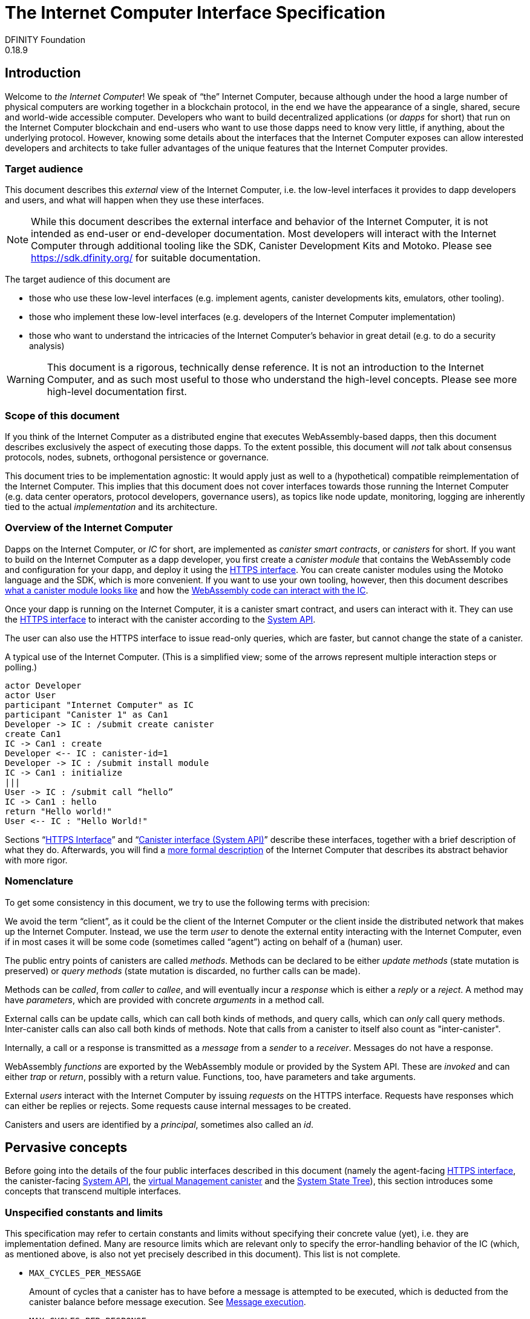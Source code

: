 = The Internet Computer Interface Specification
DFINITY Foundation
0.18.9
// the following are ways to make this document work both in antora and stand alone
:example: example$
:partial: partial$

== Introduction

Welcome to _the Internet Computer_! We speak of “the” Internet Computer, because although under the hood a large number of physical computers are working together in a blockchain protocol, in the end we have the appearance of a single, shared, secure and world-wide accessible computer. Developers who want to build decentralized applications (or _dapps_ for short) that run on the Internet Computer blockchain and end-users who want to use those dapps need to know very little, if anything, about the underlying protocol. However, knowing some details about the interfaces that the Internet Computer exposes can allow interested developers and architects to take fuller advantages of the unique features that the Internet Computer provides.

=== Target audience

This document describes this _external_ view of the Internet Computer, i.e. the low-level interfaces it provides to dapp developers and users, and what will happen when they use these interfaces.

NOTE: While this document describes the external interface and behavior of the Internet Computer, it is not intended as end-user or end-developer documentation. Most developers will interact with the Internet Computer through additional tooling like the SDK, Canister Development Kits and Motoko. Please see https://sdk.dfinity.org/ for suitable documentation.

The target audience of this document are

* those who use these low-level interfaces (e.g. implement agents, canister developments kits, emulators, other tooling).
* those who implement these low-level interfaces (e.g. developers of the Internet Computer implementation)
* those who want to understand the intricacies of the Internet Computer’s behavior in great detail (e.g. to do a security analysis)

WARNING: This document is a rigorous, technically dense reference. It is not an introduction to the Internet Computer, and as such most useful to those who understand the high-level concepts. Please see more high-level documentation first.

=== Scope of this document

If you think of the Internet Computer as a distributed engine that executes WebAssembly-based dapps, then this document describes exclusively the aspect of executing those dapps. To the extent possible, this document will _not_ talk about consensus protocols, nodes, subnets, orthogonal persistence or governance.

This document tries to be implementation agnostic: It would apply just as well to a (hypothetical) compatible reimplementation of the Internet Computer. This implies that this document does not cover interfaces towards those running the Internet Computer (e.g. data center operators, protocol developers, governance users), as topics like node update, monitoring, logging are inherently tied to the actual _implementation_ and its architecture.

=== Overview of the Internet Computer

Dapps on the Internet Computer, or _IC_ for short, are implemented as _canister smart contracts_, or _canisters_ for short. If you want to build on the Internet Computer as a dapp developer, you first create a _canister module_ that contains the WebAssembly code and configuration for your dapp, and deploy it using the <<http-interface,HTTPS interface>>. You can create canister modules using the Motoko language and the SDK, which is more convenient. If you want to use your own tooling, however, then this document describes <<canister-module-format, what a canister module looks like>> and how the <<system-api,WebAssembly code can interact with the IC>>.

Once your dapp is running on the Internet Computer, it is a canister smart contract, and users can interact with it. They can use the <<http-interface,HTTPS interface>> to interact with the canister according to the <<system-api,System API>>.

The user can also use the HTTPS interface to issue read-only queries, which are faster, but cannot change the state of a canister.

.A typical use of the Internet Computer. (This is a simplified view; some of the arrows represent multiple interaction steps or polling.)
[plantuml]
....
actor Developer
actor User
participant "Internet Computer" as IC
participant "Canister 1" as Can1
Developer -> IC : /submit create canister
create Can1
IC -> Can1 : create
Developer <-- IC : canister-id=1
Developer -> IC : /submit install module
IC -> Can1 : initialize
|||
User -> IC : /submit call “hello”
IC -> Can1 : hello
return "Hello world!"
User <-- IC : "Hello World!"
....

Sections “<<http-interface>>” and “<<system-api>>” describe these interfaces, together with a brief description of what they do. Afterwards, you will find a <<abstract-behavior,more formal description>> of the Internet Computer that describes its abstract behavior with more rigor.

=== Nomenclature

To get some consistency in this document, we try to use the following terms with precision:

We avoid the term “client”, as it could be the client of the Internet Computer or the client inside the distributed network that makes up the Internet Computer. Instead, we use the term _user_ to denote the external entity interacting with the Internet Computer, even if in most cases it will be some code (sometimes called “agent”) acting on behalf of a (human) user.

The public entry points of canisters are called _methods_. Methods can be declared to be either _update methods_ (state mutation is preserved) or _query methods_ (state mutation is discarded, no further calls can be made).

Methods can be _called_, from _caller_ to _callee_, and will eventually incur a _response_ which is either a _reply_ or a _reject_. A method may have _parameters_, which are provided with concrete _arguments_ in a method call.

External calls can be update calls, which can call both kinds of methods, and query calls, which can _only_ call query methods.
Inter-canister calls can also call both kinds of methods. Note that calls from a canister to itself also count as "inter-canister".

Internally, a call or a response is transmitted as a _message_ from a _sender_ to a _receiver_. Messages do not have a response.

[[define-wasm-fn]]WebAssembly  _functions_ are exported by the WebAssembly module or provided by the System API. These are _invoked_ and can either _trap_ or _return_, possibly with a return value. Functions, too, have parameters and take arguments.

External _users_ interact with the Internet Computer by issuing _requests_ on the HTTPS interface. Requests have responses which can either be replies or rejects. Some requests cause internal messages to be created.

Canisters and users are identified by a _principal_, sometimes also called an _id_.

== Pervasive concepts

Before going into the details of the four public interfaces described in this document (namely the agent-facing <<http-interface,HTTPS interface>>, the canister-facing <<system-api,System API>>, the <<ic-management-canister,virtual Management canister>> and the <<state-tree,System State Tree>>), this section introduces some concepts that transcend multiple interfaces.

=== Unspecified constants and limits

This specification may refer to certain constants and limits without specifying their concrete value (yet), i.e. they are implementation defined. Many are resource limits which are relevant only to specify the error-handling behavior of the IC (which, as mentioned above, is also not yet precisely described in this document). This list is not complete.

* `MAX_CYCLES_PER_MESSAGE`
+
Amount of cycles that a canister has to have before a message is attempted to be executed, which is deducted from the canister balance before message execution. See <<rule-message-execution>>.

* `MAX_CYCLES_PER_RESPONSE`
+
Amount of cycles that the IC sets aside when a canister performs a call. This is used to pay for processing the response message, and unused cycles after the execution of the response are refunded. See <<rule-message-execution>>.

* `DEFAULT_PROVISIONAL_CYCLES_BALANCE`
+
Amount of cycles allocated to a new canister by default, if not explicitly specified. See <<ic-provisional_create_canister_with_cycles>>.

[#principal]
=== Principals

Principals are generic identifiers for canisters, users and possibly other concepts in the future. As far as most uses of the IC are concerned they are _opaque_ binary blobs with a length between 0 and 29 bytes, and there is intentionally no mechanism to tell canister ids and user ids apart.

There is, however, some structure to them to encode specific authentication and authorization behavior.

[#id-classes]
==== Special forms of Principals

In this section, `H` denotes SHA-224, `·` denotes blob concatenation and `|p|` denotes the length of `p` in bytes, encoded as a single byte.

There are several classes of ids:

1. _Opaque ids_.
+
These are always generated by the IC and have no structure of interest outside of it.
+
NOTE: Typically, these end with the byte `0x01`, but users of the IC should not need to care about that.

2. _Self-authenticating ids_.
+
These have the form `H(public_key) · 0x02` (29 bytes).
+
An external user can use these ids as the `sender` of a request if they own the corresponding private key.
The public key uses one of the encodings described in <<signatures>>.

3. _Derived ids_
+
These have the form `H(|registering_principal| · registering_principal · derivation_nonce) · 0x03` (29 bytes).
+
These ids are treated specially when an id needs to be registered. In such a request, whoever requests an id can provide a `derivation_nonce`. By hashing that together with the principal of the caller, every principal has a space of ids that only they can register ids from.
+
NOTE: Derived IDs are currently not explicitly used in this document, but they may be used internally or in the future.

4. _Anonymous id_
+
This has the form `0x04`, and is used for the anonymous caller. It can be used in call and query requests without a signature.

5. _Reserved ids_
+
These have the form of `blob · 0x7f`, `0 ≤ |blob| < 29`.
+
These ids can be useful for applications that want to re-use the <<textual-ids>> but want to indicate explicitly that the blob does not address any canisters or a user.

When the IC creates a _fresh_ id, it never creates a self-authenticating id, reserved id, an anonymous id or an id derived from what could be a canister or user.

[#textual-ids]
==== Textual representation of principals

We specify a _canonical textual format_ that is recommended whenever principals need to be printed or read in textual format, e.g. in log messages, transactions browser, command line tools, source code.

The textual representation of a blob `b` is `Grouped(Base32(CRC32(b) · b))` where

 * `CRC32` is a four byte check sequence, calculated as defined by ISO 3309, ITU-T V.42, and https://www.w3.org/TR/2003/REC-PNG-20031110/#5CRC-algorithm[elsewhere], and stored as big-endian, i.e., the most significant byte comes first and then the less significant bytes come in descending order of significance (MSB B2 B1 LSB).
 * `Base32` is the Base32 encoding as defined in https://tools.ietf.org/html/rfc4648#section-6[RFC 4648], with no padding character added.
 * The middle dot denotes concatenation.
 * `Grouped` takes an ASCII string and inserts the separator `-` (dash) every 5 characters. The last group may contain less than 5 characters. A separator never appears at the beginning or end.

The textual representation is conventionally printed with _lower case letters_, but parsed case-insensitively.

Because the maximum size of a principal is 29 bytes, the textual representation will be no longer than 63 characters (10 times 5 plus 3 characters with 10 separators in between them).

[TIP]
=====
The canister with id `0xABCD01` has check sequence `0x233FF206` (https://crccalc.com/?crc=ABCD01&method=crc32&datatype=hex&outtype=hex[online calculator]); the final id is thus `em77e-bvlzu-aq`.

Example encoding from hex, and decoding to hex, in bash (the following can be pasted into a terminal as is):
....
function textual_encode() {
  ( echo "$1" | xxd -r -p | /usr/bin/crc32 /dev/stdin; echo -n "$1" ) |
  xxd -r -p | base32 | tr A-Z a-z |
  tr -d = | fold -w5 | paste -sd'-' -
}

function textual_decode() {
  echo -n "$1" | tr -d - | tr a-z A-Z |
  fold -w 8 | xargs -n1 printf '%-8s' | tr ' ' = |
  base32 -d | xxd -p | tr -d '\n' | cut -b9- | tr a-z A-Z
}
....
=====

[#canister-lifecycle]
=== Canister lifecycle

Dapps on the Internet Computer are called _canisters_. Conceptually, they consist of the following pieces of state:

 * A canister id (a <<principal,principal>>)
 * Their _controllers_ (a possibly empty list of <<principal,principal>>)
 * A cycle balance
 * The _canister status_, which is one of `running`, `stopping` or `stopped`.
 * Resource reservations

A canister can be _empty_ (e.g. directly after creation) or _non-empty_. A non-empty canister also has

 * code, in the form of a canister module
 * state (memories, globals etc.)
 * possibly further data that is specific to the implementation of the IC (e.g. queues)

Canisters are empty after creation and uninstallation, and become non-empty through <<ic-install_code,code installation>>.

If an empty canister receives a response, that response is dropped, as if the canister trapped when processing the response. The cycles set aside for its processing and the cycles carried on the responses are added to the canister's _cycles_ balance.

[#canister-cycles]
==== Canister cycles

The IC relies on _cycles_, a utility token, to manage its resources. A canister pays for the resources it uses from its _cycle balance_.
The _cycle_balance_ is stored as 128-bit unsigned integers and operations on them are saturating. In particular, if _cycles_ are added to a canister that would bring its total balance beyond 2^128^-1, then the balance will be capped at 2^128^-1 and any additional cycles will be lost.

When the cycle balance of a canister falls to zero, the canister is _deallocated_. This has the same effect as

* uninstalling the canister (as described in <<ic-uninstall_code>>)
* setting all resource reservations to zero

Afterwards the canister is empty. It can be reinstalled after topping up its balance.

NOTE: Once the IC frees the resources of a canister, its id, _cycles_ balance, and _controllers_ are preserved on the IC for a minimum of 10 years. What happens to the canister after this period is currently unspecified.

[#canister-status]
==== Canister status

The canister status can be used to control whether the canister is processing calls:

* In status `running`, calls to the canister are processed as normal.
* In status `stopping`, calls to the canister are rejected by the IC with reject code `CANISTER_ERROR` (5), but responses to the canister are processed as normal.
* In status `stopped`, calls to the canister are rejected by the IC with reject code `CANISTER_ERROR` (5), and there are no outstanding responses to call contexts that are not marked as deleted.

In all cases, calls to the <<ic-management-canister,management canister>> are processed, regardless of the state of the managed canister.

The controllers of the canister can initiate transitions between these states using <<ic-stop_canister,`stop_canister`>> and <<ic-start_canister,`start_canister`>>, and query the state using <<ic-canister_status,`canister_status`>> (NB: this call returns additional information, such as the cycle balance of the canister). The canister itself can also query its state using <<system-api-canister-status,`ic0.canister_status`>>.

NOTE: This status is orthogonal to whether a canister is empty or not: an empty canister can be in status `running`. Calls to such a canister are still rejected by the IC with an HTTP error, but because the canister is empty.

[#signatures]
=== Signatures

Digital signature schemes are used for authenticating messages in various parts of the IC infrastructure.
Signatures are domain separated, which means that every message is prefixed with a byte string that is unique to the purpose of the signature.

The IC supports multiple signature schemes, with details given in the following subsections. For each scheme, we specify the data encoded in the public key (which is always DER-encoded, and indicates the scheme to use) as well as the form of the signatures (which are opaque blobs for the purposes of the rest of this specification).

In all cases, the signed _payload_ is the concatenation of the domain separator and the message. All uses of signatures in this specification indicate a domain separator, to uniquely identify the purpose of the signature. The domain separators are prefix-free by construction, as their first byte indicates their length.

[#ed25519]
[#ecdsa]
==== Ed25519 and ECDSA signatures

Plain signatures are supported for the schemes

* https://ed25519.cr.yp.to/index.html[*Ed25519*] or
* https://nvlpubs.nist.gov/nistpubs/FIPS/NIST.FIPS.186-4.pdf[*ECDSA*] on curve P-256 (also known as `secp256r1`), using SHA-256 as hash function, as well as on the Koblitz curve `secp256k1`.

* Public keys must be valid for signature schemes Ed25519 or ECDSA and are encoded as DER.
+
 - See https://tools.ietf.org/html/rfc8410[RFC 8410] for DER encoding of Ed25519 public keys.
 - See https://tools.ietf.org/rfc/rfc5480[RFC 5480] for DER encoding of ECDSA public keys; the DER encoding must not specify a hash function.
   For curve `secp256k1`, the OID 1.3.132.0.10 is used.
   The points must be specified in uncompressed form (i.e. `0x04` followed by the big-endian 32-byte encodings of `x` and `y`).

* The signatures are encoded as the concatenation of the 32-byte big endian encodings of the two values _r_ and _s_.

[#webauthn]
==== Web Authentication

The allowed signature schemes for web authentication are

* https://nvlpubs.nist.gov/nistpubs/FIPS/NIST.FIPS.186-4.pdf[*ECDSA*] on curve P-256 (also known as `secp256r1`), using SHA-256 as hash function.
* https://datatracker.ietf.org/doc/html/rfc8017#section-8.2[*RSA PKCS#1v1.5 (RSASSA-PKCS1-v1_5)*], using SHA-256 as hash function.

The signature is calculated by using the payload as the challenge in the web authentication assertion.

The signature is checked by verifying that the `challenge` field contains the https://tools.ietf.org/html/rfc4648#section-5[base64url encoding] of the payload, and that `signature` verifies on `authenticatorData · SHA-256(utf8(clientDataJSON))`, as specified in the https://www.w3.org/TR/webauthn/#op-get-assertion[WebAuthn w3c recommendation].

* The public key is encoded as a DER-wrapped COSE key.
+
--
[#oid-der-wrapped-cose]
It uses the `SubjectPublicKeyInfo` type used for other types of public keys (see, e.g., https://tools.ietf.org/html/rfc8410#section-4[RFC 8410, Section 4]), with OID 1.3.6.1.4.1.56387.1.1 (iso.org.dod.internet.private.enterprise.dfinity.mechanisms.der-wrapped-cose). The `BIT STRING` field `subjectPublicKey` contains the COSE encoding.
See https://www.w3.org/TR/webauthn/#sctn-encoded-credPubKey-examples[WebAuthn w3c recommendation] or https://tools.ietf.org/html/rfc8152#section-13.1[RFC 8152] for details on the COSE encoding.

[TIP]
====
A DER wrapping of a COSE key is shown below. It can be parsed via the command `sed "s/#.*//" | xxd -r -p | openssl asn1parse -inform der`.
....
30 5E                                       # SEQUENCE of length 94 bytes
  30 0C                                     # SEQUENCE of length 12 bytes
    06 0A 2B 06 01 04 01 83 B8 43 01 01     # OID 1.3.6.1.4.1.56387.1.1
  03 4E 00                                  # BIT STRING encoding of length 78,
    A501 0203 2620 0121 5820 7FFD 8363 2072 #    length is at byte boundary
    FD1B FEAF 3FBA A431 46E0 EF95 C3F5 5E39 #    contents is a valid COSE key
    94A4 1BBF 2B51 74D7 71DA 2258 2032 497E #    with ECDSA on curve P-256
    ED0A 7F6F 0009 2876 5B83 1816 2CFD 80A9
    4E52 5A6A 368C 2363 063D 04E6 ED
....
You can also view the wrapping in https://lapo.it/asn1js/#MF4wDAYKKwYBBAGDuEMBAQNOAKUBAgMmIAEhWCB__YNjIHL9G_6vP7qkMUbg75XD9V45lKQbvytRdNdx2iJYIDJJfu0Kf28ACSh2W4MYFiz9gKlOUlpqNowjYwY9BObt[an online ASN.1 JavaScript decoder].
====
--

* The signature is a CBOR value consisting of a data item with major type 6 (“Semantic tag”) and tag value `55799` (see https://tools.ietf.org/html/rfc7049#section-2.4.5[Self-Describe CBOR]), followed by a map with three mandatory fields:
  - `authenticator_data` (`blob`): WebAuthn authenticator data.
  - `client_data_json` (`text`): WebAuthn client data in JSON representation.
  - `signature` (`blob`): Signature as specified in the https://www.w3.org/TR/webauthn/#signature-attestation-types[WebAuthn w3c recommendation], which means DER encoding in the case of an ECDSA signature.

[#canister-signatures]
==== Canister signatures

The IC also supports a scheme where a canister can sign a payload by declaring a special “certified variable”.

This section makes forward references to other concepts in this document, in particular the section <<certification>>.

* The public key is a DER-wrapped structure that indicates the _signing canister_, and includes a freely choosable seed. Each choice of seed yields a distinct public key for the canister, and the canister can choose to encode information, such as a user id, in the seed.
+
More concretely, it uses the `SubjectPublicKeyInfo` type used for other types of public keys (see, e.g., https://tools.ietf.org/html/rfc8410#section-4[RFC 8410, Section 4]), with OID 1.3.6.1.4.1.56387.1.2 (iso.org.dod.internet.private.enterprise.dfinity.mechanisms.canister-signature).
+
The `BIT STRING` field `subjectPublicKey` is the blob `|signing_canister_id| · signing_canister_id · seed`, where `|signing_canister_id|` is the one-byte encoding of the the length of the `signing_canister_id` and `·` denotes blob concatenation.

* The signature is a CBOR value consisting of a data item with major type 6 (“Semantic tag”) and tag value `55799` (see https://tools.ietf.org/html/rfc7049#section-2.4.5[Self-Describe CBOR]), followed by a map with two mandatory fields:
+
--
- `certificate` (`blob`): A CBOR-encoded certificate as per <<certification-encoding>>.
- `tree` (`hash-tree`): A hash tree as per <<certification-encoding>>.
--

* Given a payload together with public key and signature in the format described above the signature can be verified by checking the following two conditions:
+
--
- The `certificate` must be a valid certificate as described in <<certification>>, with

  lookup(/canister/<signing_canister_id>/certified_data, certificate.tree) = Found (reconstruct(tree))

where `signing_canister_id` is the id of the signing canister and `reconstruct` is a function that computes a root-hash for the tree.

- If the `certificate` includes subnet delegations (possibly nested), then the `signing_canister_id` must be included in each delegation’s canister id range (see <<certification-delegation>>).

- The `tree` must be a `well_formed` tree with

  lookup(/sig/<s>/<m>, tree) = Found ""

where `s` is the SHA-256 hash of the `seed` used in the public key and `m` is the SHA-256 hash of the payload.
--


[#state-tree]
== The system state tree

Parts of the IC state are publicly exposed (e.g. via <<http-read-state>> or <<system-api-certified-data>>) in a verified way (see <<certification>> for the machinery for certifying). This section describes the content of this system state abstractly.

Conceptually, the system state is a tree with labeled children, and values in the leaves. Equivalently, the system state is a mapping from paths (sequences of labels) to values, where the domain is prefix-free.

Labels are always blobs (but often with a human readable representation). In this document, paths are written suggestively with slashes as separators; the actual encoding is not actually using slashes as delimiters, and labels may contain the 0x2F byte (ASCII `/`) just fine. Values are either natural numbers, text values or blob values.

This section specifies the publicly relevant paths in the tree.

[#state-tree-time]
=== Time

* `/time` (natural):
+
All partial state trees include a timestamp, indicating the time at which the state is current.

[#state-tree-subnet]
=== Subnet information

The state tree contains information about the topology of the Internet Computer.

* `/subnet/<subnet_id>/public_key` (blob)
+
The public key of the subnet (a DER-encoded BLS key, see <<certification>>)

* `/subnet/<subnet_id>/canister_ranges` (blob)
+
The set of canister ids assigned to this subnet, represented as a list of closed intervals of canister ids, ordered lexicographically, and encoded as CBOR according to this CDDL:
+
....
canister_ranges = tagged<[*canister_range]>
canister_range = [principal principal]
principal = bytes .size (0..29)
tagged<t> = #6.55799(t) ; the CBOR tag
....
+
NOTE: Because this uses the lexicographic ordering of princpials, and the byte distinguishing the various classes of ids is at the _end_, this range by construction conceptually includes principals of various classes. This specification needs to take care that the fact that principals that are not canisters may appear in these ranges does not cause confusion.


[#state-tree-request-status]
=== Request status

For each asynchronous request known to the Internet Computer, its status is in a subtree at `/request_status/<request_id>`. Please see <<http-call-overview>> for more details on how asynchronous requests work.

* `/request_status/<request_id>/status` (text)
+
One of `received`, `processing`, `replied`, `rejected` or `done`, see <<http-call-overview>> for more details on what each status means.

* `/request_status/<request_id>/reply` (blob)
+
If the status is `replied`, then this path contains the reply blob, else it is not present.

* `/request_status/<request_id>/reject_code` (natural)
+
If the status is `rejected`, then this path contains the reject code (see <<reject-codes>>), else it is not present.

* `/request_status/<request_id>/reject_message` (text)
+
If the status is `rejected`, then this path contains a textual diagnostic message, else it is not present.

* `/request_status/<request_id>/error_code` (text)
+
If the status is `rejected`, then this path might be present and contain an implementation-specific error code (see <<error-codes>>), else it is not present.

NOTE: Immediately after submitting a request, the request may not show up yet as the Internet Computer is still working on accepting the request as pending.

NOTE: Request statuses will not actually be kept around indefinitely, and eventually the Internet Computer forgets about the request. This will happen no sooner than the request’s expiry time, so that replay attacks are prevented.

[#state-tree-certified-data]
=== Certified data

* `/canister/<canister_id>/certified_data` (blob):
+
The certified data of the canister with the given id, see <<system-api-certified-data>>.

[#state-tree-canister-information]
=== Canister information

Users have the ability to learn about the hash of the canister's module, its current controllers, and metadata in a certified way.

* `/canister/<canister_id>/module_hash` (blob):
+
If the canister is empty, this path does not exist.
If the canister is not empty, it exists and contains the SHA256 hash of the currently installed canister module. Cf. <<ic-canister_status>>.


* `/canister/<canister_id>/controllers` (blob):
+
The current controllers of the canister. The value consists of a CBOR data item with major type 6 (“Semantic tag”) and tag value `55799` (see https://tools.ietf.org/html/rfc7049#section-2.4.5[Self-Describe CBOR]), followed by an array of principals in their binary form (CDDL `#6.55799([* bytes .size (0..29)])`).

* `/canister/<canister_id>/metadata/<name>` (blob):
+
If the canister has a https://webassembly.github.io/spec/core/binary/modules.html#custom-section[custom section] called `icp:public <name>` or `icp:private <name>`, this path contains the content of the custom section. Otherwise, this path does not exist.
+
It is recommended for the canister to have a custom section called "icp:public candid:service", which contains the UTF-8 encoding of https://github.com/dfinity/candid/blob/master/spec/Candid.md#core-grammar[the Candid interface] for the canister.

[#http-interface]
== HTTPS Interface

The concrete mechanism that users use to send requests to the Internet Computer is via an HTTPS API, which exposes three endpoints to handle interactions, plus one for diagnostics:

* At `/api/v2/canister/<effective_canister_id>/call` the user can submit (asynchronous, state-changing) calls.
* At `/api/v2/canister/<effective_canister_id>/read_state` the user can read various information about the state of the Internet Computer. In particular, they can poll for the status of a call here.
* At `/api/v2/canister/<effective_canister_id>/query` the user can perform (synchronous, non-state-changing) query calls.
* At `/api/v2/status` the user can retrieve status information about the Internet Computer.

In these paths, the `<effective_canister_id>` is the <<textual-ids,textual representation>> of the <<http-effective-canister-id,_effective_ canister id>>.

Requests to `/api/v2/canister/<effective_canister_id>/call`, `/api/v2/canister/<effective_canister_id>/read_state` and `/api/v2/canister/<effective_canister_id>/query` are POST requests with a CBOR-encoded request body, which consists of a authentication envelope (as per <<authentication>>) and request-specific content as described below.

NOTE: This document does not yet explain how to find the location and port of the Internet Computer.

[#http-call-overview]
=== Overview of canister calling

Users interact with the Internet Computer by calling canisters.
By the very nature of a blockchain protocol, they cannot be acted upon immediately, but only with a delay.
Moreover, the actual node that the user talks to may not be honest or, for other reasons, may fail to get the request on the way.
This implies the following high-level workflow:

1. A user submits a call via the <<http-interface>>. No useful information is returned in the immediate response (as such information cannot be trustworthy anyways).
2. For a certain amount of time, the IC behaves as if it does not know about the call.
3. The IC asks the targeted canister if it is willing to accept this message and be charged for the expense of processing it. This uses the <<system-api-inspect-message>> API for normal calls. For calls to the management canister, the rules in <<ic-management-canister>> apply.
4. At some point, the IC may accept the call for processing and set its status to `received`. This indicates that the IC as a whole has received the call and plans on processing it (although it may still not get processed if the IC is under high load). Furthermore, the user should also be able to ask any endpoint about the status of the pending call.
5. Once it is clear that the call will be acted upon (sufficient resources, call not yet expired), the status changes to `processing`. Now the user has the guarantee that the request will have an effect, e.g. it will reach the target canister.
6. The IC is processing the call. For some calls this may be atomic, for others this involves multiple internal steps.
7. Eventually, a response will be produced, and can be retrieved for a certain amount of time. The response is either a `reply`, indicating success, or a `reject`, indicating some form of error.
8. In the case that the call has been retained for long enough, but the request has not expired yet, the IC can forget the response data and only remember the call as `done`, to prevent a replay attack.
9. Once the expiry time is past, the IC can prune the call and its response, and completely forget about it.

This yields the following interaction diagram:

[plantuml]
....
(*) --> "User creates call" #DDDDDD
   --> "Submitted to node\n(with 202 response)" as submit #DDDDDD
   --> "received"
   --> "processing"
if "" as X then
  --> "replied"
  --> "done"
  else
  --> "rejected (canister)"
  --> "done"

  "X"        --> "rejected (system)"
  "received" --> "rejected (system)"
             --> "done"

  "received" --> "pruned" #DDDDDD
  "submit" --> "dropped" #DDDDDD
  "done" --> "pruned" #DDDDDD

endif
....

State transitions may be instantaneous and not always externally visible. For example, the state of a request may move from `received` via `processing` to `replied` in one go. Similarly, the IC may not implement the `done` state at all, and keep calls in state `replied`/`rejected` until they are pruned.

All gray states are _not_ explicitly represented in the state of the IC, and are indistinguishable from “call does not exist”.

The characteristic property of the `received` state is that the call has made it past the (potentially malicious) endpoint _into the state of the IC_. It is now pointless (but harmless) to submit the (identical) call again. Before reaching that state, submitting the identical call to further nodes might be a useful safeguard against a malicious or misbehaving node.

The characteristic property of the `processing` state is that _the initial effect of the call has happened or will happen_. This is best explained by an example: Consider a counter canister. It exports a method `inc` that increases the counter. Assume that the canister is bug free, and is not going to be forcibly removed. A user submits a call to call `inc`. If the user sees request status `processing`, the state change is guaranteed to happen. The user can stop monitoring the status and does not have to retry submitting.

A call may be rejected by the IC or the canister. In either case, there is no guarantee about how much processing of the call has happened.

To avoid replay attacks, the transition from `done` or `received` to `pruned` must happen no earlier than the call’s `ingress_expiry` field.

Calls must stay in `replied` or `rejected` long enough for polling users to catch the response.

When asking the IC about the state or call of a request, the user uses the request id (see <<request-id>>) to read the request status (see <<state-tree-request-status>>) from the state tree (see <<http-read-state>>).

[#http-call]
=== Request: Call

In order to call a canister, the user makes a POST request to `/api/v2/canister/<effective_canister_id>/call`. The request body consists of an authentication envelope with a `content` map with the following fields:

* `request_type` (`text`): Always `call`
* `sender`, `nonce`, `ingress_expiry`: See <<authentication>>
* `canister_id` (`blob`): The principal of the canister to call.
* `method_name` (`text`): Name of the canister method to call
* `arg` (`blob`): Argument to pass to the canister method

The HTTP response to this request has an empty body and HTTP status 202, or a HTTP error (4xx or 5xx). Paranoid agents should not trust this response, and use <<http-read-state,`read_state`>> to determine the status of the call.

This request type can _also_ be used to call a query method. A user may choose to go this way, instead of via the faster and cheaper <<http-query>> below, if they want to get a _certified_ response.

NOTE: The functionality exposed via the <<ic-management-canister>> can be used this way.


[#http-read-state]
=== Request: Read state

In order to read parts of the <<state-tree>>, the user makes a POST request to `/api/v2/canister/<effective_canister_id>/read_state`. The request body consists of an authentication envelope with a `content` map with the following fields:

* `request_type` (`text`): Always `read_state`
* `sender`, `nonce`, `ingress_expiry`: See <<authentication>>
* `paths` (sequence of paths): A list of paths, where a path is itself a sequence of blobs.

The HTTP response to this request consists of a CBOR map with the following fields:

* `certificate` (`blob`): A certificate (see <<certification>>).
+
If this `certificate` includes subnet delegations (possibly nested), then the `effective_canister_id` must be included in each delegation’s canister id range (see <<certification-delegation>>).

The returned certificate reveals all values whose path is a suffix of a requested path. It also always reveals `/time`, even if not explicitly requested.

All requested paths must have one of the following paths as prefix:

 * `/time`. Can always be requested.
 * `/subnet`. Can always be requested.
 * `/request_status/<request_id>`. Can be requested if no path with such a prefix exists in the state tree or
   - the sender of the original request referenced by `<request_id>` is the same as the sender of the read state request and
   - the effective canister id of the original request referenced by `<request_id>` matches `<effective_canister_id>`.
 * `/canisters/<canister_id>/module_hash`. Can be requested if `<canister_id>` matches `<effective_canister_id>`.
 * `/canisters/<canister_id>/controllers`. Can be requested if `<canister_id>` matches `<effective_canister_id>`. The order of controllers in the value at this path may vary depending on the implementation.
 * `/canisters/<canister_id>/metadata/<name>`. Can be requested if `<canister_id>` matches `<effective_canister_id>`, `<name>` is encoded in UTF-8, and
   - canister with canister id `<canister_id>` does not exist or
   - canister with canister id `<canister_id>` is empty or
   - canister with canister id `<canister_id>` does not have `<name>` as its custom section or
   - `<name>` is a public custom section or
   - `<name>` is a private custom section and the sender of the read state request is a controller of the canister.

If a path cannot be requested, then the HTTP response to the read state request is undefined.

Read state requests containing many requested paths might be rejected with a 4xx HTTP status code.

[NOTE]
====
The Internet Computer blockchain mainnet might reject read state requests that request more than 1 path with prefix `/request_status/<request_id>`.
====

Note that the paths `/canisters/<canister_id>/certified_data` are not accessible with this method; these paths are only exposed to the canisters themselves via the System API (see <<system-api-certified-data>>).

See <<state-tree>> for details on the state tree.

[#http-query]
=== Request: Query call

A query call is a fast, but less secure way to call a canister. Only methods that are explicitly marked as “query methods” by the canister can be called this way.

In order to make a query call to canister, the user makes a POST request to `/api/v2/canister/<effective_canister_id>/query`. The request body consists of an authentication envelope with a `content` map with the following fields:

* `request_type` (`text`): Always `query`
* `sender`, `nonce`, `ingress_expiry`: See <<authentication>>
* `canister_id` (`blob`): The principal of the canister to call.
* `method_name` (`text`): Name of the canister method to call
* `arg` (`blob`): Argument to pass to the canister method

If the call resulted in a reply, the response is a CBOR map with the following fields:

* `status` (`text`): `replied`
* `reply`: a CBOR map with the field `arg` (`blob`) which contains the reply data.

If the call resulted in a reject, the response is a CBOR map with the following fields:

* `status` (`text`): `rejected`
* `reject_code` (`nat`): The reject code (see <<reject-codes>>).
* `reject_message` (`text`): a textual diagnostic message.
* `error_code` (text): an optional implementation-specific textual error code (see <<error-codes>>).

Canister methods that do not change the canister state can be executed more efficiently. This method provides that ability, and returns the canister’s response directly within the HTTP response.

[#http-effective-canister-id]
=== Effective canister id

The `<effective_canister_id>` in the URL paths of requests is the _effective_ destination of the request.

* If the request is an update call to the Management Canister (`aaaaa-aa`), then:
   - If the call is to the `provisional_create_canister_with_cycles` method, then any principal can be used as the effective canister id for this call.
   - Otherwise, if the `arg` is a Candid-encoded record with a `canister_id` field of type `principal`, then the effective canister id must be that principal.
   - Otherwise, the call is rejected by the system independently of the effective canister id.

* If the request is an update call to a canister that is not the Management Canister (`aaaaa-aa`) or if the request is a query call, then the effective canister id must be the `canister_id` in the request.

+
[NOTE]
====
The expectation is that user-side agent code shields users and developers from the notion of effective canister ID, in analogy to how the System API interface shields canister developers from worrying about routing.

The Internet Computer blockchain mainnet rejects all requests whose effective canister id is in no subnet's canister ranges, independently of whether the remaining conditions on the effective canister id are satisfied.

The Internet Computer blockchain mainnet does not support `provisional_create_canister_with_cycles` and thus all calls to this method are rejected independently of the effective canister id.

In development instances of the Internet Computer Protocol (e.g. testnets), the effective canister id of a request submitted to a node must be a canister id from the canister ranges of the subnet to which the node belongs.
====

[#authentication]
=== Authentication

All requests coming in via the HTTPS interface need to be either _anonymous_ or _authenticated_ using a cryptographic signature. To that end, the following fields are present in the `content` map in all cases:

* `nonce` (`blob`, optional): Arbitrary user-provided data, typically randomly generated. This can be used to create distinct requests with otherwise identical fields.
* `ingress_expiry` (`nat`, required): An upper limit on the validity of the request, expressed in nanoseconds since 1970-01-01 (like <<system-api-time,ic0.time()>>). This avoids replay attacks: The IC will not accept requests, or transition requests from status `received` to status `processing`, if their expiry date is in the past. The IC may refuse to accept requests with an ingress expiry date too far in the future. This applies to synchronous and asynchronous requests alike (and could have been called `request_expiry`).
* `sender` (`Principal`, required): The user who issued the request.

The envelope, i.e. the overall request, has the following keys:

* `content` (`record`): the actual request content
* `sender_pubkey` (`blob`, optional): Public key used to authenticate this request. Since a user may in the future have more than one key, this field tells the IC which key is used.
* `sender_delegation` (`array` of maps, optional): a chain of delegations, starting with the one signed by `sender_pubkey` and ending with the one delegating to the key relating to `sender_sig`.
* `sender_sig` (`blob`, optional): Signature to authenticate this request.

The public key must authenticate the `sender` principal:

* A public key can authenticate a principal if the latter is a self-authenticating id derived from that public key (see <<id-classes>>).
* The fields `sender_pubkey`, `sender_sig`, and `sender_delegation` must be omitted if the `sender` field is the anonymous principal.
  The fields `sender_pubkey` and `sender_sig` must be set if the `sender` field is not the anonymous principal.

The request id (see <<request-id>>) is calculated from the content record. This allows the signature to be based on the request id, and implies that signature and public key are not semantically relevant.

The field `sender_pubkey` contains a public key supported by one of the schemes described in <<signatures>>.

Signing transactions can be delegated from one key to another one.
If delegation is used, then the `sender_delegation` field contains an array of delegations, each of which is a map with the following fields:

 * `delegation` (`map`): Map with fields:
   - `pubkey` (`blob`): Public key as described in <<signatures>>.
   - `expiration` (`nat`): Expiration of the delegation, in nanoseconds since 1970-01-01, analogously to the `ingress_expiry` field above.
   - `targets` (`array` of `CanisterId`, optional): If this field is set, the delegation only applies for requests sent to the canisters in the list.
 * `signature` (`blob`): Signature on the 32-byte <<hash-of-map, representation-independent hash>> of the map contained in the `delegation` field as described in <<signatures>>, using the 27 bytes `\x1Aic-request-auth-delegation` as the domain separator.
+
For the first delegation in the array, this signature is created with the key corresponding to the public key from the `sender_pubkey` field, all subsequent delegations are signed with the key corresponding to the public key contained in the preceding delegation.

The `sender_sig` field is calculated by signing the concatenation of the 11 bytes `\x0Aic-request` (the domain separator) and the 32 byte <<request-id, request id>> with the secret key that belongs to the key specified in the last delegation or, if no delegations are present, the public key specified in `sender_pubkey`.

The delegation field, if present, must not contain more than four delegations.

[#hash-of-map]
=== Representation-independent hashing of structured data

Structured data, such as (recursive) maps, are authenticated by signing a representation-independent hash of the data.
This hash is computed as follows (using SHA256 in the steps below):

1. For each field that is present in the map (i.e. omitted optional fields are indeed omitted):
   * concatenate the hash of the field's name (in ascii-encoding, without terminal `\x00`) and the hash of the value (with the encoding specified below).
2. Sort these concatenations from low to high
3. Concatenate the sorted elements, and hash the result.

The resulting hash of 256 bits (32 bytes) is the representation-independent hash.

The following encodings of field values as blobs are used

* Binary blobs (`canister_id`, `arg`, `nonce`, `module`) are used as-is.
* Strings (`request_type`, `method_name`) are encoded in UTF-8, without a terminal `\x00`.
* Natural numbers (`compute_allocation`, `memory_allocation`, `ingress_expiry`) are encoded using the shortest form https://en.wikipedia.org/wiki/LEB128#Unsigned_LEB128[Unsigned LEB128] encoding.
  For example, `0` should be encoded as a single zero byte `[0x00]` and `624485` should be encoded as byte sequence `[0xE5, 0x8E, 0x26]`.
* Arrays (`paths`) are encoded as the concatenation of the hashes of the encodings of the array elements.
* Maps (`sender_delegation`) are encoded by recursively computing the representation-independent hash.

[#request-id]
=== Request ids

When signing requests or querying the status of a request (see <<state-tree-request-status>>) in the state tree, the user identifies the request using a _request id_, which is the <<hash-of-map, representation-independent hash>> of the `content` map of the original request. A request id must have length of 32 bytes.

NOTE: The request id is independent of the representation of the request (currently only CBOR), and does not change if the specification adds further optional fields to a request type.

NOTE: The recommended textual representation of a request id is a hexadecimal string with lower-case letters prefixed with '0x'.
E.g., request id consisting of bytes `[00, 01, 02, 03, 04, 05, 06, 07, 08, 09, 0A, 0B, 0C, 0D, 0E, 0F, 10, 11, 12, 13, 14, 15, 16, 17, 18, 19, 1A, 1B, 1C, 1D, 1E, 1F]` should be displayed as `0x000102030405060708090a0b0c0d0e0f101112131415161718191a1b1c1d1e1f`.

[TIP]
====
Example calculation (where `H` denotes SHA-256 and `·` denotes blob concatenation):

[source,,options="nowrap"]
----
hash_of_map({ request_type: "call", canister_id: 0x00000000000004D2, method_name: "hello", arg: "DIDL\x00\xFD*"})
 = H(concat (sort
   [ H("request_type") · H("call")
   , H("canister_id") · H("\x00\x00\x00\x00\x00\x00\x04\xD2")
   , H("method_name") · H("hello")
   , H("arg") · H("DIDL\x00\xFD*")
   ]))
 = H(concat (sort
   [ 769e6f87bdda39c859642b74ce9763cdd37cb1cd672733e8c54efaa33ab78af9 · 7edb360f06acaef2cc80dba16cf563f199d347db4443da04da0c8173e3f9e4ed
   , 0a3eb2ba16702a387e6321066dd952db7a31f9b5cc92981e0a92dd56802d3df9 · 4d8c47c3c1c837964011441882d745f7e92d10a40cef0520447c63029eafe396
   , 293536232cf9231c86002f4ee293176a0179c002daa9fc24be9bb51acdd642b6 · 2cf24dba5fb0a30e26e83b2ac5b9e29e1b161e5c1fa7425e73043362938b9824
   , b25f03dedd69be07f356a06fe35c1b0ddc0de77dcd9066c4be0c6bbde14b23ff · 6c0b2ae49718f6995c02ac5700c9c789d7b7862a0d53e6d40a73f1fcd2f70189
   ]))
 = H(concat
   [ 0a3eb2ba16702a387e6321066dd952db7a31f9b5cc92981e0a92dd56802d3df9 · 4d8c47c3c1c837964011441882d745f7e92d10a40cef0520447c63029eafe396
   , 293536232cf9231c86002f4ee293176a0179c002daa9fc24be9bb51acdd642b6 · 2cf24dba5fb0a30e26e83b2ac5b9e29e1b161e5c1fa7425e73043362938b9824
   , 769e6f87bdda39c859642b74ce9763cdd37cb1cd672733e8c54efaa33ab78af9 · 7edb360f06acaef2cc80dba16cf563f199d347db4443da04da0c8173e3f9e4ed
   , b25f03dedd69be07f356a06fe35c1b0ddc0de77dcd9066c4be0c6bbde14b23ff · 6c0b2ae49718f6995c02ac5700c9c789d7b7862a0d53e6d40a73f1fcd2f70189
   ])
 = 8781291c347db32a9d8c10eb62b710fce5a93be676474c42babc74c51858f94b
----
====

[#reject-codes]
=== Reject codes

An API request or inter-canister call that is pending in the IC will eventually result in either a _reply_ (indicating success, and carrying data) or a _reject_ (indicating an error of some sorts). A reject contains a _rejection code_ that classifies the error and a hopefully helpful _reject message_ string.

Rejection codes are member of the following enumeration:

* `SYS_FATAL` (1): Fatal system error, retry unlikely to be useful.
* `SYS_TRANSIENT` (2): Transient system error, retry might be possible.
* `DESTINATION_INVALID` (3): Invalid destination (e.g. canister/account does not exist)
* `CANISTER_REJECT` (4): Explicit reject by the canister.
* [[CANISTER_ERROR]]`CANISTER_ERROR` (5): Canister error (e.g., trap, no response)

The symbolic names of this enumeration are used throughout this specification, but on all interfaces (HTTPS API, System API), they are represented as positive numbers as given in the list above.

The error message is guaranteed to be a string, i.e. not arbitrary binary data.

When canisters explicitly reject a message (see <<system-api-requests>>), they can specify the reject message, but _not_ the reject code; it is always `CANISTER_REJECT`. In this sense, the reject code is trustworthy: If the IC responds with a `SYS_FATAL` reject, then it really was the IC issuing this reject.

[#error-codes]
=== Error codes

Implementations of the API can provide additional details for rejected messages in the form of a textual label identifying the error condition.
API clients can use these labels to handle errors programmatically or suggest recovery paths to the user.
The specification reserves error codes matching the regular expression `IC[0-9]+` (e.g., `IC502`) for the DFINITY implementation of the API.

[#api-status]
=== Status endpoint

Additionally, the Internet Computer provides an API endpoint to obtain various status fields at
....
/api/v2/status
....

For this endpoint, the user performs a GET request, and receives a CBOR value with the following fields. The IC may include additional implementation-specific fields.

* `ic_api_version` (string, mandatory): Identifies the interface version supported, i.e. the version of the present document that the internet computer aims to support, e.g. `0.8.1`. The implementation may also return `unversioned` to indicate that it does _not_ comply to a particular version, e.g. in between releases.
* `impl_source` (string, optional): Identifies the implementation of the Internet Computer Protocol, by convention with the canonical location of the source code (e.g. `https://github.com/dfinity/ic`).
* `impl_version` (string, optional): If the user is talking to a released version of an Internet Computer Protocol implementation, this is the version number. For non-released versions, output of `git describe` like `0.1.13-13-g2414721` would also be very suitable.
* `impl_revision` (string, optional): The precise git revision of the Internet Computer Protocol implementation
* `root_key` (blob, only in development instances): The public key (a DER-encoded BLS key) of the root key of this development instance of the Internet Computer Protocol. This _must_ be present in short-lived development instances, to allow the agent to fetch the public key. For the Internet Computer, agents must have an independent trustworthy source for this data, and must not be tempted to fetch it from this insecure location.

See <<api-cbor>> for details on the precise CBOR encoding of this object.

NOTE: Future additions may include local time, geographic location, and other
useful implementation-specific information such as blockheight. This data may
possibly be signed by the node.

[#api-cbor]
=== CBOR encoding of requests and responses

Requests and responses are specified here as records with named fields and using suggestive human readable syntax. The actual format in the body of the HTTP request or response, however, is https://en.wikipedia.org/wiki/CBOR[CBOR].

Concretely, it consists of a data item with major type 6 (“Semantic tag”) and tag value `55799` (see https://tools.ietf.org/html/rfc7049#section-2.4.5[Self-Describe CBOR]), followed by a record.

Requests consist of an envelope record with keys `sender_sig` (a blob), `sender_pubkey` (a blob) and `content` (a record). The first two are metadata that are used for request authentication, while the last one is the actual content of the request.

The following encodings are used:

* Strings: Major type 3 (“Text string”).
* Blobs: Major type 2 (“Byte string”).
* Nats: Major type 0 (“Unsigned integer”) if small enough to fit that type, else the https://tools.ietf.org/html/rfc7049#section-2.4.2[Bignum] format is used.
* Records: Major type 5 (“Map of pairs of data items”), followed by the fields, where keys are encoded with major type 3 (“Text string”).
* Arrays: Major type 4 ("Array of data items").

As advised by https://tools.ietf.org/html/rfc7049#section-3[section “Creating CBOR-Based Protocols”] of the CBOR spec, we clarify that:

* Floating-point numbers may not be used to encode integers.
* Duplicate keys are prohibited in CBOR maps.

[TIP]
====
A typical request would be (written in https://tools.ietf.org/html/rfc7049#section-6[CBOR diagnostic notation], which can be checked and converted on http://cbor.me/[cbor.me]):
....
55799({
  "content": {
    "request_type": "call",
    "canister_id": h'ABCD01',
    "method_name": "say_hello",
    "arg": h'0061736d01000000'
  },
  "sender_sig": h'DEADBEEF',
  "sender_pubkey": h'b7a3c12dc0c8c748ab07525b701122b88bd78f600c76342d27f25e5f92444cde'
})
....

====

[#api-cddl]
=== CDDL description of requests and responses

The https://tools.ietf.org/html/rfc8610[Concise Data Definition Language (CDDL)] is a data description language for CBOR. This section summarizes the format of the CBOR data passed to and from the entry points described above. You can also link:{attachmentsdir}/requests.cddl[download the file].

[source,bash]
----
----

=== Ordering guarantees

The order in which the various messages between canisters are delivered and executed is not fully specified.
The guarantee provided by the IC is that function calls between two canisters are executed in order, so that a canister that requires in-order execution need not wait for the response from an earlier message to a canister before sending a later message to that same canister.

More precisely:

 * Method calls between any _two_ canisters are delivered in order, as if they
   were communicating over a single simple FIFO queue.
 * If a WebAssembly function, within a single invocation, makes multiple calls
   to the same canister, they are queued in the order of invocations to `ic0.call_perform`.
 * Responses (including replies with `ic0.msg_reply`, explicit rejects with `ic0.msg_reject` and system-generated error responses) do _not_ have any ordering guarantee relative to each other or to method calls.
 * There is no particular order guarantee for ingress messages submitted via
   the HTTPS interface.

=== Synchronicity across nodes

This document describes the Internet Computer as having a single global state that can be modified and queried. In reality, it consists of many nodes, which may not be perfectly in sync.

As long as you talk to one (honest) node only, the observed behavior is nicely sequential. If you issue an update (i.e. state-mutating) call to a canister (e.g. bump a counter), and node A indicates that the call has been executed, and you then issue a query call to node A, then A's response is guaranteed to include the effect of the update call (and you will receive the updated counter value).

If you then (quickly) issue a read request to node B, it may be that B responds to your read query based on the old state of the canister (and you might receive the old counter value).

A related problem is that query calls are not certified, and nodes may be dishonest in their response. In that case, the user might want to get more assurance by querying multiple nodes and comparing the result. However, it is (currently) not possible to query a _specific_ state.

NOTE: Applications can work around these problems. For the first problem, the query result could be such that the user can tell if the update has been received or not. For the second problem, even if using <<system-api-certified-data,certified data>> is not possible, if replies are monotonic in some sense the user can get assurance in their intersection (e.g. if the query returns a list of events that grows over time, then even if different nodes return different lists, the user can get assurance in those events that are reported by many nodes).


[#canister-module-format]
== Canister module format

A canister module is a https://webassembly.github.io/spec/core/index.html[WebAssembly module] that is either in binary format (typically `.wasm`) or gzip-compressed (typically `.wasm.gz`).
If the module starts with byte sequence `[0x1f, 0x8b, 0x08]`, then the system decompresses the contents as a gzip stream according to https://datatracker.ietf.org/doc/html/rfc1952.html[RFC-1952] and then parses the output as a WebAssembly binary.

[#system-api]
== Canister interface (System API)

The System API is the interface between the running canister and the Internet Computer. It allows the WebAssembly module of a canister to expose functionality to the users (method entry points) and the IC (e.g. initialization), and exposes functionality of the IC to the canister (e.g. calling other canisters). Because WebAssembly is rather low-level, it also explains how to express higher level concepts (e.g. binary blobs).

We want to leverage advanced WebAssembly features, such as WebAssembly host references. But as they are not yet supported by all tools involved, this section describes an initial System API that does not rely on host references.
In section <<host-references>>, we outline some of the proposed uses of WebAssembly host references.

[#system-api-module]
=== WebAssembly module requirements

In order for a WebAssembly module to be usable as the code for the canister, it needs to conform to the following requirements:

* If it imports a memory, it must import it from `env.memory`. In the following, “the Wasm memory” refers to this memory.
* If it imports a table, it must import it from `env.table`. In the following, “the Wasm table” refers to this table.
* It may only import a function if it is listed in <<system-api-imports>>.
* It may have a `(start)` function.
* If it exports a function called `canister_init`, the function must have type `+() -> ()+`.
* If it exports a function called `canister_inspect_message`, the function must have type `+() -> ()+`.
* If it exports a function called `canister_heartbeat`, the function must have type `+() -> ()+`.
* If it exports a function called `canister_global_timer`, the function must have type `+() -> ()+`.
* If it exports any functions called `canister_update <name>` or `canister_query <name>` for some `name`, the functions must have type `+() -> ()+`.
* It may not export both `canister_update <name>` and `canister_query <name>` with the same `name`.
* It may not export other methods the names of which start with the prefix `canister_` besides the methods allowed above.
* It may not have both `icp:public <name>` and `icp:private <name>` with the same `name` as the custom section name.
* It may not have other custom sections the names of which start with the prefix `icp:` besides the `icp:public ` and `icp:private `.
* The IC may reject WebAssembly modules that
  + declare more than 6000 functions, or
  + declare more than 200 globals, or
  + declare more than 16 exported custom sections (the custom section names with prefix `icp:`), or
  + the total size of the exported custom sections exceeds 1MiB

=== Interpretation of numbers

WebAssembly number types (`i32`, `i64`) do not indicate if the numbers are to be interpreted as signed or unsigned. Unless noted otherwise, whenever the System API interprets them as numbers (e.g. memory pointers, buffer offsets, array sizes), they are to be interpreted as unsigned.

[#entry-points]
=== Entry points

The canister provides entry points which are invoked by the IC under various circumstances:

* The canister may export a function with name `canister_init` and type `+() -> ()+`.
* The canister may export a function with name `canister_pre_upgrade` and type `+() -> ()+`.
* The canister may export a function with name `canister_post_upgrade` and type `+() -> ()+`.
* The canister may export functions with name `canister_inspect_message` with type `+() -> ()+`.
* The canister may export a function with name `canister_heartbeat` with type `+() -> ()+`.
* The canister may export a function with name `canister_global_timer` with type `+() -> ()+`.
* The canister may export functions with name `canister_update <name>` and type `+() -> ()+`.
* The canister may export functions with name `canister_query <name>` and type `+() -> ()+`.
* The canister table may contain functions of type `+(env : i32) -> ()+` which may be used as callbacks for inter-canister calls.

If the execution of any of these entry points traps for any reason, then all changes to the WebAssembly state, as well as the effect of any externally visible system call (like `ic0.msg_reply`, `ic0.msg_reject`, `ic0.call_perform`), are discarded. For upgrades, this transactional behavior applies to the `canister_pre_upgrade`/`canister_post_upgrade` sequence as a whole.


[#system-api-init]
==== Canister initialization

If `canister_init` is present, then this is the first exported WebAssembly function invoked by the IC. The argument that was passed along with the canister initialization call (see <<ic-install_code>>) is available to the canister via `ic0.msg_arg_data_size/copy`.

The IC assumes the canister to be fully instantiated if the `canister_init` method entry point returns.  If the `canister_init` method entry point traps, then canister installation has failed, and the canister is reverted to its previous state (i.e. empty with `install`, or whatever it was for a `reinstall`).

[#system-api-upgrades]
==== Canister upgrades

When a canister is upgraded to a new WebAssembly module, the IC:

 1. Invokes `canister_pre_upgrade` (if present) on the old instance, to give the canister a chance to clean up (e.g. move data to <<system-api-stable-memory,stable memory>>).
 2. Instantiates the new module, including the execution of `(start)`, with a fresh WebAssembly state.
 3. Invokes `canister_post_upgrade` (if present) on the new instance, passing the `arg` provided in the `install_code` call (<<ic-install_code>>).

The stable memory is preserved throughout the process; any other WebAssembly state is discarded.

During these steps, no other entry point of the old or new canister is invoked. The `canister_init` function of the new canister is _not_ invoked.

These steps are atomic: If `canister_pre_upgrade` or `canister_post_upgrade` trap, the upgrade has failed, and the canister is reverted to the previous state. Otherwise, the upgrade has succeeded, and the old instance is discarded.

[#system-api-requests]
==== Public methods

To define a public method of name `name`, a WebAssembly module exports a function with name `canister_update <name>` or `canister_query <name>` and type `+() -> ()+`. We call this the _method entry point_. The name of the exported function distinguishes update and query methods.

NOTE: The space in `canister_update <name>` resp. `canister_query <name>` is intentional. There is exactly one space between `canister_update/canister_query` and the `<name>`.

The argument of the call (e.g. the content of the `arg` field in the <<http-call,API request to call a canister method>>) is copied into the canister on demand using the System API functions shown below.

Eventually, a method will want to send a response, using `ic0.reply` or `ic0.reject`

==== Heartbeat

For periodic or time-based execution, the WebAssembly module can export a function with name `canister_heartbeat`. The heartbeats scheduling algorithm is implementation-defined.

`canister_heartbeat` is triggered by the IC, and therefore has no arguments, no caller, and cannot reply or reject. Still, the function `canister_heartbeat` can initiate new calls.

NOTE: While an implementation will likely try to keep the interval between `canister_heartbeat` invocations to within a few seconds, this is not formally part of this specification.

==== Global timer

For time-based execution, the WebAssembly module can export a function with name `canister_global_timer`. This function is called if the canister has set its global timer (using the System API function `ic0.global_timer_set`) and the current time (as returned by the System API function `ic0.time`) has passed the value of the global timer.

Once the function `canister_global_timer` is scheduled, the canister's global timer is deactivated. The global timer is also deactivated upon changes to the canister's Wasm module (calling `install_code`, `uninstall_code` methods of the management canister or if the canister runs out of cycles). In particular, the function `canister_global_timer` won't be scheduled again unless the canister sets the global timer again (using the System API function `ic0.global_timer_set`). The global timer scheduling algorithm is implementation-defined.

`canister_global_timer` is triggered by the IC, and therefore has no arguments, no caller, and cannot reply or reject. Still, the function `canister_global_timer` can initiate new calls.

NOTE: While an implementation will likely try to keep the interval between the value of the global timer and the time-stamp of the `canister_global_timer` invocation within a few seconds, this is not formally part of this specification.

==== Callbacks

Callbacks are addressed by their table index (as a proxy for a Wasm `funcref`).

In the reply callback of a <<system-api-call,inter-canister method call>>, the argument refers to the response to that call. In reject callbacks, no argument is available.


[#system-api-imports]
=== Overview of imports

The following sections describe various System API functions, also referred to as system calls, which we summarize here.

[source,rust]
----
----

The comment after each function lists from where these functions may be invoked:

* `I`: from `canister_init` or `canister_post_upgrade`
* `G`: from `canister_pre_upgrade`
* `U`: from `canister_update …`
* `Q`: from `canister_query …`
* `Ry`: from a reply callback
* `Rt`: from a reject callback
* `C`: from a cleanup callback
* `s`: the `(start)` module initialization function
* `F`: from `canister_inspect_message`
* `T`: from _system task_ (`canister_heartbeat` or `canister_global_timer`)
* `*` = `I G U Q Ry Rt C F T` (NB: Not `(start)`)

If the canister invokes a system call from somewhere else, it will trap.

=== Blob-typed arguments and results

WebAssembly functions parameter and result types can only be primitive number types. To model functions that accept or return blobs or text values, the following idiom is used:

To provide access to a string or blob `foo`, the System API provides two functions:

  ic0.foo_size : () -> i32
  ic0.foo_copy : (dst : i32, offset: i32, size : i32) -> ()

The `*_size` function indicates the size, in bytes, of `foo`. The `*_copy` function copies `size` bytes from `foo[offset..offset+size]` to `memory[dst..dst+size]`. This traps if `offset+size` is greater than the size of `foo`, or if `dst+size` exceeds the size of the Wasm memory.


Dually, a System API function that conceptually takes a blob or string as a parameter `foo` has two parameters:

  ic0.set_foo : (src : i32, size: i32) -> …

which copies, at the time of function invocation, the data referred to by `src`/`size` out of the canister. Unless otherwise noted, this traps if `src+size` exceeds the size of the WebAssembly memory.

=== Method arguments

The canister can access an argument. For `canister_init`, `canister_post_upgrade` and method entry points, the argument is the argument of the call; in a reply callback, it refers to the received reply. So the lifetime of the argument data is a single WebAssembly function execution, not the whole method call tree.

* {blank}
+
  ic0.msg_arg_data_size : () -> i32
  ic0.msg_arg_data_copy : (dst : i32, offset : i32, size : i32) -> ()
+
The message argument data.

* {blank}
+
  ic0.msg_caller_size : () -> i32
  ic0.msg_caller_copy : (dst : i32, offset: i32, size : i32) -> ()
+
The identity of the caller, which may be a canister id or a user id. During canister installation or upgrade, this is the id of the user or canister requesting the installation or upgrade.

* `+ic0.msg_reject_code : () -> i32+`
+
Returns the reject code, if the current function is invoked as a reject callback.
+
It returns the special “no error” code `0` if the callback is _not_ invoked as a reject callback; this allows canisters to use a single entry point for both the reply and reject callback, if they choose to do so.
+
* {blank}
+
  ic0.msg_reject_msg_size : () -> i32
  ic0.msg_reject_msg_copy : (dst : i32, offset : i32, size : i32) -> ()
+
The reject message. Traps if there is no reject message (i.e. if `reject_code` is `0`).

[#responding]
=== Responding

Eventually, the canister will want to respond to the original call, either by replying (indicating success) or rejecting (signalling an error):

* `+ic0.msg_reply_data_append : (src : i32, size : i32) -> ()+`
+
Appends data it to the (initially empty) data reply.
+
NOTE: This can be invoked multiple times to build up the argument with data from various places on the Wasm heap. This way, the canister does not have to first copy all the pieces from various places into one location.
+
This traps if the current call already has been or does not need to be responded to.

* `+ic0.msg_reply : () -> ()+`
+
Replies to the sender with the data assembled using `ic0.msg_reply_data_append`.
+
This function can be called at most once (a second call will trap), and must be called exactly once to indicate success.
+
See <<system-api-cycles>> for how this interacts with cycles available on this call.

* `+ic0.msg_reject : (src : i32, size : i32) -> ()+`
+
Rejects the call. The data referred to by `src`/`size` is used for the diagnostic message.
+
This system call traps if `src+size` exceeds the size of the WebAssembly memory, or if the current call already has been or does not need to be responded to, or if the data referred to by `src`/`size` is not valid UTF8.
+
The other end will receive this reject with reject code `CANISTER_REJECT`, see <<reject-codes>>.
+
Possible reply data assembled using `ic0.msg_reply_data_append` is discarded.
+
See <<system-api-cycles>> for how this interacts with cycles available on this call.

[#system-api-inspect-message]
=== Ingress message inspection

A canister can inspect ingress messages before executing them. When the IC receives an update call from a user, the IC will use the canister method `canister_inspect_message` to determine whether the message shall be accepted.
If the canister is empty (i.e. does not have a Wasm module), then the ingress message will be rejected.
If the canister is not empty and does not implement `canister_inspect_message`, then the ingress message will be accepted.

In `canister_inspect_message`, the canister can accept the message by invoking
`ic0.accept_message : () -> ()`.
This function traps if invoked twice.
If the canister traps in `canister_inspect_message` or does not call `ic0.accept_message`, then the access is denied.

NOTE: The `canister_inspect_message` is _not_ invoked for query calls, inter-canister calls or calls to the management canister.

[#system-api-canister-self]
=== Self-identification

A canister can learn about its own identity:

* {blank}
+
  ic0.canister_self_size : () -> i32
  ic0.canister_self_copy: (dst : i32, offset : i32, size : i32) -> ()
+
These functions allow the canister to query its own canister id (as a blob).

[#system-api-canister-status]
=== Canister status

This function allows a canister to find out if it is running, stopping or stopped (see <<ic-canister_status>> and <<ic-stop_canister>> for context).

* `ic0.canister_status : () -> i32`
+
returns the current status of the canister:
+
Status `1` indicates running, `2` indicates stopping, and `3` indicates stopped.
+
Status `3` (stopped) can be observed, for example, in `canister_pre_upgrade` and can be used to prevent accidentally upgrading a canister that is not fully stopped.

[#system-api-canister-version]
=== Canister version

For each canister, the system maintains a _canister version_. Upon canister creation, it is set to 0, and it is *guaranteed* to be incremented upon every change of the canister's code or settings, i.e., upon every successful management canister call of methods `update_settings`, `install_code`, and `uninstall_code` on that canister and code uninstallation due to that canister running out of cycles. The system can arbitrarily increment the canister version also if the canister's code and settings do not change.

* `ic0.canister_version : () -> i64`
+
returns the current canister version.

During the canister upgrade process, `canister_pre_upgrade` sees the old counter value, and `canister_post_upgrade` sees the new counter value.

[#system-api-call]
=== Inter-canister method calls

When handling an update call (or a callback), a canister can do further calls to another canister. Calls are assembled in a builder-like fashion, starting with `ic0.call_new`, adding more attributes using the `ic0.call_*` functions, and eventually performing the call with `ic0.call_perform`.

* {blank}
+
--
  ic0.call_new :
    ( callee_src : i32,
      callee_size : i32,
      name_src : i32,
      name_size : i32,
      reply_fun : i32,
      reply_env : i32,
      reject_fun : i32,
      reject_env : i32,
    ) -> ()

Begins assembling a call to the canister specified by `callee_src/_size` at method `name_src/_size`.

The IC records two mandatory callback functions, represented by a table entry index `*_fun` and some additional value `*_env`. When the response comes back, the table is read at the corresponding index, expected to be a function of type `+(env : i32) -> ()+`, and passed the corresponding `*_env` value.

The reply callback is executed upon successful completion of the method call, which can query the reply using `ic0.msg_arg_data_*`.

The reject callback is executed if the method call fails asynchronously or the other canister explicitly rejects the call. The reject code and message can be queried using `ic0.msg_reject_code` and `ic0.msg_reject_msg_*`.

This deducts `MAX_CYCLES_PER_RESPONSE` cycles from the canister balance and sets them aside for response processing. This will trap if not sufficient cycles are available.

Subsequent calls to the following functions set further attributes of that call, until the call is concluded (with `ic0.call_perform`) or discarded (by returning without calling `ic0.call_perform` or by starting a new call with `ic0.call_new`.)
--

* {blank}
+
--
  ic0.call_on_cleanup : (fun : i32, env : i32) -> ()

If a cleanup callback (of type `+(env : i32) -> ()+`) is specified for this call, it is executed if and only if the `reply` or the `reject` callback was executed and trapped (for any reason).

During the execution of the `cleanup` function, only a subset of the System API is available (namely `ic0.debug_print`, `ic0.trap` and the `ic0.stable_*` functions). The cleanup function is expected to run swiftly (within a fixed, yet to be specified cycle limit) and serves to free resources associated with the callback.

If this traps (e.g. runs out of cycles), the state changes from the `cleanup` function are discarded, as usual, and no further actions are taken related to that call. Canisters likely want to avoid this from happening.

There must be at most one call to `ic0.call_on_cleanup` between `ic0.call_new` and `ic0.call_perform`.
--

* `+ic0.call_data_append : (src : i32, size : i32) -> ()+`
+
Appends the specified bytes to the argument of the call. Initially, the argument is empty.
+
This may be called multiple times between `ic0.call_new` and `ic0.call_perform`.


* `+ic0.call_cycles_add : (amount : i64) -> ()+`
+
This adds cycles onto a call. See <<system-api-cycles>>.
+
This may be called multiple times between `ic0.call_new` and `ic0.call_perform`.


* `+ic0.call_cycles_add128 : (amount_high : i64, amount_low : i64) -> ()+`
+
This adds cycles onto a call. See <<system-api-cycles>>.
+
This may be called multiple times between `ic0.call_new` and `ic0.call_perform`.


* `+ic0.call_perform  : () -> ( err_code : i32 )+`
+
This concludes assembling the call. It queues the call message to the given destination, but does not actually act on it until the current WebAssembly function returns without trapping.
+
If the function returns `0` as the `err_code`, the IC was able to enqueue the call. In this case, the call will either be delivered, returned because the destination canister does not exist or returned because of an out of cycles condition. This also means that exactly one of the reply or reject callbacks will be executed.
+
If the function returns a non-zero value, the call cannot (and will not be) performed. This can happen due to a lack of resources within the IC, but also if it would reduce the current cycle balance to a level below where the canister would be frozen.
+
After `ic0.call_perform` and before the next call to `ic0.call_new`, all other `ic0.call_*` function calls trap.

[#system-api-cycles]
=== Cycles

Each canister maintains a balance of _cycles_, which are used to pay for platform usage. Cycles are represented by 128-bit values.

NOTE: This specification currently does not go into details about which actions cost how many cycles and/or when. In general, you must assume that the canister’s cycle balance can change arbitrarily between method executions, and during each System API function call, unless explicitly mentioned otherwise.

* `ic0.canister_cycle_balance : () -> i64`
+
Indicates the current cycle balance of the canister. It is the canister balance before the execution of the current message, minus a reserve to pay for the execution of the current message, minus any cycles queued up to be sent via `ic0.call_cycles_add`. After execution of the message, the IC may add unused cycles from the reserve back to the balance.
+
NOTE: This call traps if the current balance does not fit into a 64-bit value. Canisters that need to deal with larger cycles balances should use `ic0.canister_cycles_balance128` instead.

* `ic0.canister_cycle_balance128 : (dst : i32) -> ()`
+
Indicates the current cycle balance of the canister by copying the value at the location `dst` in the canister memory.
It is the canister balance before the execution of the current message, minus a reserve to pay for the execution of the current message, minus any cycles queued up to be sent via `ic0.call_cycles_add128`.
After execution of the message, the IC may add unused cycles from the reserve back to the balance.
+
This system call is experimental. It may be changed or removed in the future. Canisters using it may stop working.
+
* `ic0.msg_cycles_available : () -> i64`
+
Returns the amount of cycles that were transferred by the caller of the current call, and is still available in this message.
+
Initially, in the update method entry point, this is the amount that the caller passed to the canister. When cycles are accepted (`ic0.msg_cycles_accept`), this reports fewer cycles accordingly. When the call is responded to (reply or reject), all available cycles are refunded to the caller, and this will return 0.
+
NOTE: This call traps if the amount of cycles available does not fit into a 64-bit value. Please use `ic0.msg_cycles_available128` instead.

* `ic0.msg_cycles_available128 : (dst : i32) -> ()`
+
Indicates the number of cycles transferred by the caller of the current call, still available in this message.
The amount of cycles is represented by a 128-bit value. This call copies this value starting at the location `dst` in the canister memory.
+
Initially, in the update method entry point, this is the amount that the caller passed to the canister. When cycles are accepted (`ic0.msg_cycles_accept128`), this reports fewer cycles accordingly. When the call is responded to (reply or reject), all available cycles are refunded to the caller, and this will report 0 cycles.
+
This system call is experimental. It may be changed or removed in the future. Canisters using it may stop working.
+

* `ic0.msg_cycles_accept : (max_amount : i64) -> (amount : i64)`
+
--
This moves cycles from the call to the canister balance. It moves as many cycles as possible, up to these constraints:

* It moves no more cycles than `max_amount`.

* It moves no more cycles than available according to `ic0.msg_cycles_available`, and

It can be called multiple times, each time possibly adding more cycles to the balance.

The return value indicates how many cycles were actually moved.

This system call does not trap.

[TIP]
=====
Example: To accept all cycles provided in a call, invoke `ic0.msg_cycles_accept(ic0.msg_cycles_available())` in the method handler or a callback handler, _before_ calling reply or reject.
=====
--

* `ic0.msg_cycles_accept128 : (max_amount_high : i64, max_amount_low : i64, dst : i32) -> ()`
+
--
This moves cycles from the call to the canister balance. It moves as many cycles as possible, up to these constraints:

* It moves no more cycles than the amount obtained by combining `max_amount_high` and `max_amount_low`. Cycles are represented by 128-bit values.

* It moves no more cycles than available according to `ic0.msg_cycles_available128`, and

It can be called multiple times, each time possibly adding more cycles to the balance.

This call also copies the amount of cycles that were actually moved starting at the location `dst` in the canister memory.
--
+
This does not trap.
+
This system call is experimental. It may be changed or removed in the future. Canisters using it may stop working.
* `ic0.call_cycles_add : (amount : i64) -> ()`
+
This function moves cycles from the canister balance onto the call under construction, to be transferred with that call.
+
The cycles are deducted from the balance as shown by `ic0.canister_cycle_balance` immediately, and moved back if the call cannot be performed (e.g. if `ic0.call_perform` signals an error, or if the canister invokes `ic0.call_new` or returns without calling `ic0.call_perform`).
+
This system call traps if trying to transfer more cycles than are in the current balance of the canister.

* `ic0.call_cycles_add128 : (amount_high : i64, amount_low : i64) -> ()`
+
This function moves cycles from the canister balance onto the call under construction, to be transferred with that call.
+
The amount of cycles it moves is represented by a 128-bit value which can be obtained by combining the `amount_high` and `amount_low` parameters.
+
The cycles are deducted from the balance as shown by `ic0.canister_cycles_balance128` immediately, and moved back if the call cannot be performed (e.g. if `ic0.call_perform` signals an error, or if the canister invokes `ic0.call_new` or returns without calling `ic0.call_perform`).
+
This traps if trying to transfer more cycles than are in the current balance of the canister.
+
This system call is experimental. It may be changed or removed in the future. Canisters using it may stop working.

* `ic0.msg_cycles_refunded : () -> i64`
+
This function can only be used in a callback handler (reply or reject), and indicates the amount of cycles that came back with the response as a refund. The refund has already been added to the canister balance automatically.

NOTE: This call traps if the amount of cycles refunded does not fit into a 64-bit value. In general, it is recommended to use `ic0.msg_cycles_refunded128` instead.

* `ic0.msg_cycles_refunded128 : (dst : i32) -> ()`
+
This function can only be used in a callback handler (reply or reject), and indicates the amount of cycles that came back with the response as a refund. The refund has already been added to the canister balance automatically.
+
This system call is experimental. It may be changed or removed in the future. Canisters using it may stop working.

[#system-api-stable-memory]
=== Stable memory

Canisters have the ability to store and retrieve data from a secondary memory. The purpose of this _stable memory_ is to provide space to store data beyond upgrades.  The interface mirrors roughly the memory-related instructions of WebAssembly, and tries to be forward compatible with exposing this feature as an additional memory.

The stable memory is initially empty and can be grown up to 32 GiB (provided the subnet has capacity).

* `ic0.stable_size : () -> (page_count : i32)`
+
returns the current size of the stable memory in WebAssembly pages. (One WebAssembly page is 64KiB)
+
This system call traps if the size of the stable memory exceeds 2^32^ bytes.

* `ic0.stable_grow : (new_pages : i32) -> (old_page_count : i32)`
+
tries to grow the memory by `new_pages` many pages containing zeroes.
+
This system call traps if the _previous_ size of the memory exceeds 2^32^ bytes.
+
If the _new_ size of the memory exceeds 2^32^ bytes or growing is unsuccessful, then it returns `-1`.
+
Otherwise, it grows the memory and returns the _previous_ size of the memory in pages.

* `ic0.stable_write : (offset : i32, src : i32, size : i32) -> ()`
+
copies the data referred to by `src`/`size` out of the canister and replaces the corresponding segment starting at `offset` in the stable memory.
+
This system call traps if the size of the stable memory exceeds 2^32^ bytes.
+
It also traps if `src+size` exceeds the size of the WebAssembly memory or `offset+size` exceeds the size of the stable memory.

* `ic0.stable_read : (dst : i32, offset : i32, size : i32) -> ()`
+
copies the data referred to by `offset`/`size` out of the stable memory and replaces the corresponding bytes starting at `dest` in the canister memory.
+
This system call traps if the size of the stable memory exceeds 2^32^ bytes.
+
It also traps if `dst+size` exceeds the size of the WebAssembly memory or `offset+size` exceeds the size of the stable memory

* `ic0.stable64_size : () -> (page_count : i64)`
+
returns the current size of the stable memory in WebAssembly pages. (One WebAssembly page is 64KiB)

* `ic0.stable64_grow : (new_pages : i64) -> (old_page_count : i64)`
+
tries to grow the memory by `new_pages` many pages containing zeroes.
+
If successful, returns the _previous_ size of the memory (in pages). Otherwise, returns `-1`.

* `ic0.stable64_write : (offset : i64, src : i64, size : i64) -> ()`
+
Copies the data from location [src, src+size) of the canister memory to location [offset, offset+size) in the stable memory.
+
This system call traps if `src+size` exceeds the size of the WebAssembly memory or `offset+size` exceeds the size of the stable memory.

* `ic0.stable64_read : (dst : i64, offset : i64, size : i64) -> ()`
+
Copies the data from location [offset, offset+size) of the stable memory to the location [dst, dst+size) in the canister memory.
+
This system call traps if `dst+size` exceeds the size of the WebAssembly memory or `offset+size` exceeds the size of the stable memory.

[#system-api-time]
=== System time

The canister can query the IC for the current time.

`+ic0.time : () -> i64+`

The time is given as nanoseconds since 1970-01-01. The IC guarantees that

 * the time, as observed by the canister, is monotonically increasing, even across canister upgrades.
 * within an invocation of one entry point, the time is constant.

The times observed by different canisters are unrelated, and calls from one canister to another may appear to travel “backwards in time”.

NOTE: While an implementation will likely try to keep the time returned by `ic0.time` close to the real time, this is not formally part of this specification.

[#global-timer]
=== Global timer

The canister can set a global timer to make the system schedule a call to the exported `canister_global_timer` Wasm method after the specified time. The time must be provided as nanoseconds since 1970-01-01.

`+ic0.global_timer_set : (timestamp : i64) -> i64+`

The function returns the previous value of the timer. If no timer is set before invoking the function, then the function returns zero.

Passing zero as an argument to the function deactivates the timer and thus prevents the system from scheduling calls to the canister's `canister_global_timer` Wasm method.

[#system-api-performance-counter]
=== Performance counter

The canister can query the "performance counter", which is a deterministic monotonically increasing integer approximating the amount of work the canister has done since the beginning of the current execution.

`+ic0.performance_counter : (counter_type : i32) -> i64+`

The argument `type` decides which performance counter to return:

* 0 : instruction counter. The number of WebAssembly instructions the system has determined that the canister has executed.

In the future, we might expose more performance counters.

The system resets the counter at the beginning of each <<entry-points>> invocation.

The main purpose of this counter is to facilitate in-canister performance profiling.

[#system-api-certified-data]
=== Certified data

For each canister, the IC keeps track of “certified data”, a canister-defined blob. For fresh canisters, this blob is the empty blob (`""`).

* `+ic0.certified_data_set : (src: i32, size : i32) -> ()+`
+
The canister can update the certified data with this call. The passed data must be no larger than 32 bytes. This can be used any number of times.

When executing a query method via a query call (i.e. in non-replicated state), the canister can fetch a certificate that authenticates to third parties the value last set via `ic0.certified_data_set`.

* `+ic0.data_certificate_present : () -> i32+`
+
returns `1` if a certificate is present, and `0` otherwise.
+
This will return `1` when called from a query method when invoked via a query call.
+
This will return `0` if the query method is executed within replicated execution (e.g. when invoked via an update call or inter-canister call).

* {blank}
+
  ic0.data_certificate_size : () -> i32
  ic0.data_certificate_copy : (dst: i32, offset: i32, size: i32) -> ()
+
Copies the certificate for the current value of the certified data to the canister.
+
The certificate is a blob as described in <<certification>> that contains the values at path `/canister/<canister_id>/certified_data` and at path `/time` of <<state-tree>>.
+
If this `certificate` includes subnet delegations (possibly nested), then the id of the current canister will be included in each delegation’s canister id range.
+
This traps if `ic0.data_certificate_present()` returns `0`.


=== Debugging aids

In a local canister execution environment, the canister needs a way to emit textual trace messages. On the “real” network, these do not do anything.

* `+ic0.debug_print : (src : i32, size : i32) -> ()+`
+
When executing in an environment that supports debugging, this copies out the data specified by `src` and `size`, and logs, prints or stores it in an environment-appropriate way. The copied data may likely be a valid string in UTF8-encoding, but the environment should be prepared to handle binary data (e.g. by printing it in escaped form). The data does typically not include a terminating `\0` or `\n`.
+
Semantically, this function is always a no-op, and never traps, even if the `src+size` exceeds the size of the memory, or if this function is executed from `(start)`. If the environment cannot perform the print, it just skips it.

Similarly, the System API allows the canister to effectively trap, but give some indication about why it trapped:

* `+ic0.trap : (src : i32, size : i32) -> ()+`
+
This function always traps.
+
The environment may copy out the data specified by `src` and `size`, and log, print or store it in an environment-appropriate way, or include it in system-generated reject messages where appropriate. The copied data may likely be a valid string in UTF8-encoding, but the environment should be prepared to handle binary data (e.g. by printing it in escaped form or substituting invalid characters).

[#host-references]
=== Outlook: Using Host References

The Internet Computer aims to make the most of the WebAssembly platform, and embraces WebAssembly features. With WebAssembly host references, we can make the platform more secure, the interfaces more abstract and more compositional. The above `ic0` System API does not yet use WebAssembly host references. Once they become available on our platform, a new version of the System API using host references will be available via the `ic` module. The changes will be, at least

1. The introduction of a `api_nonce` reference, which models the capability to use the System API. It is passed as an argument to `canister_init`, `canister_update <name>` etc., and expected as an argument by almost all System API function calls. (The debugging aids remain unconstrained.)
2. The use of references, instead of binary blobs, to address principals (user ids, canister ids), e.g. in `ic0.msg_caller` or in `ic0.call_new`. Additional functions will be provided to convert between the transparent binary representation of principals and references.
3. Making the builder interface to create calls build calls identified by a reference, rather than having an implicit partial call in the background.

A canister may only use the old _or_ the new interface; the IC detects which interface the canister intends to use based on the names and types of its function imports and exports.

[#ic-management-canister]
== The IC management canister

The interfaces above provide the fundamental ability for external users and canisters to contact other canisters. But the Internet Computer provides additional functionality, such as canister and user management. This functionality is exposed to external users and canisters via the _IC management canister_.

NOTE: The _IC management canister_ is just a facade; it does not actually exist as a canister (with isolated state, Wasm code, etc.).

The IC management canister address is `aaaaa-aa` (i.e. the empty blob).

It is possible to use the management canister via external requests (a.k.a. ingress messages). The cost of processing that request is charged to the canister that is being managed. Most methods only permit the controllers to call them. Calls to `raw_rand` and `deposit_cycles` are never accepted as ingress messages.

[#ic-candid]
=== Interface overview

The following interface description, in https://github.com/dfinity/candid/blob/master/spec/Candid.md[Candid syntax], describes the available functionality. You can also link:{attachmentsdir}/ic.did[download the file].
----
----

The binary encoding of arguments and results are as per Candid specification.

[#ic-create_canister]
=== IC method `create_canister`

Before deploying a canister, the administrator of the canister first has to register it with the IC, to get a canister id (with an empty canister behind it), and then separately install the code.

The optional `settings` parameter can be used to set the following settings:

* `controllers` (`vec principal`)
+
A list of principals. Must be between 0 and 10 in size. This value is assigned to the _controllers_ attribute of the canister.
+
Default value: A list containing only the caller of the `create_canister` call.

* `compute_allocation` (`nat`)
+
Must be a number between 0 and 100, inclusively. It indicates how much compute power should be guaranteed to this canister, expressed as a percentage of the maximum compute power that a single canister can allocate.
If the IC cannot provide the requested allocation, for example because it is oversubscribed, the call will be rejected.
+
Default value: 0

* `memory_allocation` (`nat`)
+
Must be a number between 0 and 2^48^ (i.e 256TB), inclusively. It indicates how much memory the canister is allowed to use in total. Any attempt to grow memory usage beyond this allocation will fail. If the IC cannot provide the requested allocation, for example because it is oversubscribed, the call will be rejected.
If set to 0, then memory growth of the canister will be best-effort and subject to the available memory on the IC.
+
Default value: 0

Until code is installed, the canister is `Empty` and behaves like a canister that has no public methods.

* `freezing_threshold` (`nat`)
+
Must be a number between 0 and 2^64^-1, inclusively, and indicates a length of time in seconds.
+
A canister is considered frozen whenever the IC estimates that the canister would be depleted of cycles before `freezing_threshold` seconds pass, given the canister’s current size and the IC’s current cost for storage.
+
Calls to a frozen canister will be rejected (like for a stopping canister). Additionally, a canister cannot perform calls if that would, due the cost of the call and transferred cycles, would push the balance into frozen territory; these calls fail with `ic0.call_perform` returning a non-zero error code.
+
Default value: 2592000 (approximately 30 days).


[#ic-update_settings]
=== IC method `update_settings`

Only _controllers_ of the canister can update settings. See <<ic-create_canister>> for a description of settings.

Not including a setting in the `settings` record means not changing that field. The defaults described above are only relevant during canister creation.

[#ic-install_code]
=== IC method `install_code`

This method installs code into a canister.

Only controllers of the canister can install code.

* If `mode = install`, the canister must be empty before. This will instantiate the canister module and invoke its `canister_init` method (if present), as explained in Section “<<system-api-init>>”, passing the `arg` to the canister.

* If `mode = reinstall`, if the canister was not empty, its existing code and state is removed before proceeding as for `mode = install`.
+
Note that this is different from `uninstall_code` followed by `install_code`, as that will forcibly reject all calls awaiting a response.

* If `mode = upgrade`, this will perform an upgrade of a non-empty canister as described in <<system-api-upgrades>>, passing `arg` to the `canister_post_upgrade` method of the new instance.

This is atomic: If the response to this request is a `reject`, then this call had no effect.

NOTE: Some canisters may not be able to make sense of callbacks after upgrades; these should be stopped first, to wait for all outstanding callbacks that are not marked as deleted, or be uninstalled first, to prevent outstanding callbacks from being invoked (by marking the corresponding call contexts as deleted). It is expected that the canister admin (or their tooling) does that separately.

The `wasm_module` field specifies the canister module to be installed.
The system supports multiple encodings of the `wasm_module` field, as described in <<canister-module-format>>:

  * If the `wasm_module` starts with byte sequence `[0x00, 'a', 's', 'm']`,  the system parses `wasm_module` as a raw WebAssembly binary.
  * If the `wasm_module` starts with byte sequence `[0x1f, 0x8b, 0x08]`, the system parses `wasm_module` as a gzip-compressed WebAssembly binary.

[#ic-uninstall_code]
=== IC method `uninstall_code`

This method removes a canister’s code and state, making the canister _empty_ again.

Only controllers of the canister can uninstall code.

Uninstalling a canister’s code will reject all calls that the canister has not yet responded to, and drop the canister’s code and state. Outstanding responses to the canister will not be processed, even if they arrive after code has been installed again.

The canister is now <<canister-lifecycle,empty>>. In particular, any incoming or queued calls will be rejected.

A canister after _uninstalling_ retains its _cycles_ balance, _controllers_, status, and allocations.

[#ic-canister_status]
=== IC method `canister_status`

Indicates various information about the canister. It contains:

* The status of the canister. It could be one of `running`, `stopping` or `stopped`.
* A SHA256 hash of the module installed on the canister. This is `null` if the canister is empty.
* The controllers of the canister.
* The memory size taken by the canister.
* The cycle balance of the canister.

Only the controllers of the canister or the canister itself can request its status.

[#ic-stop_canister]
=== IC method `stop_canister`

The controllers of a canister may stop a canister (e.g., to prepare for a canister upgrade).

Stopping a canister is not an atomic action. The immediate effect is that the status of the canister is changed to `stopping` (unless the canister is already stopped).
The IC will reject all calls to a stopping canister, indicating that the canister is stopping.
Responses to a stopping canister are processed as usual.
When all outstanding responses to call contexts that are not marked as deleted have been processed (so there are no open call contexts that are not marked as deleted), the canister status is changed to `stopped` and the management canister responds to the caller of the `stop_canister` request.

[#ic-start_canister]
=== IC method `start_canister`
A canister may be started by its controllers.

If the canister status was `stopped` or `stopping` then the canister status is simply set to `running`.
In the latter case all `stop_canister` calls which are processing fail (and are rejected).

If the canister was already `running` then the status stays unchanged.

[#ic-delete_canister]
=== IC method `delete_canister`

This method deletes a canister from the IC.

Only controllers of the canister can delete it and the canister must already be stopped. Deleting a canister cannot be undone, any state stored on the canister is permanently deleted and its cycles are discarded. Once a canister is deleted, its ID cannot be reused.

[#ic-deposit_cycles]
=== IC method `deposit_cycles`

This method deposits the cycles included in this call into the specified canister.

There is no restriction on who can invoke this method.

[#ic-raw_rand]
=== IC method `raw_rand`

This method takes no input and returns 32 pseudo-random bytes to the caller. The return value is unknown to any part of the IC at time of the submission of this call. A new return value is generated for each call to this method.

[#ic-ecdsa_public_key]
=== IC method `ecdsa_public_key`

NOTE: The ECDSA API is considered EXPERIMENTAL. Canister developers must be aware that the API may evolve in a non-backward-compatible way.

This method returns a https://www.secg.org/sec1-v2.pdf[SEC1] encoded ECDSA public key for the given canister using the given derivation path. If the `canister_id` is unspecified, it will default to the canister id of the caller.
The `derivation_path` is a vector of variable length byte strings.
The `key_id` is a struct specifying both a curve and a name.
The availability of a particular `key_id` depends on implementation.

For curve `secp256k1`, the public key is derived using a generalization of BIP32 (see https://ia.cr/2021/1330[ia.cr/2021/1330, Appendix D]). To derive (non-hardened) https://github.com/bitcoin/bips/blob/master/bip-0032.mediawiki[BIP-0032]-compatible public keys, each byte string (`blob`) in the `derivation_path` must be a 4-byte big-endian encoding of an unsigned integer less than 2^31^.

The return result is an extended public key consisting of an ECDSA `public_key`, encoded in https://www.secg.org/sec2-v2.pdf[SEC1] compressed form, and a `chain_code`, which can be used to deterministically derive child keys of the `public_key`.

This call requires that the ECDSA feature is enabled, and the `canister_id` meets the requirement of a canister id.
Otherwise it will be rejected.

[#ic-sign_with_ecdsa]
=== IC method `sign_with_ecdsa`

NOTE: The ECDSA API is considered EXPERIMENTAL. Canister developers must be aware that the API may evolve in a non-backward-compatible way.

This method returns a new https://nvlpubs.nist.gov/nistpubs/FIPS/NIST.FIPS.186-4.pdf[ECDSA] signature of the given `message_hash` that can be separately verified against a derived ECDSA public key.
This public key can be obtained by calling `ecdsa_public_key` with the caller's `canister_id`, and the same `derivation_path` and `key_id` used here.

The signatures are encoded as the concatenation of the https://www.secg.org/sec2-v2.pdf[SEC1] encodings of the two values r and s. For curve `secp256k1`, this corresponds to 32-byte big-endian encoding.

This call requires that the ECDSA feature is enabled, the caller is a canister, and `message_hash` is 32 bytes long.
Otherwise it will be rejected.

[#ic-http_request]
=== IC method `http_request`

NOTE: The IC http_request API is considered EXPERIMENTAL. Canister developers must be aware that the API may evolve in a non-backward-compatible way.

This method makes an HTTP request to a given URL and returns the HTTP response, possibly after a transformation.

The canister should aim to issue _idempotent_ requests, meaning that it must not change the state at the remote server, or the remote server has the means to identify duplicated requests. Otherwise, the risk of failure increases.

The responses for all identical requests must match too. However, a web service could return slightly different responses for identical idempotent requests. For example, it may include some unique identification or a timestamp that would vary across responses.

For this reason, the calling canister can supply a transformation function, which the IC uses to let the canister sanitize the responses from such unique values. The transformation function is executed separately on the corresponding response received for a request. The final response will only be available to the calling canister.

Currently, the `GET`, `HEAD`, and `POST` methods are supported for HTTP requests.

It is important to note the following for the usage of the `POST` method:
- The calling canister must make sure that the remote server is able to handle idempotent requests sent from multiple sources. This may require, for example, to set a certain request header to uniquely identify the request.
- There are no confidentiality guarantees on the request content. There is no guarantee that all sent requests are as specified by the canister. If the canister receives a response, then at least one request that was sent matched the canister's request, and the response was to that request.

For security reasons, only HTTPS connections are allowed (URLs must start with `https://`). The IC uses industry-standard root CA lists to validate certificates of remote web servers.

The *size* of an HTTP request from the canister or an HTTP response from the remote HTTP server is the total number of bytes representing the names and values of HTTP headers and the HTTP body. The maximal size for the request from the canister is `2MB` (`2,000,000B`). Each request can specify a maximal size for the response from the remote HTTP server. The upper limit on the maximal size for the response is `2MB` (`2,000,000B`) and this value also applies if no maximal size value is specified.
An error will be returned when the request or response is larger than the maximal size.

The following parameters should be supplied for the call:

- `url` - the requested URL. The URL must be valid according to https://www.ietf.org/rfc/rfc3986.txt[RFC-3986] and its length must not exceed `8192`. The URL may specify a custom port number.
- `max_response_bytes` - optional, specifies the maximal size of the response in bytes. If provided, the value must not exceed `2MB` (`2,000,000B`). The call will be charged based on this parameter. If not provided, the maximum of `2MB` will be used.
- `method` - currently, only GET, HEAD, and POST are supported
- `headers` - list of HTTP request headers and their corresponding values
- `body` - optional, the content of the request's body
- `transform` - an optional record that includes a function that transforms raw responses to sanitized responses, and a byte-encoded context that is provided to the function upon invocation, along with the response to be sanitized. If provided, the calling canister itself must export this function.

Cycles to pay for the call must be explicitly transferred with the call, i.e., they are not deducted from the caller's balance implicitly (e.g., as for inter-canister calls).

The returned response (and the response provided to the `transform` function, if specified) contains the following fields:

- `status` - the response status (e.g., 200, 404)
- `headers` - list of HTTP response headers and their corresponding values
- `body` - the response's body

The `transform` function may, for example, transform the body in any way, add or remove headers, modify headers, etc. The maximal number of bytes representing the response produced by the `transform` function is `2MB` (`2,000,000B`). Note that the number of bytes representing the response produced by the `transform` function includes the serialization overhead of the encoding produced by the canister.

When the transform function is invoked by the system due to a canister HTTP request, the caller's identity is the principal of the management canister. This information can be used by developers to implement access control mechanism for this function.

The following additional limits apply to HTTP requests and HTTP responses from the remote sever:
- the number of headers must not exceed `64`,
- the number of bytes representing a header name or value must not exceed `8KiB`, and
- the total number of bytes representing the header names and values must not exceed `48KiB`.

NOTE: Currently, the Internet Computer mainnet only supports URLs that resolve to IPv6 destinations (i.e., the domain has a `AAAA` DNS record) in HTTP requests.

[#ic-provisional_create_canister_with_cycles]
=== IC method `provisional_create_canister_with_cycles`

As a provisional method on development instances, the `provisional_create_canister_with_cycles` method is provided. It behaves as `create_canister`, but initializes the canister’s balance with `amount` fresh cycles (using `DEFAULT_PROVISIONAL_CYCLES_BALANCE` if `amount = null`).

Cycles added to this call via `ic0.call_cycles_add128` are returned to the caller.

This method is only available in local development instances.

[#ic-provisional_top_up_canister]
=== IC method `provisional_top_up_canister`

As a provisional method on development instances, the `provisional_top_up_canister` method is provided. It adds `amount` cycles to the balance of canister identified by `amount`.

Cycles added to this call via `ic0.call_cycles_add128` are returned to the caller.

Any user can top-up any canister this way.

This method is only available in local development instances.


[#ic-bitcoin-api]
== The IC Bitcoin API

NOTE: The IC Bitcoin API is considered EXPERIMENTAL. Canister developers must be aware that the API may evolve in a non-backward-compatible way.

The Bitcoin functionality is exposed via the management canister.
Information about Bitcoin can be found in the https://developer.bitcoin.org/devguide/[Bitcoin developer guides].
Invoking the functions of the Bitcoin API will cost cycles. We refer the reader to the [Bitcoin documentation](https://internetcomputer.org/docs/current/developer-docs/integrations/bitcoin/bitcoin-how-it-works) for further relevant information and the [IC pricing page](https://internetcomputer.org/docs/current/developer-docs/deploy/computation-and-storage-costs) for information on pricing for the Bitcoin mainnet and testnet.

[#ic-bitcoin_get_utxos]
=== IC method `bitcoin_get_utxos`

Given a `get_utxos_request`, which must specify a Bitcoin address and a Bitcoin network (`mainnet` or `testnet`), the function returns all unspent transaction outputs (UTXOs) associated with the
provided address in the specified Bitcoin network based on the current view of the Bitcoin blockchain available to the Bitcoin component.
The UTXOs are returned sorted by block height in descending order.

The following address formats are supported:

* Pay to public key hash (P2PKH)
* Pay to script hash (P2SH)
* Pay to witness public key hash (P2WPKH)
* Pay to witness script hash (P2WSH)
* Pay to taproot (P2TR)

If the address is malformed, the call is rejected.

The optional `filter` parameter can be used to restrict the set of returned UTXOs, either providing a
minimum number of confirmations or a page reference when pagination is used for addresses with many UTXOs.
In the first case, only UTXOs with at least the provided number of confirmations
are returned, i.e., transactions with fewer than this number of
confirmations are not considered. In other words, if the number of confirmations is `c`, an output
is returned if it occurred in a transaction with at least `c` confirmations
and there is no transaction that spends the same output with at least `c` confirmations.

There is an upper bound of 144 on the minimum number of confirmations.
If a larger minimum number of confirmations is specified, the call is rejected.
Note that this is not a severe restriction as the minimum number of confirmations is typically set
to a value around 6 in practice.

It is important to note that the validity of transactions is not verified in the Bitcoin component. The Bitcoin component relies on the
proof of work that goes into the blocks and the verification of the blocks in the Bitcoin network.
For a newly discovered block, a regular Bitcoin (full) node therefore provides a higher level of security
than the Bitcoin component, which implies that it is advisable to set the number of confirmations to a reasonably large value, such as 6,
to gain confidence in the correctness of the returned UTXOs.

There is an upper bound of 10,000 UTXOs that can be returned in a single request. For addresses that contain sufficiently many UTXOs,
a partial set of the address's UTXOs are returned along with a page reference.

In the second case, a page reference (a series of bytes) must be provided, which instructs the Bitcoin component to
collect UTXOs starting from the corresponding "page".

A `get_utxos_request` without the optional `filter` results in a request that
considers the full blockchain, which is equivalent to setting
`min_confirmations` to 0.

The recommended workflow is to issue a request with the desired number of confirmations.
If the `next_page` field in the response is not empty, there are more UTXOs than in the returned vector.
In that case, the `page` field should be set to the `next_page` bytes in the subsequent request to obtain the next batch of UTXOs.

[#ic-bitcoin_get_balance]
=== IC method `bitcoin_get_balance`

Given a `get_balance_request`, which must specify a Bitcoin address and a Bitcoin network (`mainnet` or `testnet`), the function returns the current balance of this address in `Satoshi` (10^8 Satoshi = 1 Bitcoin) in the specified Bitcoin network. The same address formats as for link:#ic-bitcoin_get_utxos[`bitcoin_get_utxos`] are supported.

If the address is malformed, the call is rejected.

The optional `min_confirmations` parameter can be used to limit the set of considered UTXOs
for the calculation of the balance to those with at least the provided number of confirmations
in the same manner as for the link:#ic-bitcoin_get_utxos[`bitcoin_get_utxos`] call.

Given an address and the optional `min_confirmations` parameter, `bitcoin_get_balance` iterates over
all UTXOs, i.e., the same balance is returned as when calling
link:#ic-bitcoin_get_utxos[`bitcoin_get_utxos`]
for the same address and the same number of confirmations and, if necessary,
using pagination to get all UTXOs for the same tip hash.

[#ic-bitcoin_send_transaction]
=== IC method `bitcoin_send_transaction`

Given a `send_transaction_request`, which must specify a `blob` of a Bitcoin transaction and a Bitcoin network (`mainnet` or `testnet`), several checks are performed:

- The transaction is well formed.
- The transaction only consumes unspent outputs with respect to the current (longest)
blockchain, i.e., there is no block on the (longest) chain that consumes any of these outputs.
- There is a positive transaction fee.

If at least one of these checks fails, the call is rejected.

If the transaction passes these tests, the transaction is forwarded to the
specified Bitcoin network.
Note that the function does not provide any guarantees that a submitted
transaction will ever appear in a block.

[#ic-bitcoin_get_current_fee_percentiles]
=== IC method `bitcoin_get_current_fee_percentiles`

The transaction fees in the Bitcoin network change dynamically based on the number of
pending transactions.
It must be possible for a canister to determine an adequate fee when creating a Bitcoin transaction.

This function returns fee percentiles, measured in millisatoshi/vbyte (1000 millisatoshi = 1 satoshi), over the last 10,000 transactions in the specified network, i.e.,
over the transactions in the last approximately 4-10 blocks.

The https://en.wikipedia.org/wiki/Percentile#The_nearest-rank_method[standard nearest-rank estimation method], inclusive, with the addition of a 0th percentile is used.
Concretely, for any i from 1 to 100, the ith percentile is the fee with rank `⌈i * 100⌉`. The 0th percentile is defined as the smallest fee (excluding coinbase transactions).

[#certification]
== Certification

Some parts of the IC state are exposed to users in a tamperproof way via certification: the IC can reveal a _partial state tree_ which includes just the data of interest, together with a signature on the root hash of the state tree.  This means that a user can be sure that the response is correct, even if the user happens to be communicating with a malicious node, or has received the certificate via some other untrusted way.

To validate a value using a certificate, the user conceptually

 1. checks the validity of the partial tree using `verify_cert`,
 2. looks up the value in the certificate using `lookup` at a given path, which uses the subroutine `lookup_path` on the certificate's tree

This mechanism is used in the `read_state` request type, and eventually also for other purposes.

=== Root of trust

The root of trust is the _root public key_, which must be known to the user a priori. In a local canister execution environment, the key can be fetched via the <<api-status,`/api/v2/status`>> endpoint.

=== Certificate

A certificate consists of

 * a tree
 * a signature on the tree root hash valid under some _public key_
 * an optional _delegation_ that links that public key to _root public key_.

The IC will certify states by issuing certificates where the tree is a partial state tree. The state tree can be pruned by replacing subtrees with their root hashes (yielding a new and potentially smaller but still valid certificate) to only include paths pertaining to relevant data but still preserving enough information to recover the _tree root hash_.

More formally, a certificate is described by the following data structure:
....
Certificate = {
  tree : HashTree
  signature : Signature
  delegation : NoDelegation | Delegation
}
HashTree
  = Empty
  | Fork HashTree HashTree
  | Labeled Label HashTree
  | Leaf blob
  | Pruned Hash
Label = Blob
Hash = Blob
Signature = Blob
....

A certificate is validated with regard to the root of trust by the following algorithm (which uses `check_delegation` defined in <<certification-delegation>>):
....
verify_cert(cert) =
  let root_hash = reconstruct(cert.tree)
  let der_key = check_delegation(cert.delegation) // see section Delegations below
  bls_key = extract_der(der_key)
  verify_bls_signature(bls_key, cert.signature, domain_sep("ic-state-root") · root_hash)

reconstruct(Empty)       = H(domain_sep("ic-hashtree-empty"))
reconstruct(Fork t1 t2)  = H(domain_sep("ic-hashtree-fork") · reconstruct(t1) · reconstruct(t2))
reconstruct(Labeled l t) = H(domain_sep("ic-hashtree-labeled") · l · reconstruct(t))
reconstruct(Leaf v)      = H(domain_sep("ic-hashtree-leaf") · v)
reconstruct(Pruned h)    = h

domain_sep(s) = byte(|s|) · s
....
where `H` is the SHA-256 hash function,
....
verify_bls_signature : PublicKey -> Signature -> Blob -> Bool
....
is the https://tools.ietf.org/html/draft-irtf-cfrg-bls-signature-04#section-4[BLS signature verification function], ciphersuite BLS_SIG_BLS12381G1_XMD:SHA-256_SSWU_RO_NUL_. See that document also for details on the encoding of BLS public keys and signatures, and
....
extract_der : Blob -> Blob
....
implements DER decoding of the public key, following https://tools.ietf.org/html/rfc5480[RFC4580] using OID 1.3.6.1.4.1.44668.5.3.1.2.1 for the algorithm and 1.3.6.1.4.1.44668.5.3.2.1 for the curve.

All state trees include the time at path `/time` (see <<state-tree-time>>). Users that get a certificate with a state tree can look up the timestamp to guard against working on obsolete data.

=== Lookup

Given a (verified) tree, the user can fetch the value at a given path, which is a sequence of labels (blobs). In this document, we write paths suggestively with slashes as separators; the actual encoding is not actually using slashes as delimiters.

The following algorithm looks up a `path` in a certificate, and returns either

 * the value
 * `Absent`, if the value is guaranteed to be absent in the original state tree,
 * `Unknown`, if this partial view does not include information about this path, or
 * `Error`, if the path does not make sense for this certificate:

....
lookup(path, cert) = lookup_path(path, cert.tree)

lookup_path([], Empty) = Absent
lookup_path([], Leaf v) = v
lookup_path([], Pruned _) = Unknown
lookup_path([], Labeled _ _) = Error
lookup_path([], Fork _ _) = Error

lookup_path(l::ls, tree) =
  match find_label(l, flatten_forks(tree)) with
  | Absent -> Absent
  | Unknown -> Unknown
  | Error -> Error
  | Found subtree -> lookup_path ls subtree

flatten_forks(Empty) = []
flatten_forks(Fork t1 t2) = flatten_forks(t1) · flatten_forks(t2)
flatten_forks(t) = [t]

find_label(l, _ · Labeled l1 t · _)                | l == l1     = Found t
find_label(l, _ · Labeled l1 _ · Labeled l2 _ · _) | l1 < l < l2 = Absent
find_label(l,                    Labeled l2 _ · _) |      l < l2 = Absent
find_label(l, _ · Labeled l1 _ )                   | l1 < l      = Absent
find_label(l, [Leaf _])                                          = Absent
find_label(l, [])                                                = Absent
find_label(l, _)                                                 = Unknown
....

The IC will only produce well-formed state trees, and the above algorithm assumes well-formed trees. These have the property that labeled subtrees appear in strictly increasing order of labels, and are not mixed with leaves. More formally:
....
well_formed(tree) =
  (tree = Leaf _) ∨ (well_formed_forest(flatten_forks(tree)))

well_formed_forest(trees) =
  strictly_increasing([l | Label l _ ∈ trees]) ∧
  ∀ Label _ t ∈ trees. well_formed(t) ∧
  ∀ t ∈ trees. t ≠ Leaf _
....

[#certification-delegation]
=== Delegation

The root key can delegate certification authority to other keys.

A certificate by the root subnet does not have a delegation field. A certificate by other subnets include a delegation, which is itself a certificate that proves that the subnet is listed in the root subnet’s state tree (see <<state-tree-subnet>>), and reveals its public key.

NOTE: The nested certificate _typically_ does not itself again contain a delegation, although there is no reason why agents should enforce that property.
....
Delegation =
 Delegation {
   subnet_id : Principal;
   certificate : Certificate;
 }
....

A chain of delegations is verified using the following algorithm, which also returns the delegated key (a DER-encoded BLS key):

....
check_delegation(NoDelegation) : public_bls_key =
  return root_public_key
check_delegation(Delegation d) : public_bls_key =
  verify_cert(d.certificate)
  return lookup(["subnet",d.subnet_id,"public_key"],d.certificate)
....
where `root_public_key` is the a priori known root key.

Delegations are _scoped_, i.e., they indicate which set of canister principals the delegatee subnet may certify for. This set can be obtained from a delegation `d` using `lookup(["subnet",d.subnet_id,"canister_ranges"],d.certificate)`, which must be present, and is encoded as described in <<state-tree-subnet>>. The various applications of certificates describe if and how the subnet scope comes into play.


[#certification-encoding]
=== Encoding of certificates

The binary encoding of a certificate is a CBOR value according to the following CDDL. You can also link:{attachmentsdir}/certificates.cddl[download the file].

[source,bash]
----
----

The values in the <<state-tree>> are encoded to blobs as follows:

* natural numbers are leb128-encoded.
* text values are UTF-8-encoded
* blob values are encoded as is

=== Example

Consider the following tree-shaped data (all single character strings denote labels, all other denote values)
....
─┬╴ "a" ─┬─ "x" ─╴"hello"
 │       └╴ "y" ─╴"world"
 ├╴ "b" ──╴ "good"
 ├╴ "c"
 └╴ "d" ──╴ "morning"
....

A possible hash tree for this labeled tree might be, where `┬` denotes a fork.
This is not a typical encoding (a fork with `Empty` on one side can be
avoided), but it is valid.
....
─┬─┬╴"a" ─┬─┬╴"x" ─╴"hello"
 │ │      │ └╴Empty
 │ │      └╴  "y" ─╴"world"
 │ └╴"b" ──╴"good"
 └─┬╴"c" ──╴Empty
   └╴"d" ──╴"morning"
....

// The following is checked in `impl/src/IC/Test/HashTree.hs`, so please keep
// in sync

This tree has the following CBOR encoding
....
8301830183024161830183018302417882034568656c6c6f810083024179820345776f726c6483024162820344676f6f648301830241638100830241648203476d6f726e696e67
....
and the following root hash
....
eb5c5b2195e62d996b84c9bcc8259d19a83786a2f59e0878cec84c811f669aa0
....

Pruning this tree with the following paths
....
  /a/y
  /ax
  /d
....
would lead to this tree (with pruned subtree represented by their hash):
....
─┬─┬╴"a" ─┬─ 1B4FEFF9BEF8131788B0C9DC6DBAD6E81E524249C879E9F10F71CE3749F5A638
 │ │      └╴ "y" ─╴"world"
 │ └╴"b" ──╴7B32AC0C6BA8CE35AC82C255FC7906F7FC130DAB2A090F80FE12F9C2CAE83BA6
 └─┬╴EC8324B8A1F1AC16BD2E806EDBA78006479C9877FED4EB464A25485465AF601D
   └╴"d" ──╴"morning"
....
Note that the `"b"` label is included (without content) to prove the absence of the `/ax` path.

This tree encodes to CBOR as
....
83018301830241618301820458201b4feff9bef8131788b0c9dc6dbad6e81e524249c879e9f10f71ce3749f5a63883024179820345776f726c6483024162820458207b32ac0c6ba8ce35ac82c255fc7906f7fc130dab2a090f80fe12f9c2cae83ba6830182045820ec8324b8a1f1ac16bd2e806edba78006479c9877fed4eb464a25485465af601d830241648203476d6f726e696e67
....
and (obviously) the same root hash.

In the pruned tree, the `lookup_path` function behaves as follows:
....
lookup_path(["a", "a"], pruned_tree) = Unknown
lookup_path(["a", "y"], pruned_tree) = Found "world"
lookup_path(["aa"],     pruned_tree) = Absent
lookup_path(["ax"],     pruned_tree) = Absent
lookup_path(["b"],      pruned_tree) = Unknown
lookup_path(["bb"],     pruned_tree) = Unknown
lookup_path(["d"],      pruned_tree) = Found "morning"
lookup_path(["e"],      pruned_tree) = Absent
....

[#http-gateway]
== The HTTP Gateway protocol

This section specifies the _HTTP Gateway protocol_, which allows canisters to handle conventional HTTP requests.

This feature involves the help of a _HTTP Gateway_ that translates between HTTP requests and the IC protocol. Such a gateway could be a stand-alone proxy, it could be implemented in a web browsers (natively, via plugin or via a service worker) or in other ways. This document describes the interface and semantics of this protocol independent of a concrete Gateway, so that all Gateway implementations can be compatible.

Conceptually, this protocol builds on top of the interface specified in the remainder of this document, and therefore is an “application-level” interface, not a feature of the core Internet Computer system described in the other sections, and could be a separate document. We nevertheless include this protocol in the Internet Computer Interface Specification because of its important role in the ecosystem and due to the importance of keeping multiple Gateway implementations in sync.

=== Overview

A HTTP request by an HTTP client is handled by these steps:

1. The Gateway resolves the Host of the request to a canister id.
2. The Gateway Candid-encodes the HTTP request data.
3. The Gateway invokes the canister via a query call to `http_request`.
4. The canister handles the request and returns a HTTP response, encoded in Candid, together with additional metadata.
5. If requested by the canister, the Gateway sends the request again via an update call to `http_request_update`.
6. If applicable, the Gateway fetches further body data via streaming query calls.
7. If applicable, the Gateway validates the certificate of the response.
8. The Gateway sends the response to the HTTP client.

[#http-gateway-interface]
=== Candid interface

The following interface description, in https://github.com/dfinity/candid/blob/master/spec/Candid.md[Candid syntax], describes the expected Canister interface. You can also link:{attachmentsdir}/http-gateway.did[download the file].
----
----

Only canisters that use the “Upgrade to update calls” feature need to provide the `http_request_update` method.

NOTE: Canisters not using these features can completely leave out the `streaming_strategy` and/or `upgrade` fields in the `HttpResponse` they return, due to how Candid subtyping works. This might simplify their code.

[#http-gateway-name-resolution]
=== Canister resolution

The Gateway needs to know the canister id of the canister to talk to, and obtains that information from the hostname as follows:

1. Check that the hostname, taken from the `Host` field of the HTTP request, is of the form `<name>.raw.ic0.app` or `<name>.ic0.app`, or fail.

2. If the `<name>` is in the following table, use the given canister ids:
+
.Canister hostname resolution
|============================================
| Hostname     | Canister id
| `identity`   | `rdmx6-jaaaa-aaaaa-aaadq-cai`
| `nns`        | `qoctq-giaaa-aaaaa-aaaea-cai`
| `dscvr`      | `h5aet-waaaa-aaaab-qaamq-cai`
| `personhood` | `g3wsl-eqaaa-aaaan-aaaaa-cai`
|============================================

3. Else, if `<name>` is a valid textual encoding of a principal, use that principal as the canister id.

4. Else fail.

If the hostname was of the form `<name>.ic0.app`, it is a _safe_ hostname; if it was of the form `<name>.raw.ic0.app` it is a _raw_ hostname.

=== Request encoding

The HTTP request is encoded into the `HttpRequest` Candid structure.

* The `method` field contains the HTTP method (e.g. `HTTP`), in upper case.

* The `url` field contains the URL from the HTTP request line, i.e. without protocol or hostname, and including query parameters.

* The `headers` field contains the headers of the HTTP request.

* The `body` field contains the body of the HTTP request (without any content encodings processed by the Gateway).

=== Upgrade to update calls

If the canister sets `upgrade = opt true` in the `HttpResponse` reply from `http_request`, then the Gateway ignores all other fields of the reply. The Gateway performs an _update_ call to `http_request_update`, passing the same `HttpRequest` record as the argument, and uses that response instead.

The value of the `upgrade` field returned from `http_request_update` is ignored.

=== Response decoding

The Gateway assembles the HTTP response from the given `HttpResponse` record:

* The HTTP response status code is taken from the `status_code` field.

* The HTTP response headers are taken from the `headers` field.
+
NOTE: Not all Gateway implementations may be able to pass on all forms of headers. In particular, Service Workers are unable to pass on the `Set-Cookie` header.
+
[NOTE]
====
HTTP Gateways may add additional headers. In particular, the following headers may be set:

....
access-control-allow-origin: *
access-control-allow-methods: GET, POST, HEAD, OPTIONS
access-control-allow-headers: DNT,User-Agent,X-Requested-With,If-Modified-Since,Cache-Control,Content-Type,Range,Cookie
access-control-expose-headers: Content-Length,Content-Range
x-cache-status: MISS
....
====

* The HTTP response body is initialized with the value of the `body` field, and further assembled as per the <<http-gateway-streaming,streaming protocol>>.

[#http-gateway-streaming]
=== Response body streaming

The HTTP Gateway protocol has provisions to transfer further chunks of the body data from the canister to the HTTP Gateway, to overcome the message limit of the Internet Computer. This streaming protocol is independent of any possible streaming of data between the HTTP Gateway and the HTTP client. The gateway may assemble the response in whole before passing it on, or pass the chunks on directly, on the TCP or HTTP level, as it sees fit. When the Gateway is <<http-gateway-certification,certifying the response>>, it must not pass on uncertified chunks.

If the `streaming_strategy` field of the `HttpResponse` is set, the HTTP Gateway then uses further query calls to obtain further chunks to append to the body:

1. If the function reference in the `callback` field of the `streaming_strategy` is not a method of the given canister, the Gateway fails the request.

2. Else, it makes a query call to the given method, passing the `token` value given in the `streaming_strategy` as the argument.

3. That query method returns a `StreamingCallbackHttpResponse`. The `body` therein is appended to the body of the HTTP response. This is repeated as long as the method returns some token in the `token` field, until that field is `null`.

WARNING: The type of the `token` value is chosen by the canister; the HTTP Gateway obtains the Candid type of the encoded message from the canister, and uses it when passing the token back to the canister. This generic use of Candid is not covered by the Candid specification, and may not be possible in some cases (e.g. when using “future types”). Canister authors may have to use “simple” types.


[#http-gateway-certification]
=== Response certification

If the hostname was safe, the HTTP Gateway performs _certificate validation_:

1. It searches for a response header called `Ic-Certificate` (case-insensitive).

2. The value of the header must be a structured header according to RFC 8941 with fields `certificate` and `tree`, both being byte sequences.

3. The `certificate` must be a valid certificate as per <<certification>>, signed by the root key. If the certificate contains a subnet delegation, the delegation must be valid for the given canister. The timestamp in `/time` must be recent. The subnet state tree in the certificate must reveal the canister’s <<state-tree-certified-data,certified data>>.

4. The `tree` must be a hash tree as per <<certification-encoding>>.

5. The root hash of that `tree` must match the canister’s certified data.

6. The path `["http_assets",<url>]`, where `url` is the utf8-encoded `url` from the `HttpRequest` must exist and be a leaf.  Else, if it does not exist, `["http_assets","/index.html"]` must exist and be a leaf.

7. That leaf must contain the SHA-256 hash of the _decoded_ body.
+
The decoded body is the body of the HTTP response (in particular, after assembling streaming chunks), decoded according to the `Content-Encoding` header, if present. Supported encodings for `Content-Encoding` are `gzip` and `deflate.`

WARNING: The certification protocol only covers the mapping from request URL to response body. It completely ignores the request method and headers, and does not cover the response headers and status code.


[#abstract-behavior]
== Abstract behavior

The previous sections describe the interfaces, i.e. outer edges of the Internet Computer, but give only intuitive and vague information in prose about what these interfaces actually do.

The present section aims to address that question with great precision, by describing the _abstract state_ of the whole Internet Computer, and how this state can change in response to API function calls, or spontaneously (modeling asynchronous, distributed or non-deterministic execution).

The design of this abstract specification (e.g. how and where pending messages are stored) are _not_ to be understood to in any way prescribe a concrete implementation or software architecture. The goals here are formal precision and clarity, but not implementability, so this can lead to different ways of phrasing.

=== Notation

We specify the behavior of the Internet Computer using ad-hoc pseudocode.

The manipulated values are primitive values (numbers, text, binary blobs), aggregate values (lists, unordered lists a.k.a. bags, partial maps, records with fixed fields, named constructors) and functions.

We use a concatenation operator `·` with various types: to extend sets and maps, or to concatenate lists with lists or lists with elements.

The shape of values is described using a hand-wavy type system.  We use `Foo = Nat` to define type aliases; now `Foo` can be used instead of `Nat`. Often, the right-hand side is a more complex type here, e.g. a record, or multiple possible types separated by a vertical bar (`|`). Partial maps are written as  `Key ↦ Value` and the function type as `Argument -> Result`.

NOTE: All values are immutable! State change is specified by describing the new state, not by changing the existing state.

Record fields are accessed using dot-notation (e.g. `S.request_id > 0`). To create a new record from an existing record `R` with some fields changed, the syntax `R where field = new_value` is used. This syntax can also be used to create new records with some deeply nested field changed: `R where some_map[key].field = new_value`.

In the state transitions, upper-case variables (`S`, `C`, `Req_id`) are free variables: The state transition may be taken for any possible value of these variables. `S` always refers to the previous state. A state transition often comes with a list of _conditions_, which may restrict the values of these free variables. The _state after_ is usually described using the record update syntax by starting with `S where`.

For example, the condition `S.messages = Older_messages · M · Younger_messages` says that `M` is some message in field `messages` of the record `S`, and that `Younger_messages` and `Older_messages` are the other messages in the state. If the “state after” specifies `S with messages = Older_messages · Younger_messages`, then the message `M` is removed from the state.

=== Abstract state

In this specification, we describe the Internet Computer as a state machine. In particular, there is a single piece of data that describes the complete state of the IC, called `S`.

Of course, this is a huge simplification: The real Internet Computer is distributed and has a multi-component architecture, and the state is spread over many different components, some physically separated. But this simplification allows us to have a concise description of the behavior, and to easily make global decisions (such as, “is there any pending message”), without having to specify the bookkeeping that allows such global decisions.

==== Identifiers

Principals (canister ids and user ids) are blobs, but some of them have special form, as explained in <<id-classes>>.
....
type Principal = Blob
....

The function
....
mk_self_authenticating_id : PublicKey -> Principal
mk_self_authenticating_id pk = H(pk) · 0x02
....
calculates self-authenticating ids.

The function
....
mk_derived_id : Principal -> Blob -> Principal
mk_derived_id p nonce = H(|p| · p · nonce) · 0x03
....
calculates derived ids. With `|p|` we denote the length of the principal, in bytes, encoded as a single byte.

The principal of the anonymous user is fixed:
....
anonymous_id : Principal
anonymous_id = 0x04
....

The principal of the management canister is the empty blob (i.e. `aaaaa-aa`):
....
ic_principal : Principal = ""
....

These function domains and fixed values are mutually disjoint.

Method names can be arbitrary pieces of text:
....
MethodName = Text
....

[#abstract-canisters]
==== Abstract canisters

The <<system-api,WebAssembly System API>> is relatively low-level, and some of its details (e.g. that the argument data is queried using separate calls, and that closures are represented by a function pointer and a number, that method names need to be mangled) would clutter this section. Therefore, we abstract over the WebAssembly details as follows:

* The state of a WebAssembly module (memory, tables, globals) is hidden behind an abstract `WasmState`. The `WasmState` contains the `StableMemory`, which can be extracted using `pre_upgrade` and passed to `post_upgrade`.

* A canister module `CanisterModule` consists of an initial state, and a (pure) function that models function invocation. It either indicates that the canister function traps, or returns a new state together with a description of the invoked asynchronous System API calls.
+
....
WasmState = (abstract)
StableMemory = (abstract)
Callback = (abstract)

Arg = Blob;
CallerId = Principal;

Timestamp = Nat;
CanisterVersion = Nat;
Env = {
  time : Timestamp;
  global_timer : Nat;
  balance : Nat;
  freezing_limit : Nat;
  certificate : NoCertificate | Blob;
  status : Running | Stopping | Stopped;
  canister_version : CanisterVersion;
}

RejectCode = Nat
Response = Reply Blob | Reject (RejectCode, Text)
MethodCall = {
  callee : CanisterId;
  method_name: MethodName;
  arg: Blob;
  transferred_cycles: Nat;
  callback: Callback;
}

UpdateFunc = WasmState -> Trap { cycles_used : Nat; } | Return {
  new_state : WasmState;
  new_calls : List MethodCall;
  new_certified_data : NoCertifiedData | Blob;
  new_global_timer : NoGlobalTimer | Nat;
  response : NoResponse | Response;
  cycles_accepted : Nat;
  cycles_used : Nat;
}
QueryFunc = WasmState -> Trap { cycles_used : Nat; } | Return {
  response : Response;
  cycles_used : Nat;
}
SystemTaskFunc = WasmState -> Trap { cycles_used : Nat; } | Return {
  new_state : WasmState;
  new_calls : List MethodCall;
  new_certified_data : NoCertifiedData | Blob;
  new_global_timer : NoGlobalTimer | Nat;
  cycles_used : Nat;
}

AvailableCycles = Nat
RefundedCycles = Nat

CanisterModule = {
  init : (CanisterId, Arg, CallerId, Env) -> Trap { cycles_used : Nat; } | Return {
    new_state : WasmState;
    new_certified_data : NoCertifiedData | Blob;
    new_global_timer : NoGlobalTimer | Nat;
    cycles_used : Nat;
  }
  pre_upgrade : (WasmState, Principal, Env) -> Trap { cycles_used : Nat; } | Return {
    stable_memory : StableMemory;
    new_certified_data : NoCertifiedData | Blob;
    cycles_used : Nat;
  }
  post_upgrade : (CanisterId, StableMemory, Arg, CallerId, Env) -> Trap { cycles_used : Nat; } | Return {
    new_state : WasmState;
    new_certified_data : NoCertifiedData | Blob;
    new_global_timer : NoGlobalTimer | Nat;
    cycles_used : Nat;
  }
  update_methods : MethodName ↦ ((Arg, CallerId, Env, AvailableCycles) -> UpdateFunc)
  query_methods : MethodName ↦ ((Arg, CallerId, Env) -> QueryFunc)
  heartbeat : (Env) -> SystemTaskFunc
  global_timer : (Env) -> SystemTaskFunc
  callbacks : (Callback, Response, RefundedCycles, Env, AvailableCycles) -> UpdateFunc
  inspect_message : (MethodName, WasmState, Arg, CallerId, Env) -> Trap { cycles_used : Nat; } | Return {
    status : Accept | Reject;
    cycles_used : Nat;
  }
}
....

This high-level interface presents a pure, mathematical model of a canister, and hides the bookkeeping required to provide the System API as seen in Section <<system-api>>.

The `CanisterId` parameter of `init` and `post_upgrade` is merely passed through to the canister, via the `canister.self` system call.

The `Env` parameter provides synchronous read-only access to portions of the system state and canister metadata that are always available.

The parsing of a blob to a canister module and its public and private custom sections is modelled via the (possibly implicitly failing) functions
....
parse_wasm_mod : Blob -> CanisterModule
parse_public_custom_sections : Blob -> Text ↦ Blob
parse_private_custom_sections : Blob -> Text ↦ Blob
....

The concrete mapping of this abstract `CanisterModule` to actual WebAssembly concepts and the System API is described separately in section <<concrete-canisters>>.


==== Call contexts

The Internet Computer provides certain messaging guarantees: If a user or a canister calls another canister, it will eventually get a single response (a reply or a rejection), even if some canister code along the way fails.

To ensure that only one response is generated, and also to detect when no response can be generated any more, the IC maintains a _call context_. The `needs_to_respond` field is set to `false` once the call has received a response. Further attempts to respond will now fail.

....
Request = {
    nonce : Blob;
    ingress_expiry : Nat;
    sender : UserId;
    canister_id : CanisterId;
    method_name : Text;
    arg : Blob;
  }
CallId = (abstract)
CallOrigin
  = FromUser {
      request : Request;
    }
  | FromCanister {
      calling_context : CallId;
      callback: Callback
    }
  | FromSystem
CallCtxt = {
  canister : CanisterId;
  origin : CallOrigin;
  needs_to_respond : bool;
  deleted : bool;
  available_cycles : Nat;
}
....

==== Calls and Messages

Calls into and within the IC are implemented as messages passed between canisters. During their lifetime, messages change shape: they begin as a call to a public method, which is resolved to a WebAssembly function that is then executed, potentially generating a response which is then delivered.

Therefore, a message can have different shapes:
....
Queue = Unordered | Queue { from : System | CanisterId; to : CanisterId }
EntryPoint
  = PublicMethod MethodName Principal Blob
  | Callback Callback Response RefundedCycles
  | Heartbeat
  | GlobalTimer

Message
  = CallMessage {
      origin : CallOrigin;
      caller : Principal;
      callee : CanisterId;
      method_name : Text;
      arg : Blob;
      transferred_cycles : Nat;
      queue : Queue;
    }
  | FuncMessage {
      call_context : CallId;
      receiver : CanisterId;
      entry_point : EntryPoint;
      queue : Queue;
    }
  | ResponseMessage {
      origin : CallOrigin;
      response : Response;
      refunded_cycles : Nat;
    }
....

The `queue` field is used to describe the message ordering behavior. Its concrete value is only used to determine when the relative order of two messages must be preserved, and is otherwise not interpreted. Response messages are not ordered, as explained above, so they have no `queue` field.

A reference implementation would likely maintain a separate list of `messages` for each such queue to efficiently find eligible messages; this document uses a single global list for a simpler and more concise system state.

==== API requests

We distinguish between the _asynchronous_ API requests (type `Request`) passed to `/api/v2/…/call`, which may be present in the IC state, and the _synchronous_ API requests passed to `/api/v2/…/read_state` and `/api/v2/…/query`, which are only ephemeral.

These are the synchronous read messages:
....
Path = List(Blob)
APIReadRequest
  = StateRead = {
    nonce : Blob;
    ingress_expiry : Nat;
    sender : UserId;
    paths : List(Path);
  }
  | CanisterQuery = {
    nonce : Blob;
    ingress_expiry : Nat;
    sender : UserId;
    canister_id : CanisterId;
    method_name : Text;
    arg : Blob;
  }
....

Signed delegations contain the (unsigned) delegation data in a nested record, next to the signature of that data.
....
PublicKey = Blob
Signature = Blob
SignedDelegation = {
  delegation : {
    pubkey : PublicKey;
    targets : [CanisterId] | Unrestricted;
    senders : [Principal] | Unrestricted;
    expiration : Timestamp
  };
  signature : Signature
}
....

For the signatures in a `Request`, we assume that the following function implements signature verification as described in <<authentication>>.
This function picks the corresponding signature scheme according to the DER-encoded metadata in the public key.
....
verify_signature : PublicKey -> Signature -> Blob -> Bool
....

....
Envelope = {
  content : Request | APIReadRequest;
  sender_pubkey : PublicKey | NoPublicKey;
  sender_sig : Signature | NoSignature;
  sender_delegation: [SignedDelegation]
}
....

The evolution of a `Request` goes through these states, as explained in <<http-call-overview>>:
....
RequestStatus
  = Received
  | Processing
  | Rejected (RejectCode, Text)
  | Replied Blob
  | Done
....

A `Path` may refer to a request by way of a _request id_, as specified in <<request-id>>:
....
RequestId = { b ∈ Blob | |b| = 32 }
hash_of_map: Request -> RequestId
....

==== The system state

Finally, we can describe the state of the IC as a record having the following fields:

....
CanState
 = EmptyCanister | {
  wasm_state : WasmState;
  module : CanisterModule;
  raw_module : Blob;
  public_custom_sections: Text ↦ Blob;
  private_custom_sections: Text ↦ Blob;
}
CanStatus
  = Running
  | Stopping (List (CallOrigin, Nat))
  | Stopped
S = {
  requests : Request ↦ (RequestStatus, Principal);
  canisters : CanisterId ↦ CanState;
  controllers : CanisterId ↦ Set Principal;
  freezing_threshold : CanisterId ↦ Nat;
  canister_status: CanisterId ↦ CanStatus;
  canister_version: CanisterId ↦ CanisterVersion;
  time : CanisterId ↦ Timestamp;
  global_timer : CanisterId ↦ Timestamp;
  balances: CanisterId ↦ Nat;
  certified_data: CanisterId ↦ Blob;
  system_time : Timestamp
  call_contexts : CallId ↦ CallCtxt;
  messages : List Message; // ordered!
  root_key : PublicKey
}
....

To convert `CanStatus` into `status : Running | Stopping | Stopped` from `Env`, we define the following conversion function:
....
simple_status(Running) = Running
simple_status(Stopping _) = Stopping
simple_status(Stopped) = Stopped
....

==== Initial state

The initial state of the IC is
....
{
  requests = ();
  canisters = ();
  controllers = ();
  freezing_threshold = ();
  canister_status = ();
  canister_version = ();
  time = ();
  global_timer = ();
  balances = ();
  certified_data = ();
  system_time = T;
  call_contexts = ();
  messages = [];
  root_key = PublicKey;
}
....
for some time stamp `T`, some DER-encoded BLS public key `PublicKey`, and using `()` to denote the empty map or bag.

=== Invariants

The following is an incomplete list of invariants that should hold for the abstract state `S`, and are not already covered by the type annotations in this section.

* No method name is the name of an update and query method in a CanisterModule at the same time:
+
....
∀ _ ↦ CanState ∈ S.canisters:
  dom(CanState.module.update_methods) ∩ dom(CanState.module.query_methods) = ∅
....

* Deleted call contexts were not awaiting a response:
+
....
∀ Ctxt_id ↦ Ctxt ∈ S.call_contexts:
  if Ctxt.deleted then Ctxt.needs_to_respond = false
....

* Responded call contexts have no available_cycles left:
+
....
∀ Ctxt_id ↦ Ctxt ∈ S.call_contexts:
  if Ctxt.needs_to_respond = false then Ctxt.available_cycles = 0
....

* Referenced call contexts exist:
+
....
∀ CallMessage {origin = FromCanister O, …} ∈ S.messages. O.calling_context ∈ dom(S.call_contexts)
∀ ResponseMessage {origin = FromCanister O, …} ∈ S.messages. O.calling_context ∈ dom(S.call_contexts)
∀ _ ↦ {needs_to_respond = true, origin = FromCanister O, …} ∈ S.call_contexts: O.calling_context ∈ dom(S.call_contexts)
∀ _ ↦ Stopping Origins ∈ S.canister_status: ∀(FromCanister O, _) ∈ Origins. O.calling_context ∈ dom(S.call_contexts)
....

=== State transitions

Based on this abstract notion of the state, we can describe the behavior of the IC. There are three classes of behaviors:

 * Asynchronous API requests that are submitted via `/api/v2/…/call`. These transitions describe checks that the request must pass to be considered received.
 * Spontaneous transitions that model the internal behavior of the IC, by describing conditions on the state that allow the transition to happen, and the state after.
 * Responses to reads (i.e. `/api/v2/…/read_state` and `/api/v2/…/query`). By definition, these do _not_ change the state of the IC, and merely describe the response based on the read request (or query, respectively) and the current state.

The state transitions are not complete with regard to error handling. For example, the behavior of sending a request to a non-existent canister is not specified here. For now, we trust implementors to make sensible decisions there.

We model the <<ic-management-canister>> with one state transition per method. There, we assume a function
....
candid : Value -> Blob
....
that represents Candid encoding; this is implicitly taking the method types, as declared in <<ic-candid>>, into account. We model the parsing of Candid values in the  “Conditions” section using `candid` as well, by treating it as a non-deterministic function.

==== Envelope Authentication

The following predicate describes when an envelope `E` correctly signs the enclosed request with a key belonging to a user `U`, at time `T`:
It returns which canister ids this envelope may be used at (as a set of principals).
....
verify_envelope({ content = C }, U, T)
  = { p : p is PrincipalId } if U = anonymous_id
verify_envelope({ content = C, sender_pubkey = PK, sender_sig = Sig, sender_delegation = DS}, U, T)
  = TS if U = mk_self_authenticating_id E.sender_pubkey
  ∧ (PK', TS) = verify_delegations(DS, PK, T, { p : p is PrincipalId })
  ∧ verify_signature ("\x0Aic-request" · hash_of_map(C), PK')

verify_delegations([], PK, T, TS) = (PK, TS)
verify_delegations([D] · DS, PK, T, TS)
  = verify_delegations(C, DS, D.pubkey, T, TS ∩ delegation_targets(DS))
  if verify_signature PK D.signature ("\x1Aic-request-auth-delegation" · hash_of_map(D.delegation))
   ∧ D.delegation.expiration ≥ T

delegation_targets(DS)
  = if D.targets = Unrestricted
    then { p : p is PrincipalId }
    else D.targets
....

==== Effective canister ids

A `Request` has an effective canister id according to the rules in <<#http-effective-canister-id>>:

....
is_effective_canister_id(Request {canister_id = ic_principal, method = provisional_create_canister_with_cycles, p)
is_effective_canister_id(Request {canister_id = ic_principal, arg = candid({canister_id = p, …}), …}, p)
is_effective_canister_id(Request {canister_id = p, …}, p), if p ≠ ic_principal
....

==== API Request submission

After a node accepts a request via `/api/v2/canister/<ECID>/call`, the request gets added to the IC state as `Received`.

This may only happen if the signature is valid and is created with a correct key.
Due to this check, the envelope is discarded after this point.

Requests that have expired are dropped here.

Ingress message inspection is applied, and messages that are not accepted by the canister are dropped.

The (unspecified) function `idle_cycles_burned_rate(S, cid)` determines the idle resource consumption rate in cycles per day of the canister with id `cid`,
given its current memory footprint, compute and storage cost, and memory and compute allocation.
The function `freezing_limit(S, cid)` determines the freezing threshold in cycles of the canister with id `cid`,
given its current memory footprint, compute and storage cost, memory and compute allocation, and current `freezing_threshold` setting.
The value `freezing_limit(S, cid)` is derived from `idle_cycles_burned_rate(S, cid)` and `freezing_threshold` as follows:
....
    freezing_limit(S, cid) = idle_cycles_burned_rate(S, cid) * S.freezing_threshold[cid] / (24 * 60 * 60)
....

Submitted request:: `E : Envelope`
Conditions::
....
    E.content.canister_id ∈ verify_envelope(E, E.content.sender, S.system_time)
    E.content ∉ dom(S.requests)
    S.system_time <= E.content.ingress_expiry
    is_effective_canister_id(E.content, ECID)
    ( E.content.canister_id = ic_principal
      E.content.arg = candid({canister_id = CanisterId, …})
      E.content.sender ∈ S.controllers[CanisterId]
      E.content.method_name ∈
        { "install_code", "uninstall_code", "update_settings", "start_canister", "stop_canister",
          "canister_status", "delete_canister",
          "provisional_create_canister_with_cycles", "provisional_top_up_canister" }
    ) ∨ (
      E.content.canister_id ≠ ic_principal
      S.canisters[E.content.canister_id] ≠ EmptyCanister
      Env = {
        time = S.time[E.content.canister_id];
        global_timer = S.global_timer[E.content.canister_id];
        balance = S.balances[E.content.canister_id]
        freezing_limit = freezing_limit(S, E.content.canister_id);
        certificate = NoCertificate;
        status = simple_status(S.canister_status[E.content.canister_id]);
        canister_version = S.canister_version[E.content.canister_id];
      }
      S.canisters[E.content.canister_id].module.inspect_message
        (E.content.method_name, S.canisters[E.content.canister_id].wasm_state, E.content.arg, E.content.sender, Env) = Return {status = Accept; cycles_used = Cycles_used;}
      Cycles_used ≤ S.balances[E.content.canister_id]
   )
....
State after::
....
S with
    requests[E.content] = (Received, ECID)
    if E.content.canister_id ≠ ic_principal then
      balances[E.content.canister_id] = S.balances[E.content.canister_id] - Cycles_used
....

NOTE: This is not instantaneous (the IC takes some time to agree it accepts the request) nor guaranteed (a node could just drop the request, or maybe it did not pass validation). But once the request has entered the IC state like this, it will be acted upon.

==== Request rejection

The IC may reject a received message for internal reasons (high load, low resources) or expiry. The precise conditions are not specified here, but the reject code must indicate this to be a system error.

Conditions::
....
    S.requests[R] = (Received, ECID)
    Code = SYS_FATAL or Code = SYS_TRANSIENT
....
State after::
....
S with
    requests[R] = (Rejected (Code, Msg), ECID)
....

==== Initiating canister calls

A first step in processing a canister update call is to create a `CallMessage` in the message queue.

The `request` field of the `FromUser` origin establishes the connection to the API message. One could use the corresponding `hash_of_map` for this purpose, but this formulation is more abstract.

The IC does not make any guarantees about the order of incoming messages.

Conditions::
....
    S.requests[R] = (Received, ECID)
    S.system_time <= R.ingress_expiry
    C = S.canisters[R.canister_id]
....
State after::
....
S with
    requests[R] = (Processing, ECID)
    messages =
      CallMessage {
        origin = FromUser { request = R };
        caller = R.sender;
        callee = R.canister_id;
        method_name = R.method_name;
        arg = R.arg;
        transferred_cycles = 0;
        queue = Unordered;
      } · S.messages
....


==== Calls to stopped/stopping/frozen canisters are rejected

A call to a canister which is stopping, stopped, or frozen is automatically rejected.

Conditions::
....
    S.messages = Older_messages · CallMessage CM · Younger_messages
    (CM.queue = Unordered) or (∀ msg ∈ Older_messages. msg.queue ≠ CM.queue)
    S.canister_status[CM.callee] = Stopped or S.canister_status[CM.callee] = Stopping _ or balances[CM.callee] < freezing_limit(S, CM.callee)
....

State after::
....
    messages = Older_messages · Younger_messages  ·
      ResponseMessage {
          origin = CM.origin;
          response = Reject (CANISTER_ERROR, "canister not running");
          refunded_cycles = CM.transferred_cycles;
      }
....


==== Call context creation

Before invoking a heartbeat, a global timer, or a message to a public entry point, a call context is created for bookkeeping purposes.
For these invocations the canister must be running (so not stopped, or stopping).
Additionally, these invocations only happen for "real" canisters, not the IC management canister.

This “bookkeeping transition” must be immediately followed by the corresponding <<rule-message-execution,“Message execution” transition>>.

* Call context creation: Public entry points
+
For a message to a public entry point, the method is looked up in the list of exports. This happens for both ingress and inter-canister messages.
+
The position of the message in the queue is unchanged.
+
Conditions::
+
....
    S.messages = Older_messages · CallMessage CM · Younger_messages
    S.canisters[CM.callee] ≠ EmptyCanister
    S.canister_status[CM.callee] = Running
    S.balances[CM.callee] ≥ freezing_limit(S, CM.callee) + MAX_CYCLES_PER_MESSAGE
    Ctxt_id ∉ dom(S.call_contexts)
....
+
State after::
+
....
S with
    messages =
      Older_messages ·
      FuncMessage {
        call_context = Ctxt_id;
        receiver = CM.callee;
        entry_point = PublicMethod CM.method_name CM.caller CM.arg;
        queue = CM.queue;
      } ·
      Younger_messages
    call_contexts[Ctxt_id] = {
      canister = CM.callee;
      origin = CM.origin;
      needs_to_respond = true;
      deleted = false;
      available_cycles = CM.transferred_cycles;
    }
    balances[CM.callee] = S.balances[CM.callee] - MAX_CYCLES_PER_MESSAGE
....

* Call context creation: Heartbeat
+
If canister `C` exports a method with name `canister_heartbeat`, the IC will create the corresponding call context.
+
Conditions::
+
....
    S.canisters[C] ≠ EmptyCanister
    S.canister_status[C] = Running
    S.balances[C] ≥ freezing_limit(S, C) + MAX_CYCLES_PER_MESSAGE
    Ctxt_id ∉ dom(S.call_contexts)
....
+
State after::
+
....
S with
    messages =
      FuncMessage {
        call_context = Ctxt_id;
        receiver = C;
        entry_point = Heartbeat;
        queue = Queue { from = System; to = C };
      }
      · S.messages
    call_contexts[Ctxt_id] = {
      canister = C;
      origin = FromSystem;
      needs_to_respond = false;
      deleted = false;
      available_cycles = 0;
    }
    balances[C] = S.balances[C] - MAX_CYCLES_PER_MESSAGE
....

* Call context creation: Global timer
+
If canister `C` exports a method with name `canister_global_timer`, the global timer of canister `C` is set, and the current time for canister `C` has passed the value of the global timer, the IC will create the corresponding call context and deactivate the global timer.
+
Conditions::
+
....
    S.canisters[C] ≠ EmptyCanister
    S.canister_status[C] = Running
    S.global_timer[C] ≠ 0
    S.time[C] ≥ S.global_timer[C]
    S.balances[C] ≥ freezing_limit(S, C) + MAX_CYCLES_PER_MESSAGE
    Ctxt_id ∉ dom(S.call_contexts)
....
+
State after::
+
....
S with
    messages =
      FuncMessage {
        call_context = Ctxt_id;
        receiver = C;
        entry_point = GlobalTimer;
        queue = Queue { from = System; to = C };
      }
      · S.messages
    call_contexts[Ctxt_id] = {
      canister = C;
      origin = FromSystem;
      needs_to_respond = false;
      deleted = false;
      available_cycles = 0;
    }
    global_timer[C] = 0
    balances[C] = S.balances[C] - MAX_CYCLES_PER_MESSAGE
....

The IC can execute any message that is at the head of its queue, i.e. there is no older message with the same abstract `queue` field.  The actual message execution, if successful, may enqueue further messages and -- if the function returns a response -- record this response.  The new call and response messages are enqueued at the end.

Note that new messages are executed only if the canister is Running and is not frozen.

[#rule-message-execution]
==== Message execution

The transition models the actual execution of a message, whether it is an initial call to a public method or a response. In either case, a call context already exists (see transition “Call context creation”).

Conditions::
....
    S.messages = Older_messages · FuncMessage M · Younger_messages
    (M.queue = Unordered) or (∀ msg ∈ Older_messages. msg.queue ≠ M.queue)
    S.canisters[M.receiver] ≠ EmptyCanister
    Mod = S.canisters[M.receiver].module

    Is_response = M.entry_point == Callback _ _ _

    Env = {
      time = S.time[M.receiver];
      global_timer = S.global_timer[M.receiver];
      balance = S.balances[M.receiver]
      freezing_limit = freezing_limit(S, M.receiver);
      certificate = NoCertificate;
      status = simple_status(S.canister_status[M.receiver]);
      canister_version = S.canister_version[M.receiver];
    }

    Available = S.call_contexts[M.call_contexts].available_cycles
    ( M.entry_point = PublicMethod Name Caller Arg
      (F = Mod.update_methods[Name](Arg, Caller, Env, Available)) or (F = query_as_update(Mod.query_methods[Name], Arg, Caller, Env))
    )
    or
    ( M.entry_point = Callback Callback Response RefundedCycles
      F = Mod.callbacks(Callback, Response, RefundedCycles, Env, Available)
    )
    or
    ( M.entry_point = Heartbeat
      F = system_task_as_update(Mod.heartbeat, Env)
    )
    or
    ( M.entry_point = GlobalTimer
      F = system_task_as_update(Mod.global_timer, Env)
    )

    R = F(S.canisters[M.receiver].wasm_state)
....
State after::
....
if
  R = Return res
  res.cycles_used ≤ (if Is_response then MAX_CYCLES_PER_RESPONSE else MAX_CYCLES_PER_MESSAGE)
  res.cycles_accepted ≤ Available
  (res.cycles_used + ∑ [ MAX_CYCLES_PER_RESPONSE + call.transferred_cycles | call ∈ res.new_calls ]) ≤
    (S.balances[M.receiver] + res.cycles_accepted + (if Is_response then MAX_CYCLES_PER_RESPONSE else MAX_CYCLES_PER_MESSAGE))
  New_balance =
      (S.balances[M.receiver] + res.cycles_accepted + (if Is_response then MAX_CYCLES_PER_RESPONSE else MAX_CYCLES_PER_MESSAGE))
      - (res.cycles_used + ∑ [ MAX_CYCLES_PER_RESPONSE + call.transferred_cycles | call ∈ res.new_calls ])
  New_balance ≥ if Is_response then 0 else freezing_limit(S, M.receiver);
  (res.response = NoResponse) or S.call_contexts[M.call_context].needs_to_respond
then
  S with
    canisters[M.receiver].wasm_state = res.new_state;
    messages =
      Older_messages ·
      Younger_messages ·
      [ CallMessage {
          origin = FromCanister {
            call_context = M.call_context;
            callback = call.callback
          };
          caller = M.receiver;
          callee = call.callee;
          method_name = call.method_name;
          arg = call.arg;
          transferred_cycles = call.transferred_cycles
          queue = Queue { from = M.receiver; to = call.callee };
        }
      | call ∈ res.new_calls ] ·
      [ ResponseMessage {
          origin = S.call_contexts[M.call_context].origin
          response = res.response;
          refunded_cycles = Available - res.cycles_accepted;
        }
      | res.response ≠ NoResponse ]

    if res.response = NoResponse:
       call_contexts[M.call_context].available_cycles = Available - res.cycles_accepted
    else
       call_contexts[M.call_context].needs_to_respond = false
       call_contexts[M.call_context].available_cycles = 0

    if res.new_certified_data ≠ NoCertifiedData:
      certified_data[M.receiver] = res.new_certified_data

    if res.new_global_timer ≠ NoGlobalTimer:
      global_timer[M.receiver] = res.new_global_timer

    balances[M.receiver] = New_balance
else
  S with
    messages = Older_messages · Younger_messages
    balances[M.receiver] =
      (S.balances[M.receiver] + (if Is_response then MAX_CYCLES_PER_RESPONSE else MAX_CYCLES_PER_MESSAGE))
      - min (R.cycles_used, (if Is_response then MAX_CYCLES_PER_RESPONSE else MAX_CYCLES_PER_MESSAGE))
....


Depending on whether this is a call message and a response messages, we have either set aside `MAX_CYCLES_PER_MESSAGE` or `MAX_CYCLES_PER_RESPONSE`, either in the call context creation rule or the Callback invocation rule.

The cycle consumption of executing this message is modeled via the unspecified `Cycles_used` variable; the variable takes some value between 0 and `MAX_CYCLES_PER_MESSAGE`/`MAX_CYCLES_PER_RESPONSE` (for call execution and response execution, respectively).


This transition detects certain behavior that will appear as a trap (and which an implementation may implement by trapping directly in a system call):

 * Responding if the present call context does not need to be responded to
 * Accepting more cycles than are available on the call context
 * Sending out more cycles than available to the canister
 * Consuming more cycles than allowed (and reserved)

If message execution <<define-wasm-fn,_traps_ (in the sense of a Wasm function)>>, the message gets dropped. No response is generated (as some other message may still fulfill this calling context). Any state mutation is discarded. If the message was a call, the associated cycles are held by its associated call context and will be refunded to the caller, see <<rule-starvation>>.

If message execution <<define-wasm-fn,_returns_ (in the sense of a Wasm function)>>, the state is updated and possible outbound calls and responses are enqueued.

Note that returning does _not_ imply that the call associated with this message now  _succeeds_ in the sense defined in <<responding, section responding>>; that would require a (unique) call to `ic0.reply`.
Note also that the state changes are persisted even when the IC is set to synthesize a <<CANISTER_ERROR,CANISTER_ERROR>> reject immediately afterward (which happens when this returns without calling `ic0.reply` or `ic0.reject`, the corresponding call has not been responded to and there are no outstanding callbacks, see <<rule-starvation>>).

The functions `query_as_update` and `system_task_as_update` turns a query function resp the heartbeat or global timer into an update function; this is merely a notational trick to simplify the rule:
....
query_as_update(f, arg, env) = λ wasm_state →
  match f(arg, env)(wasm_state) with
    Trap trap → Trap trap
    Return res → Return {
      new_state = wasm_state;
      new_calls = [];
      new_certified_data = NoCertifiedData;
      new_global_timer = NoGlobalTimer;
      response = res.response;
      cycles_accepted = 0;
      cycles_used = res.cycles_used;
    }

system_task_as_update(f, env) = λ wasm_state →
  match f(env)(wasm_state) with
    Trap trap → Trap trap
    Return res → Return {
      new_state = res.new_state;
      new_calls = res.new_calls;
      new_certified_data = res.new_certified_data;
      new_global_timer = res.new_global_timer;
      response = NoResponse;
      cycles_accepted = 0;
      cycles_used = res.cycles_used;
    }
....
Note that by construction, a query function will either trap or return with a response; it will never send calls, and it will never change the state of the canister.

[#rule-starvation]
==== Call context starvation

If the call context is not for heartbeat or global timer and there is no call, downstream calling context or response that could possibly fulfill a calling context, then a reject is synthesized. The error message below is _not_ indicative. In particular, if the IC has an idea about _why_ this starved, it can put that in there (e.g. the initial message handler trapped with an out-of-memory access).

Conditions::
....
    S.call_contexts[Ctxt_id].needs_to_respond = true
    S.call_contexts[Ctxt_id].origin ≠ FromSystem
    ∀ CallMessage {origin = FromCanister O, …} ∈ S.messages. O.calling_context ≠ Ctxt_id
    ∀ ResponseMessage {origin = FromCanister O, …} ∈ S.messages. O.calling_context ≠ Ctxt_id
    ∀ _ ↦ {needs_to_respond = true, origin = FromCanister O, …} ∈ S.call_contexts: O.calling_context ≠ Ctxt_id
....
State after::
....
S with
    call_contexts[Ctxt_id].needs_to_respond = false
    call_contexts[Ctxt_id].available_cycles = 0
    messages =
      S.messages ·
      ResponseMessage {
        origin = S.call_contexts[Ctxt_id].origin;
        response = Reject (CANISTER_ERROR, "starvation");
        refunded_cycles = S.call_contexts[Ctxt_id].available_cycles
      }
....

==== Call context removal

If there is no call, downstream calling context, or response that references a call context, and the call context has been replied to or the call context corresponds to a heartbeat or global timer that had already been executed, then the call context can be removed.

Conditions::
....
    (
      S.call_contexts[Ctxt_id].needs_to_respond = false
    ) or
    (
      S.call_contexts[Ctxt_id].origin = FromSystem
      ∀ FuncMessage M ∈ S.messages. M.call_context ≠ Ctxt_id
    )
    ∀ CallMessage {origin = FromCanister O, …} ∈ S.messages. O.calling_context ≠ Ctxt_id
    ∀ ResponseMessage {origin = FromCanister O, …} ∈ S.messages. O.calling_context ≠ Ctxt_id
    ∀ _ ↦ {needs_to_respond = true, origin = FromCanister O, …} ∈ S.call_contexts: O.calling_context ≠ Ctxt_id
    ∀ _ ↦ Stopping Origins ∈ S.canister_status: ∀(FromCanister O, _) ∈ Origins. O.calling_context ≠ Ctxt_id
....
State after::
....
S with
    call_contexts[Ctxt_id] = (deleted)
....


==== IC Management Canister: Canister creation

The IC chooses an appropriate canister id and instantiates a new (empty) canister identified by this id. The _controllers_ are set such that the sender of this request is the only controller, unless the `settings` say otherwise. All cycles on this call are now the canister's initial cycles.

This is also when the System Time of the new canister starts ticking.

The `compute_allocation` and `memory_allocation` settings are ignored in this abstract model of the Internet Computer, as it does not address questions of performance or scheduling.


Conditions::
....
    S.messages = Older_messages · CallMessage M · Younger_messages
    (M.queue = Unordered) or (∀ msg ∈ Older_messages. msg.queue ≠ M.queue)
    M.callee = ic_principal
    M.method_name = 'create_canister'
    M.arg = candid(A)
    is_system_assigned CanisterId
    CanisterId ∉ dom(S.canisters)
....
State after::
....
S with
    canisters[CanisterId] = EmptyCanister
    time[CanisterId] = CurrentTime
    global_timer[CanisterId] = 0
    if A.settings.controllers is not null:
      controllers[CanisterId] = A.settings.controllers
    else:
      controllers[CanisterId] = [M.caller]
    if A.settings.freezing_threshold is not null:
      freezing_threshold[CanisterId] = A.settings.freezing_threshold
    else:
      freezing_threshold[CanisterId] = 2592000
    balances[CanisterId] = M.transferred_cycles
    certified_data[CanisterId] = ""
    messages = Older_messages · Younger_messages ·
      ResponseMessage {
        origin = M.origin
        response = Reply (candid({canister_id = CanisterId}))
        refunded_cycles = 0
      }
    canister_status[CanisterId] = Running
    canister_version[CanisterId] = 0
....

This uses the predicate
....
is_system_assigned : Principal -> Bool
....
which characterizes all system-assigned ids.

To avoid clashes with potential user ids or is derived from users or canisters, we require (somewhat handwavy) that

 * `is_system_assigned (mk_self_authenticating_id pk) = false` for possible public keys `pk` and
 * `is_system_assigned (mk_derived_id p dn) = false` for any `p` that could be a user id or canister id.
 * `is_system_assigned p = false` for `|p| > 29`.
 * `is_system_assigned ic_principal = false`.

==== IC Management Canister: Changing settings

Only the controllers of the given canister can update the canister settings.

The `compute_allocation` and `memory_allocation` settings are ignored in this abstract model of the Internet Computer, as it does not address questions of performance or scheduling.

Conditions::
....
    S.messages = Older_messages · CallMessage M · Younger_messages
    (M.queue = Unordered) or (∀ msg ∈ Older_messages. msg.queue ≠ M.queue)
    M.callee = ic_principal
    M.method_name = 'update_settings'
    M.arg = candid(A)
    M.caller ∈ S.controllers[A.canister_id]
....
State after::
....
S with
    if A.settings.controllers is not null:
      controllers[A.canister_id] = A.settings.controllers
    if A.settings.freezing_threshold is not null:
      freezing_threshold[A.canister_id] = A.settings.freezing_threshold
    canister_version[A.canister_id] = S.canister_version[A.canister_id] + 1
    messages = Older_messages · Younger_messages ·
      ResponseMessage {
        origin = M.origin
        response = Reply (candid())
        refunded_cycles = M.transferred_cycles
      }
....

==== IC Management Canister: Canister status

The controllers of a canister can obtain information about the canister.

The `Memory_size` is the (in this specification underspecified) total size of storage in bytes.

The `idle_cycles_burned_per_day` is the idle consumption of resources in cycles per day.

Conditions::
....
    S.messages = Older_messages · CallMessage M · Younger_messages
    (M.queue = Unordered) or (∀ msg ∈ Older_messages. msg.queue ≠ M.queue)
    M.callee = ic_principal
    M.method_name = 'canister_status'
    M.arg = candid(A)
    M.caller ∈ S.controllers[A.canister_id] ∪ {A.canister_id}
....
State after::
....
S with
    messages = Older_messages · Younger_messages ·
      ResponseMessage {
        origin = M.origin
        response = candid({
          status = simple_status(S.canister_status[A.canister_id]);
          module_hash =
            if S.canisters[A.canister_id] = EmptyCanister
            then null
            else opt (SHA-256(S.canisters[A.canister_id].raw_module));
          controllers = S.controllers[A.canister_id];
          memory_size = Memory_size;
          cycles = S.balances[A.canister_id];
          freezing_threshold = S.freezing_threshold[A.canister_id];
          idle_cycles_burned_per_day = idle_cycles_burned_rate(S, A.canister_id);
        })
        refunded_cycles = M.transferred_cycles
      }
....

==== IC Management Canister: Code installation

Only the controllers of the given canister can install code. This transition installs new code over a canister. This involves invoking the `canister_init` method (see <<system-api-init>>), which must succeed.

Conditions::
....
    S.messages = Older_messages · CallMessage M · Younger_messages
    (M.queue = Unordered) or (∀ msg ∈ Older_messages. msg.queue ≠ M.queue)
    M.callee = ic_principal
    M.method_name = 'install_code'
    M.arg = candid(A)
    Mod = parse_wasm_mod(A.wasm_module)
    Public_custom_sections = parse_public_custom_sections(A.wasm_module);
    Private_custom_sections = parse_private_custom_sections(A.wasm_module);
    (A.mode = install and S.canisters[A.canister_id] = EmptyCanister) or A.mode = reinstall
    M.caller ∈ S.controllers[A.canister_id]
    Env = {
      time = S.time[A.canister_id];
      global_timer = S.global_timer[A.canister_id];
      balance = S.balances[A.canister_id];
      freezing_limit = freezing_limit(S, A.canister_id);
      certificate = NoCertificate;
      status = simple_status(S.canister_status[A.canister_id]);
      canister_version = S.canister_version[A.canister_id] + 1;
    }
    Mod.init(A.canister_id, A.arg, M.caller, Env) = Return {new_state = New_state; new_certified_data = New_certified_data; new_global_timer = New_global_timer; cycles_used = Cycles_used;}
    Cycles_used ≤ S.balances[A.canister_id]
    dom(Mod.update_methods) ∩ dom(Mod.query_methods) = ∅

....
State after::
....
S with
    canisters[A.canister_id] = {
      wasm_state = New_state;
      module = Mod;
      raw_module = A.wasm_module;
      public_custom_sections = Public_custom_sections;
      private_custom_sections = Private_custom_sections;
    }
    if New_certified_data ≠ NoCertifiedData:
      certified_data[A.canister_id] = New_certified_data
    if New_global_timer ≠ NoGlobalTimer:
      global_timer[A.canister_id] = New_global_timer
    else:
      global_timer[A.canister_id] = 0
    canister_version[A.canister_id] = S.canister_version[A.canister_id] + 1
    balances[A.canister_id] = S.balances[A.canister_id] - Cycles_used
    messages = Older_messages · Younger_messages ·
      ResponseMessage {
        origin = M.origin;
        response = Reply (candid());
        refunded_cycles = M.transferred_cycles;
      }
....

==== IC Management Canister: Code upgrade

Only the controllers of the given canister can install new code. This changes the code of an _existing_ canister, preserving the state in the stable memory. This involves invoking the `canister_pre_upgrade` method on the old and `canister_post_upgrade` method on the new canister, which must succeed and must not invoke other methods.

Conditions::
....
    S.messages = Older_messages · CallMessage M · Younger_messages
    (M.queue = Unordered) or (∀ msg ∈ Older_messages. msg.queue ≠ M.queue)
    M.callee = ic_principal
    M.method_name = 'install_code'
    M.arg = candid(A)
    Mod = parse_wasm_mod(A.wasm_module)
    Public_custom_sections = parse_public_custom_sections(A.wasm_module)
    Private_custom_sections = parse_private_custom_sections(A.wasm_module)
    A.mode = upgrade
    M.caller ∈ S.controllers[A.canister_id]
    S.canisters[A.canister_id] = { wasm_state = Old_state; module = Old_module, …}
    Env = {
      time = S.time[A.canister_id];
      balance = S.balances[A.canister_id];
      freezing_limit = freezing_limit(S, A.canister_id);
      certificate = NoCertificate;
      status = simple_status(S.canister_status[A.canister_id]);
    }
    Env1 = Env with {
      global_timer = S.global_timer[A.canister_id];
      canister_version = S.canister_version[A.canister_id];
    }
    Old_module.pre_upgrade(Old_State, M.caller, Env1) = Return {stable_memory = Stable_memory; new_certified_data = New_certified_data; cycles_used = Cycles_used;}
    Env2 = Env with {
      global_timer = 0;
      canister_version = S.canister_version[A.canister_id] + 1;
    }
    Mod.post_upgrade(A.canister_id, Stable_memory, A.arg, M.caller, Env2) = Return {new_state = New_state; new_certified_data = New_certified_data'; new_global_timer = New_global_timer; cycles_used = Cycles_used';}
    Cycles_used + Cycles_used' ≤ S.balances[A.canister_id]
    dom(Mod.update_methods) ∩ dom(Mod.query_methods) = ∅
....
State after::
....
S with
    canisters[A.canister_id] = {
      wasm_state = New_state;
      module = Mod;
      raw_module = A.wasm_module;
      public_custom_sections = Public_custom_sections;
      private_custom_sections = Private_custom_sections;
    }
    if New_certified_data' ≠ NoCertifiedData:
      certified_data[A.canister_id] = New_certified_data'
    else if New_certified_data ≠ NoCertifiedData:
      certified_data[A.canister_id] = New_certified_data
    if New_global_timer ≠ NoGlobalTimer:
      global_timer[A.canister_id] = New_global_timer
    else:
      global_timer[A.canister_id] = 0
    canister_version[A.canister_id] = S.canister_version[A.canister_id] + 1
    balances[A.canister_id] = S.balances[A.canister_id] - (Cycles_used + Cycles_used');
    messages = Older_messages · Younger_messages ·
      ResponseMessage {
        origin = M.origin;
        response = Reply (candid());
        refunded_cycles = M.transferred_cycles;
      }
....

[#rule-uninstall]
==== IC Management Canister: Code uninstallation

Upon uninstallation, the canister is reverted to an empty canister, and all outstanding call contexts are rejected and marked as deleted.

Conditions::
....
    S.messages = Older_messages · CallMessage M · Younger_messages
    (M.queue = Unordered) or (∀ msg ∈ Older_messages. msg.queue ≠ M.queue)
    M.callee = ic_principal
    M.method_name = 'uninstall_code'
    M.arg = candid(A)
    M.caller ∈ S.controllers[A.canister_id]
....
State after::
....
S with
    canisters[A.canister_id] = EmptyCanister
    certified_data[A.canister_id] = ""
    canister_version[A.canister_id] = S.canister_version[A.canister_id] + 1
    global_timer[A.canister_id] = 0

    messages = Older_messages · Younger_messages ·
      ResponseMessage {
        origin = M.origin
        response = Reply (candid())
        refunded_cycles = M.transferred_cycles
      } ·
      [ ResponseMessage {
          origin = Ctxt.origin
          response = Reject (CANISTER_REJECT, 'Canister has been uninstalled')
          refunded_cycles = Ctxt.available_cycles
        }
      | Ctxt_id ↦ Ctxt ∈ S.call_contexts
      , Ctxt.canister = A.canister_id
      , Ctxt.needs_to_respond = true
      ]

      for Ctxt_id ↦ Ctxt ∈ S.call_contexts:
        if Ctxt.canister = A.canister_id:
          call_contexts[Ctxt_id].deleted := true
          call_contexts[Ctxt_id].needs_to_respond := false
          call_contexts[Ctxt_id].available_cycles := 0
....

==== IC Management Canister: Stopping a canister

The controllers of a canister can stop a canister. Stopping a canister goes through two steps. First, the status of the canister is set to `Stopping`; as explained above, a stopping canister rejects all incoming requests and continues processing outstanding responses. When a stopping canister has no more open call contexts that are not marked as deleted, its status is changed to `Stopped` and a response is generated. Note that when processing responses, a stopping canister can make calls to other canisters and thus create new call contexts. In addition, a canister which is stopped, or stopping will accept (and respond) to further `stop_canister` requests.

We encode this behavior via three (types of) transitions:

1. First, any `stop_canister` call sets the state of the canister to `Stopping`; we record in the status the origin (and cycles) of all `stop_canister` calls which arrive at the canister while it is stopping (or stopped).
2. Next, when the canister has no open call contexts that are not marked as deleted (so, in particular, all outstanding responses to the canister have been processed or will be discared because the call context has been marked as deleted), the status of the canister is set to `Stopped`.
3. Finally, each pending `stop_canister` call (which are encoded in the status) is responded to, to indicate that the canister is stopped.

Conditions::
....
    S.messages = Older_messages · CallMessage M · Younger_messages
    (M.queue = Unordered) or (∀ msg ∈ Older_messages. msg.queue ≠ M.queue)
    M.callee = ic_principal
    M.method_name = 'stop_canister'
    M.arg = candid(A)
    S.canister_status[A.canister_id] = Running
    M.caller ∈ S.controllers[A.canister_id]
....
State after::
....
S with
    messages = Older_messages · Younger_messages
    canister_status[A.canister_id] = Stopping [(M.origin, M.transferred_cycles)]
....

The next two transitions record any additional 'stop_canister' requests that arrive at a stopping (or stopped) canister in its status.

Conditions::
....
    S.messages = Older_messages · CallMessage M · Younger_messages
    (M.queue = Unordered) or (∀ msg ∈ Older_messages. msg.queue ≠ M.queue)
    M.callee = ic_principal
    M.method_name = 'stop_canister'
    M.arg = candid(A)
    S.canister_status[A.canister_id] = Stopping Origins
    M.caller ∈ S.controllers[A.canister_id]
....
State after::
....
S with
    messages = Older_messages · Younger_messages
    canister_status[A.canister_id] = Stopping (Origins · [(M.origin, M.transferred_cycles)])
....


The status of a stopping canister which has no open call contexts that are not marked as deleted is set to `Stopped`, and all pending `stop_canister` calls are replied to.

Conditions::
....
    S.canister_status[CanisterId] = Stopping Origins
    ∀ Ctxt_id. S.call_contexts[Ctxt_id].deleted or S.call_contexts[Ctxt_id].canister ≠ CanisterId
....
State after::
....
S with
    canister_status[CanisterId] = Stopped
    messages = S.Messages ·
        [ ResponseMessage {
            origin = O
            response = Reply (candid())
            refunded_cycles = C
          }
        | (O, C) ∈ Origins
        ]
....

NOTE: Sending a `stop_canister` message to an already stopped canister is acknowledged (i.e. responded with success), but is otherwise a no-op:

Conditions::
....
    S.messages = Older_messages · CallMessage M · Younger_messages
    (M.queue = Unordered) or (∀ msg ∈ Older_messages. msg.queue ≠ M.queue)
    M.callee = ic_principal
    M.method_name = 'stop_canister'
    M.arg = candid(A)
    S.canister_status[A.canister_id] = Stopped
    M.caller ∈ S.controllers[A.canister_id]
....
State after::
....
S with
    messages = Older_messages · Younger_messages ·
      ResponseMessage {
        origin = M.origin;
        response = Reply (candid());
        refunded_cycles = M.transferred_cycles;
      }
....

==== IC Management Canister: Starting a canister

The controllers of a canister can start a `stopped` canister. If the canister is already running, the command has no effect on the canister.

Conditions::
....
    S.messages = Older_messages · CallMessage M · Younger_messages
    (M.queue = Unordered) or (∀ msg ∈ Older_messages. msg.queue ≠ M.queue)
    M.callee = ic_principal
    M.method_name = 'start_canister'
    M.arg = candid(A)
    S.canister_status[A.canister_id] = Running or S.canister_status[A.canister_id] = Stopped
    M.caller ∈ S.controllers[A.canister_id]
....
State after::
....
S with
    canister_status[A.canister_id] = Running
    messages = Older_messages · Younger_messages ·
        ResponseMessage{
            origin = M.origin
            response = Reply (candid())
            refunded_cycles = M.transferred_cycles
        }
....


If the status of the canister was 'stopping', then the canister status is set to `running`. The pending `stop_canister` request(s) are rejected.

Conditions::
....
    S.messages = Older_messages · CallMessage M · Younger_messages
    (M.queue = Unordered) or (∀ msg ∈ Older_messages. msg.queue ≠ M.queue)
    M.callee = ic_principal
    M.method_name = 'start_canister'
    M.arg = candid(A)
    S.canister_status[A.canister_id] = Stopping Origins
    M.caller ∈ S.controllers[A.canister_id]
....
State after::
....
S with
    canister_status[A.canister_id] = Running
    messages = Older_messages · Younger_messages ·
        ResponseMessage{
            origin = M.origin
            response = Reply (candid())
            refunded_cycles = M.transferred_cycles
        } ·
        [ ResponseMessage {
            origin = O
            response = Reject (CANISTER_REJECT, 'Canister has been restarted')
            refunded_cycles = C
          }
        | (O, C) ∈ Origins
        ]
....

==== IC Management Canister: Canister deletion

Conditions::
....
    S.messages = Older_messages · CallMessage M · Younger_messages
    (M.queue = Unordered) or (∀ msg ∈ Older_messages. msg.queue ≠ M.queue)
    M.callee = ic_principal
    M.method_name = 'delete_canister'
    M.arg = candid(A)
    S.canister_status[A.canister_id] = Stopped
    M.caller ∈ S.controllers[A.canister_id]
....
State after::
....
S with
    canisters[A.canister_id] = (deleted)
    controllers[A.canister_id] = (deleted)
    freezing_threshold[A.canister_id] = (deleted)
    canister_status[A.canister_id] = (deleted)
    canister_version[A.canister_id] = (deleted)
    time[A.canister_id] = (deleted)
    global_timer[A.canister_id] = (deleted)
    balances[A.canister_id] = (deleted)
    certified_data[A.canister_id] = (deleted)
    messages = Older_messages · Younger_messages ·
      ResponseMessage {
        origin = M.origin
        response = Reply (candid())
        refunded_cycles = M.transferred_cycles
      }
....

==== IC Management Canister: Depositing cycles

Conditions::
....
    S.messages = Older_messages · CallMessage M · Younger_messages
    (M.queue = Unordered) or (∀ msg ∈ Older_messages. msg.queue ≠ M.queue)
    M.callee = ic_principal
    M.method_name = 'deposit_cycles'
    M.arg = candid(A)
    A.canister_id ∈ dom(S.balances)
....
State after::
....
S with
    balances[A.canister_id] =
      S.balances[A.canister_id] + M.transferred_cycles
    messages = Older_messages · Younger_messages ·
      ResponseMessage {
        origin = M.origin
        response = Reply (candid())
        refunded_cycles = 0
      }
....

==== IC Management Canister: Random numbers

The management canister can produce pseudo-random bytes. It always returns a 32-byte `blob`:

The precise guarantees around the randomness, e.g. unpredictability, are not captured in this formal semantics.

Conditions::
....
    S.messages = Older_messages · CallMessage M · Younger_messages
    (M.queue = Unordered) or (∀ msg ∈ Older_messages. msg.queue ≠ M.queue)
    M.callee = ic_principal
    M.method_name = 'raw_rand'
    M.arg = candid()
    |B| = 32
....
State after::
....
S with
    messages = Older_messages · Younger_messages ·
      ResponseMessage {
        origin = M.origin
        response = Reply (candid(B))
        refunded_cycles = M.transferred_cycles
      }
....

==== IC Management Canister: Canister creation with cycles

This is a variant of `create_canister`, which sets the initial cycle balance based on the `amount` argument.

Conditions::
....
    S.messages = Older_messages · CallMessage M · Younger_messages
    (M.queue = Unordered) or (∀ msg ∈ Older_messages. msg.queue ≠ M.queue)
    M.callee = ic_principal
    M.method_name = 'provisional_create_canister_with_cycles'
    M.arg = candid(A)
    is_system_assigned CanisterId
    CanisterId ∉ dom(S.canisters)
....
State after::
....
S with
    canisters[CanisterId] = EmptyCanister
    time[CanisterId] = CurrentTime
    global_timer[CanisterId] = 0
    if A.settings.controllers is not null:
      controllers[CanisterId] = A.settings.controllers
    else:
      controllers[CanisterId] = [M.caller]
    if A.settings.freezing_threshold is not null:
      freezing_threshold[CanisterId] = A.settings.freezing_threshold
    else:
      freezing_threshold[CanisterId] = 2592000
    if A.amount is not null:
      balances[CanisterId] = A.amount
    else:
      balances[CanisterId] = DEFAULT_PROVISIONAL_CYCLES_BALANCE
    certified_data[CanisterId] = ""
    messages = Older_messages · Younger_messages ·
      ResponseMessage {
        origin = M.origin
        response = Reply (candid({canister_id = CanisterId}))
        refunded_cycles = M.transferred_cycles
      }
    canister_status[CanisterId] = Running
    canister_version[CanisterId] = 0
....

==== IC Management Canister: Top up canister

Conditions::
....
    S.messages = Older_messages · CallMessage M · Younger_messages
    (M.queue = Unordered) or (∀ msg ∈ Older_messages. msg.queue ≠ M.queue)
    M.callee = ic_principal
    M.method_name = 'provisional_top_up_canister'
    M.arg = candid(A)
    A.canister_id ∈ dom(S.canisters)
....
State after::
....
S with
    balances[A.canister_id] = S.balances[A.canister_id] + A.amount
....

==== Callback invocation

When an inter-canister call has been responded to, we can queue the call to the callback.

This “bookkeeping transition” must be immediately followed by the corresponding <<rule-message-execution,“Message execution” transition>>.

Conditions::
....
    S.messages = Older_messages · ResponseMessage RM · Younger_messages
    RM.origin = FromCanister {
        call_context = Ctxt_id
        callback = Callback
      }
    not S.call_contexts[Ctxt_id].deleted
    S.call_contexts[Ctxt_id].canister ∈ dom(S.balances)
....
State after::
....
S with
    balances[S.call_contexts[Ctxt_id].canister] =
      S.balances[S.call_contexts[Ctxt_id].canister] + RM.refunded_cycles
    messages =
      Older_messages ·
      FuncMessage {
        call_context = Ctxt_id
        receiver = S.call_contexts[Ctxt_id].canister
        entry_point = Callback Callback RM.response RM.refunded_cycles
        queue = Unordered
      } ·
      Younger_messages
....

If the responded call context does not exist anymore, because the canister has been uninstalled since, the refunded cycles are still added to the canister balance, but
no function invocation is enqueued:

Conditions::
....
    S.messages = Older_messages · ResponseMessage RM · Younger_messages
    RM.origin = FromCanister {
        call_context = Ctxt_id
        callback = Callback
      }
    S.call_contexts[Ctxt_id].deleted
    S.call_contexts[Ctxt_id].canister ∈ dom(S.balances)
....
State after::
....
S with
    balances[S.call_contexts[Ctxt_id].canister] =
      S.balances[S.call_contexts[Ctxt_id].canister] + RM.refunded_cycles + MAX_CYCLES_PER_RESPONSE
    messages = Older_messages · Younger_messages
....

==== Respond to user request

When an ingress method call has been responded to, we can record the response in the list of queries.

Conditions::
....
    S.messages = Older_messages · ResponseMessage RM · Younger_messages
    RM.origin = FromUser { request = M }
    S.requests[M] = (Processing, ECID)
....
State after::
....
S with
    messages = Older_messages · Younger_messages
    requests[M] =
      | (Replied R, ECID)        if M.response = Reply R
      | (Rejected (c, R), ECID)  if M.response = Reject (c, R)
....

NB: The refunded cycles, `RM.refunded_cycles` are, by construction, empty.

==== Request clean up

The IC will keep the data for a completed or rejected request around for a certain, implementation defined amount of time, to allow users to poll for the data. After that time, the data of the request will be dropped:

Conditions::
....
    (S.requests[M] = (Replied _, ECID)) or (S.requests[M] = (Rejected _, ECID))
....
State after::
....
S with
    requests[M] = (Done, ECID)
....


At the same or some later point, the request will be removed from the state of the IC. This must happen no earlier than the ingress expiry time set in the request.

Conditions::
....
    (S.requests[M] = (Replied _, _)) or (S.requests[M] = (Rejected _, _)) or (S.requests[M] = (Done, _))
    M.ingress_expiry < S.system_time
....
State after::
....
S with
    requests[M] = (deleted)
....

==== Canister out of cycles

Once a canister runs out of cycles, its code is uninstalled (cf. <<rule-uninstall>>) and the allocations are set to zero (NB: allocations are currently not modeled in the formal model):

Conditions::
....
    S.balances[CanisterId] = 0
....
State after::
....
S with
    canisters[CanisterId] = EmptyCanister
    certified_data[CanisterId] = ""
    canister_version[CanisterId] = S.canister_version[CanisterId] + 1
    global_timer[CanisterId] = 0

    messages = S.messages ·
      [ ResponseMessage {
          origin = Ctxt.origin
          response = Reject (CANISTER_REJECT, 'Canister has been uninstalled')
          refunded_cycles = Ctxt.available_cycles
        }
      | Ctxt_id ↦ Ctxt ∈ S.call_contexts
      , Ctxt.canister = CanisterId
      , Ctxt.needs_to_respond = true
      ]

    for Ctxt_id ↦ Ctxt ∈ S.call_contexts:
      if Ctxt.canister = CanisterId:
        call_contexts[Ctxt_id].deleted := true
        call_contexts[Ctxt_id].needs_to_respond := false
        call_contexts[Ctxt_id].available_cycles := 0
....


==== Time progressing, cycle consumption, and canister version increments

Time progresses. Abstractly, it does so independently for each canister, and in unspecified intervals.

Conditions::
....
    T0 = S.time[CanisterId]
    T1 > T0
....
State after::
....
S with
    time[CanisterId] = T1
....

The canister cycle balance similarly depletes at an unspecified rate, but stays non-negative:

Conditions::
....
    B0 = S.balances[CanisterId]
    0 ≤ B1 < B0
....
State after::
....
S with
    balances[CanisterId] = B1
....

Similarly, the system time, used to expire requests, progresses:

Conditions::
....
    T0 = S.system_time
    T1 > T0
....
State after::
....
S with
    system_time = T1
....

Finally, the canister version can be incremented arbitrarily:

Conditions::
....
    N0 = S.canister_version[CanisterId]
    N1 > N0
....
State after::
....
S with
    canister_version[CanisterId] = N1
....

==== Query call

Canister query calls to `/api/v2/canister/<ECID>/query` can be executed directly.  They can only be executed against canisters which have a status of `Running` and are also not frozen.

During the execution of a query call, a certificate is provided to the canister that is valid, contains a current state tree (or “recent enough”; the specification is currently vague about how old the certificate may be) and reveals the canister’s <<system-api-certified-data,Certified Data>>.

Submitted request:: `E`
Conditions::
....
  E.content = CanisterQuery Q
  Q.canister_id ∈ verify_envelope(E, Q.sender, S.system_time)
  is_effective_canister_id(E.content, ECID)
  S.system_time <= Q.ingress_expiry
  S.canisters[Q.canister_id] ≠ EmptyCanister
  S.canister_status[Q.canister_id] = Running ∧ S.balances[Q.canister_id] >= freezing_limit(S, Q.canister_id)
  C = S.canisters[Q.canister_id]
  F = C.module.query_methods[Q.method_name]
  verify_cert(Cert)
  lookup(["canister",Q.canister_id,"certified_data"], Cert) = Found S.certified_data[Q.canister_id]
  lookup(["time"], Cert) = Found S.system_time // or “recent enough”
  Env = {
    time = S.time[Q.receiver];
    global_timer = S.global_timer[Q.receiver];
    balance = S.balances[Q.canister_id];
    freezing_limit = freezing_limit(S, Q.canister_id);
    certificate = Cert;
    status = simple_status(S.canister_status[Q.receiver]);
    canister_version = S.canister_version[Q.receiver];
  }
....
Read response::
* If `F(Q.Arg, Q.sender, Env) = Trap trap` then
+
....
{status: rejected; reject_code: CANISTER_ERROR, reject_message: <implementation-specific>, error_code: <implementation-specific>}
....
* Else if `F(Q.Arg, Q.sender, Env) = Return {response = Reject (code, msg); …}` then
+
....
{status: rejected; reject_code: <code>: reject_message: <msg>, error_code: <implementation-specific>}
....
* Else if `F(Q.Arg, Q.sender, Env) = Return {response = Reply R; …}` then
+
....
{status: success; reply: { arg :  <R> } }
....

==== Certified state reads

The user can read elements of the _state tree_, using a `read_state` request to `/api/v2/canister/<ECID>/read_state`.

Submitted request:: `E`
Conditions::
....
  E.content = ReadState RS
  TS = verify_envelope(E, RS.sender, S.system_time)
  S.system_time <= RS.ingress_expiry
  ∀ path ∈ RS.paths. may_read_path(S, R.sender, path)
  ∀ ["request_status", Rid] · _ ∈ RS.paths.  ∀ R ∈ dom(S.requests). hash_of_map(R) = Rid => R.canister_id ∈ TS
....
Read response::
A record with
* `{certificate: C}`

The predicate `may_read_path` is defined as follows, implementing the access control outlined in <<http-read-state>>:
....
may_read_path(S, _, ["time"] · _) = True
may_read_path(S, _, ["subnet"] · _) = True
may_read_path(S, _, ["request_status", Rid] · _) =
  ∀ (R ↦ (_, ECID')) ∈ dom(S.requests). hash_of_map(R) = Rid => RS.sender == R.sender ∧ ECID == ECID'
may_read_path(S, _, ["canister", cid, "module_hash"] · _) = cid == ECID
may_read_path(S, _, ["canister", cid, "controllers"] · _) = cid == ECID
may_read_path(S, _, ["canister", cid, "metadata", name] · _) = cid == ECID ∧ UTF8(name) ∧
  (cid ∉ dom(S.canisters[cid]) ∨
   S.canisters[cid] = EmptyCanister ∨
   name ∉ (dom(S.canisters[cid].public_custom_sections) ∪ dom(S.canisters[cid].private_custom_sections)) ∨
   name ∈ dom(S.canisters[cid].public_custom_sections) ∨
   (name ∈ dom(S.canisters[cid].private_custom_sections) ∧ RS.sender ∈ S.controllers[cid])
  )
may_read_path(S, _, _) = False
....
where `UTF8(name)` holds if `name` is encoded in UTF-8.

The response is a certificate `cert`, as specified in <<certification>>, which passes `verify_cert` (assuming `S.root_key` as the root of trust), and where for every `path` documented in <<state-tree>> that is a suffix of a path in `RS.paths` or of `["time"]`, we have
....
lookup(path, cert) = lookup_in_tree(path, state_tree(S))
....
where `state_tree` constructs a labeled tree from the IC state `S` and the (so far underspecified) set of subnets `subnets`, as per <<state-tree>>
....
state_tree(S) = {
  "time": S.system_time;
  "subnet": { subnet_id : { "public_key" : subnet_pk, "canister_ranges" : subnet_ranges } | (subnet_id, subnet_pk, subnet_ranges) ∈ subnets };
  "request_status": { request_id(R): request_status_tree(T) | (R ↦ (T, _)) ∈ S.requests };
  "canister":
    { canister_id :
        { "module_hash" : SHA256(C.raw_module) | if C ≠ EmptyCanister } ∪
        { "controllers" : CBOR(S.controllers[canister_id]) } ∪
        { "metadata": { name: blob | (name, blob) ∈ S.canisters[canister_id].public_custom_sections ∪ S.canisters[canister_id].private_custom_sections } }
    | (canister_id, C) ∈ S.canisters };
}

request_status_tree(Received) =
  { "status": "received" }
request_status_tree(Processing) =
  { "status": "processing" }
request_status_tree(Rejected (code, msg)) =
  { "status": "rejected"; "reject_code": code; "reject_message": msg, error_code: <implementation-specific>}
request_status_tree(Replied arg) =
  { "status": "replied"; "reply": arg }
request_status_tree(Done) =
  { "status": "done" }
....
and where `lookup_in_tree` is a function that returns the value or `Absent` as appropriately.

[#concrete-canisters]
=== Abstract Canisters to System API

In Section <<abstract-canisters>> we introduced an abstraction over the interface to a canister, to avoid cluttering the abstract specification of the Internet Computer from WebAssembly details. In this section, we will fill the gap and explain how the abstract canister interface maps to the <<system-api,concrete System API>> and the WebAssembly concepts as defined in the https://webassembly.github.io/spec/core/index.html[WebAssembly specification].

==== The concrete `WasmState`

The abstract `WasmState` above models the WebAssembly _store_ `S`, which encompasses the functions, tables, memories and globals of the WebAssembly program, plus additional data maintained by the IC, such as the stable memory:
....
WasmState = {
  store : S; // a store as per WebAssembly spec
  self_id : CanId;
  stable_mem : Blob
}
....

As explained in Section “<<system-api-module>>”, the WebAssembly module imports at most _one_ memory and at most _one_ table; in the following, _the_ memory (resp. table) and the fields `mem` and `table` of `S` refer to that. Any system call that accesses the memory (resp. table) will trap if the module does not import the memory (resp. table).

We model `mem` as an array of bytes, and `table` as an array of execution functions.

The abstract `Callback` type above models an entry point for responses:
....
Closure = {
    fun   : i32,
    env   : i32,
}

Callback = {
  on_reply : Closure;
  on_reject : Closure;
  on_cleanup : Closure | NoClosure;
}
....

==== The execution state

We can model the execution of WebAssembly functions as stateful functions that have access to the WebAssembly store. In order to also model the behavior of the system imports, which have access to additional data structures, we extend the state as follows:
....
Params = {
  arg : NoArg | Blob;
  caller : NoCaller | Principal;
  reject_code : 0 | SYS_FATAL | SYS_TRANSIENT | …;
  reject_message : Text;
  sysenv : Env;
  cycles_refunded : Nat;
  method_name : NoText | Text;
}
ExecutionState = {
  wasm_state : WasmState;
  params : Params;
  response : NoResponse | Response;
  cycles_accepted : Nat;
  cycles_available : Nat;
  cycles_used : Nat;
  balance : Funds;
  reply_params : { arg : Blob };
  pending_call : MethodCall | NoPendingCall;
  calls : List MethodCall;
  new_certified_data : NoCertifiedData | Blob;
  new_global_timer : NoGlobalTimer | Nat;
  ingress_filter : Accept | Reject;
  context : I | G | U | Q | Ry | Rt | C | F | T;
}
....

This allows us to model WebAssembly functions, including host-provided imports, as functions with implicit mutable access to an `ExecutionState`, dubbed _execution functions_.
Syntactically, we express this using an implicit argument of type `ref ExecutionState` in angle brackets (e.g. `func<es>(x)` for the invocation of a WebAssembly function with type `+(x : i32) -> ()+`).  The lifetime of the `ExecutionState` data structure is that of one such function invocation.

WARNING: It is nonsensical to pass to an execution function a WebAssembly store `S` that comes from a different WebAssembly module than one defining the function.

==== The concrete `CanisterModule`

Finally we can specify the abstract `CanisterModule` that models a concrete WebAssembly module.

* The `initial_wasm_store` mentioned below is the store of the WebAssembly module after _instantiation_ (as per WebAssembly spec) of the WasmModule contained in the <<canister-module-format,canister module>>, including executing a potential `(start)` function.

* For more convenience when creating a new `ExecutionState`, we define the following partial records:
+
....
empty_params = {
  arg = NoArg;
  caller = NoCaller;
  reject_code = 0;
  reject_message = "";
  cycles_refunded = 0;
  method_name = NoText;
}

empty_execution_state = {
  wasm_state = (undefined);
  params = (undefined);
  response = NoResponse;
  cycles_accepted = 0;
  cycles_available = 0;
  cycles_used = 0;
  balance = 0;
  reply_params = { arg = "" };
  pending_call = NoPendingCall;
  calls = [];
  new_certified_data = NoCertifiedData;
  new_global_timer = NoGlobalTimer;
  ingress_filter = Reject;
  context = (undefined);
}
....


* The `init` field of the `CanisterModule` is defined as follows:
+
If the WebAssembly module does not export a function called under the name `canister_init`, then the argument blob is ignored and the `initial_wasm_store` is returned:
+
....
init = λ (self_id, arg, caller, sysenv) →
  Return {
    new_state = { store = initial_wasm_store; self_id = self_id; stable_mem = "" };
    new_certified_data = NoCertifiedData;
    new_global_timer = NoGlobalTimer;
    cycles_used = 0;
  }
....
+
Otherwise, if the WebAssembly module exports a function `func` under the name `canister_init`, it is
+
....
init = λ (self_id, arg, caller, sysenv) →
  let es = ref {empty_execution_state with
      wasm_state = { store = initial_wasm_store; self_id = self_id; stable_mem = "" }
      params = empty_params with { arg = arg; caller = caller; sysenv }
      balance = sysenv.balance
      context = I
    }
  try func<es>() with Trap then Trap {cycles_used = es.cycles_used;}
  Return {
    new_state = es.wasm_state;
    new_certified_data = es.new_certified_data;
    new_global_timer = es.new_global_timer;
    cycles_used = es.cycles_used;
  }
....
+
This formulation checks afterwards that the system calls `call.perform` or `msg.reply` were not invoked; an implementation can of course trap as soon as these system calls are invoked.

* The `pre_upgrade` field of the `CanisterModule` is defined as follows:
+
If the WebAssembly module does not export a function called under the name `canister_pre_upgrade`, then it simply returns the stable memory:
+
....
pre_upgrade = λ (old_state, caller, sysenv) → Return {stable_memory = old_state.stable_mem; new_certified_data = NoCertifiedData; cycles_used = 0;}
....
+
Otherwise, if the WebAssembly module exports a function `func` under the name `canister_pre_upgrade`, it is
+
....
pre_upgrade = λ (old_state, caller, sysenv) →
  let es = ref {empty_execution_state with
      wasm_state = old_state
      params = { empty_params with caller = caller; sysenv }
      balance = sysenv.balance
      context = G
    }
  try func<es>() with Trap then Trap {cycles_used = es.cycles_used;}
  Return {
    stable_memory = es.wasm_state.stable_mem;
    new_certified_data = es.new_certified_data;
    cycles_used = es.cycles_used;
  }
....


* The `post_upgrade` field of the `CanisterModule` is defined as follows:
+
If the WebAssembly module does not export a function called under the name `canister_post_upgrade`, then the argument blob is ignored and the `initial_wasm_store` is returned:
+
....
post_upgrade = λ (self_id, stable_mem, arg, caller, sysenv) →
  Return {new_state = { store = initial_wasm_store; self_id = self_id; stable_mem = stable_mem }; new_certified_data = NoCertifiedData; new_global_timer = NoGlobalTimer; cycles_used = 0;}
....
+
Otherwise, if the WebAssembly module exports a function `func` under the name `canister_post_upgrade`, it is
+
....
post_upgrade = λ (self_id, stable_mem, arg, caller, sysenv) →
  let es = ref {empty_execution_state with
      wasm_state = { store = initial_wasm_store; self_id = self_id; stable_mem = stable_mem }
      params = { empty_params with arg = arg; caller = caller; sysenv }
      balance = sysenv.balance
      context = I
    }
  try func<es>() with Trap then Trap {cycles_used = es.cycles_used;}
  Return {
    new_state = es.wasm_state;
    new_certified_data = es.new_certified_data;
    new_global_timer = es.new_global_timer;
    cycles_used = es.cycles_used;
  }
....

* The partial map `update_methods` of the `CanisterModule` is defined for all method names `method` for which the WebAssembly program exports a function `func` named `canister_update <method>`, and has value
+
....
update_methods[method] = λ (arg, caller, sysenv, available) → λ wasm_state →
  let es = ref {empty_execution_state with
      wasm_state = wasm_state;
      params = empty_params with { arg = arg; caller = caller; sysenv }
      balance = sysenv.balance
      cycles_available = available;
      context = U
    }
  try func<es>() with Trap then Trap {cycles_used = es.cycles_used;}
  Return {
    new_state = es.wasm_state;
    new_calls = es.calls;
    new_certified_data = es.new_certified_data;
    new_global_timer = es.new_global_timer;
    response = es.response;
    cycles_accepted = es.cycles_accepted;
    cycles_used = es.cycles_used;
  }
....

* The partial map `query_methods` of the `CanisterModule` is defined for all method names `method` for which the WebAssembly program exports a function `func` named `canister_query <method>`, and has value
+
....
query_methods[method] = λ (arg, caller, sysenv) → λ wasm_state →
  let es = ref {empty_execution_state with
      wasm_state = wasm_state;
      params = empty_params with { arg = arg; caller = caller; sysenv }
      balance = sysenv.balance
      context = Q
    }
  try func<es>() with Trap then Trap {cycles_used = es.cycles_used;}
  Return {
    response = es.response;
    cycles_used = es.cycles_used;
  }
....
+
This formulation checks afterwards that the system call `ic0.call_perform` was not invoked; an implementation can of course trap already when these system calls have been invoked.
+
By construction, the (possibly modified) `es.wasm_state` is discarded.

* The function `heartbeat` of the `CanisterModule` is defined if the WebAssembly program exports a function `func` named `canister_heartbeat`, and has value
+
....
heartbeat = λ (sysenv) → λ wasm_state →
  let es = ref {empty_execution_state with
    wasm_state = wasm_state;
    params = empty_params with { arg = NoArg; caller = NoCaller; sysenv }
    balance = sysenv.balance
    context = T
  }
  try func<es>() with Trap then Trap {cycles_used = es.cycles_used;}
  Return {
    new_state = es.wasm_state;
    new_calls = es.calls;
    new_certified_data = es.certified_data;
    new_global_timer = es.new_global_timer;
    cycles_used = es.cycles_used;
  }
....
otherwise it is
....
heartbeat = λ (sysenv) → λ wasm_state → Trap {cycles_used = 0;}
....

* The function `global_timer` of the `CanisterModule` is defined if the WebAssembly program exports a function `func` named `canister_global_timer`, and has value
+
....
global_timer = λ (sysenv) → λ wasm_state →
  let es = ref {empty_execution_state with
    wasm_state = wasm_state;
    params = empty_params with { arg = NoArg; caller = NoCaller; sysenv }
    balance = sysenv.balance
    context = T
  }
  try func<es>() with Trap then Trap {cycles_used = es.cycles_used;}
  Return {
    new_state = es.wasm_state;
    new_calls = es.calls;
    new_certified_data = es.certified_data;
    new_global_timer = es.new_global_timer;
    cycles_used = es.cycles_used;
  }
....
otherwise it is
....
global_timer = λ (sysenv) → λ wasm_state → Trap {cycles_used = 0;}
....

* The function `callbacks` of the `CanisterModule` is defined  as follows
+
....
callbacks = λ(callbacks, response, refunded_cycles, sysenv, available) → λ wasm_state →
  let params0 = { empty_params with
    sysenv
    cycles_refunded = refund_cycles;
  }
  let (fun, env, params, context) = match response with
    Reply data ->
      (callbacks.on_reply.fun, callbacks.on_reply.env,
        { params0 with data}, Ry)
    Reject (reject_code, reject_message)->
      (callbacks.on_reject.fun, callbacks.on_reject.env,
        { params0 with reject_code; reject_message}, Rt)
  let es = ref {empty_execution_state with
    wasm_state = wasm_state;
    params = params;
    balance = sysenv.balance;
    cycles_available = available;
    context = context;
  }
  try
    if fun > |es.wasm_state.store.table| then Trap
    let func = es.wasm_state.store.table[fun]
    if typeof(func) ≠ func (i32) -> () then Trap

    func<es>(env)
    Return {
      new_state = es.wasm_state;
      new_calls = es.calls;
      new_certified_data = es.certified_data;
      new_global_timer = es.new_global_timer;
      response = es.response;
      cycles_accepted = es.cycles_accepted;
      cycles_used = es.cycles_used;
    }
  with Trap
    if callbacks.on_cleanup = NoClosure then Trap {cycles_used = es.cycles_used;}
    if callbacks.on_cleanup.fun > |es.wasm_state.store.table| then Trap {cycles_used = es.cycles_used;}
    let func = es.wasm_state.store.table[callbacks.on_cleanup.fun]
    if typeof(func) ≠ func (i32) -> () then Trap {cycles_used = es.cycles_used;}

    let es' = ref { empty_execution_state with
      wasm_state = wasm_state;
      context = C;
    }
    try func<es'>(callbacks.on_cleanup.env) with Trap then Trap {cycles_used = es.cycles_used + es'.cycles_used;}
    Return {
      new_state = es'.wasm_state;
      new_calls = [];
      new_certified_data = NoCertifiedData;
      new_global_timer = es'.new_global_timer;
      response = NoResponse;
      cycles_accepted = 0;
      cycles_used = es.cycles_used + es'.cycles_used;
    }
....
+
Note that if the initial callback handler traps, the cleanup callback (if
present) is executed, and the canister has the chance to update its state.

* The `inspect_message` field of the `CanisterModule` is defined as follows.
+
If the WebAssembly module does not export a function called under the name `canister_inspect_message`, then access is always granted:
+
....
inspect_message = λ (method_name, wasm_state, arg, caller, sysenv) →
  Return {status = Accept; cycles_used = 0;}
....
Otherwise, if the WebAssembly module exports a function `func` under the name `canister_inspect_message`, it is
+
....
inspect_message = λ (method_name, wasm_state, arg, caller, sysenv) →
  let es = ref {empty_execution_state with
      wasm_state = wasm_state;
      params = empty_params with {
        arg = arg;
        caller = caller;
        method_name = method_name;
        sysenv
      }
      balance = sysenv.balance;
      cycles_available = 0; // ingress requests have no funds
      context = F;
    }
   try func<es>() with Trap then Trap {cycles_used = es.cycles_used;}
   Return {status = es.ingress_filter; cycles_used = es.cycles_used;};
....

==== Helper functions

In the following section, we use the these helper functions

....
copy_to_canister<es>(dst : i32, offset : i32, size : i32, data : blob) =
  if offset+size > |data| then Trap {cycles_used = es.cycles_used;}
  if dst+size > |es.wasm_state.store.mem| then Trap {cycles_used = es.cycles_used;}
  es.wasm_state.store.mem[dst..dst+size] := data[offset..offset+size]

copy_from_canister<es>(src : i32, size : i32) blob =
  if src+size > |es.wasm_state.store.mem| then Trap {cycles_used = es.cycles_used;}
  return es.wasm_state.store.mem[src..src+size]
....

Cycles are represented by 128-bit values so they require 16 bytes of memory.

....
copy_cycles_to_canister<es>(dst : i32, data : blob) =
 let size = 16;
 if dst+size > |es.wasm_state.store.mem| then Trap {cycles_used = es.cycles_used;}
  es.wasm_state.store.mem[dst..dst+size] := data[0..size]

....

==== System imports

Upon _instantiation_ of the WebAssembly module, we can provide the following functions as imports.

The pseudo-code below does _not_ explicitly enforce the restrictions of which imports are available in which contexts; for that the table in <<system-api-imports>> is authoritative, and is assumed to be part of the implementation.

....
ic0.msg_arg_data_size<es>() : i32 =
  if es.context ∉ {I, U, Q, Ry, F} then Trap {cycles_used = es.cycles_used;}
  return |es.params.arg|

ic0.msg_arg_data_copy<es>(dst:i32, offset:i32, size:i32) =
  if es.context ∉ {I, U, Q, Ry, F} then Trap {cycles_used = es.cycles_used;}
  copy_to_canister<es>(dst, offset, size, es.params.arg)

ic0.msg_caller_size() : i32 =
  if es.context ∉ {I, G, U, Q, F} then Trap {cycles_used = es.cycles_used;}
  return |es.params.caller|

ic0.msg_caller_copy(dst:i32, offset:i32, size:i32) : i32 =
  if es.context ∉ {I, G, U, Q, F} then Trap {cycles_used = es.cycles_used;}
  copy_to_canister<es>(dst, offset, size, es.params.caller)

ic0.msg_reject_code<es>() : i32 =
  if es.context ∉ {Ry, Rt} then Trap {cycles_used = es.cycles_used;}
  es.params.reject_code

ic0.msg_reject_msg_size<es>() : i32 =
  if es.context ∉ {Rt} then Trap {cycles_used = es.cycles_used;}
  return |es.params.reject_msg|

ic0.msg_reject_msg_copy<es>(dst:i32, offset:i32, size:i32) : i32 =
  if es.context ∉ {Rt} then Trap {cycles_used = es.cycles_used;}
  copy_to_canister<es>(dst, offset, size, es.params.reject_msg)

ic0.msg_reply_data_append<es>(src : i32, size : i32) =
  if es.context ∉ {U, Q, Ry, Rt} then Trap {cycles_used = es.cycles_used;}
  if es.response ≠ NoResponse then Trap {cycles_used = es.cycles_used;}
  es.reply_params.arg := es.reply_params.arg · copy_from_canister<es>(src, size)

ic0.msg_reply<es>() =
  if es.context ∉ {U, Q, Ry, Rt} then Trap {cycles_used = es.cycles_used;}
  if es.response ≠ NoResponse then Trap {cycles_used = es.cycles_used;}
  es.response := Reply (es.reply_params.arg)
  es.cycles_available := 0

ic0.msg_reject<es>(src : i32, size : i32) =
  if es.context ∉ {U, Q, Ry, Rt} then Trap {cycles_used = es.cycles_used;}
  if es.response ≠ NoResponse then Trap {cycles_used = es.cycles_used;}
  es.response := Reject (CANISTER_REJECT, copy_from_canister<es>(src, size))
  es.cycles_available := 0

ic0.msg_cycles_available<es>() : i64 =
  if es.context ∉ {U, Rt, Ry} then Trap {cycles_used = es.cycles_used;}
  if es.cycles_available >= 2^64^ then Trap {cycles_used = es.cycles_used;}
  return es.cycles_available

ic0.msg_cycles_available128<es>(dst : i32) =
  if es.context ∉ {U, Rt, Ry} then Trap {cycles_used = es.cycles_used;}
  let amount = es.cycles_available
  copy_cycles_to_canister<es>(dst, amount.to_little_endian_bytes())

ic0.msg_cycles_refunded<es>() : i64 =
  if es.context ∉ {Rt, Ry} then Trap {cycles_used = es.cycles_used;}
  if es.params.cycles_refunded >= 2^64^ then Trap {cycles_used = es.cycles_used;}
  return es.params.cycles_refunded

ic0.msg_cycles_refunded128<es>(dst : i32) =
  if es.context ∉ {Rt, Ry} then Trap {cycles_used = es.cycles_used;}
  let amount = es.params.cycles_refunded
  copy_cycles_to_canister<es>(dst, amount.to_little_endian_bytes())

ic0.accept_message<es>() =
  if es.context ∉ {F} then Trap {cycles_used = es.cycles_used;}
  if es.ingress_filter = Accept then Trap {cycles_used = es.cycles_used;}
  es.ingress_filter = Accept

ic0.msg_method_name_size<es>() : i32 =
  if es.context ∉ {F} then Trap {cycles_used = es.cycles_used;}
  return |es.method_name|

ic0.msg_method_name_copy<es>(dst : i32, offset : i32, size : i32) : i32 =
  if es.context ∉ {F} then Trap {cycles_used = es.cycles_used;}
  copy_to_canister<es>(dst, offset, size, es.params.method_name)

ic0.msg_cycles_accept<es>(max_amount : i64) : i64 =
  if es.context ∉ {U, Rt, Ry} then Trap {cycles_used = es.cycles_used;}
  let amount = min(max_amount, es.cycles_available)
  es.cycles_available := es.cycles_available - amount
  es.cycles_accepted := es.cycles_accepted + amount
  es.balance := es.balance + amount
  return amount

ic0.msg_cycles_accept128<es>(max_amount_high : i64, max_amount_low : i64, dst : i32) =
  if es.context ∉ {U, Rt, Ry} then Trap {cycles_used = es.cycles_used;}
  let max_amount = max_amount_high * 2^64^ + max_amount_low
  let amount = min(max_amount, es.cycles_available)
  es.cycles_available := es.cycles_available - amount
  es.cycles_accepted := es.cycles_accepted + amount
  es.balance := es.balance + amount
  copy_cycles_to_canister<es>(dst, amount.to_little_endian_bytes())

ic0.canister_self_size<es>() : i32 =
  return |es.wasm_state.self_id|

ic0.canister_self_copy<es>(dst:i32, offset:i32, size:i32) =
  copy_to_canister<es>(dst, offset, size, es.wasm_state.self_id)

ic0.canister_cycle_balance<es>() : i64 =
  if es.balance >= 2^64^ then Trap {cycles_used = es.cycles_used;}
  return es.balance

ic0.canister_cycles_balance128<es>(dst : i32) =
  let amount = es.balance
  copy_cycles_to_canister<es>(dst, amount.to_little_endian_bytes())

ic0.canister_status<es>() : i32 =
  match es.params.sysenv.canister_status with
    Running  -> return 1
    Stopping -> return 2
    Stopped  -> return 3

ic0.canister_version<es>() : i64 =
  return es.params.sysenv.canister_version

ic0.call_new<es>(
    callee_src  : i32,
    callee_size : i32,
    name_src    : i32,
    name_size   : i32,
    reply_fun   : i32,
    reply_env   : i32,
    reject_fun  : i32,
    reject_env  : i32,
  ) =
  if es.context ∉ {U, Ry, Rt, T} then Trap {cycles_used = es.cycles_used;}

  discard_pending_call<es>()

  if es.balance < MAX_CYCLES_PER_RESPONSE then Trap {cycles_used = es.cycles_used;}
  es.balance := es.balance - MAX_CYCLES_PER_RESPONSE

  callee := copy_from_canister<es>(callee_src, callee_size);
  method_name := copy_from_canister<es>(name_src, name_size);

  if reply_fun > |es.wasm_state.store.table| then Trap {cycles_used = es.cycles_used;}
  if typeof(es.wasm_state.store.table[reply_fun]) ≠ func (anyref, i32) -> () then Trap {cycles_used = es.cycles_used;}

  if reject_fun > |es.wasm_state.store.table| then Trap {cycles_used = es.cycles_used;}
  if typeof(es.wasm_state.store.table[reject_fun]) ≠ func (anyref, i32) -> () then Trap {cycles_used = es.cycles_used;}

  es.pending_call = MethodCall {
    callee = callee;
    method_name = callee;
    arg = "";
    transferred_cycles = 0;
    callback = Callback {
      on_reply = Closure { fun = reply_fun; env = reply_env }
      on_reject = Closure { fun = reject_fun; env = reject_env }
      on_cleanup = NoClosure
    };
  }

ic0.call_data_append<es> (src : i32, size : i32) =
  if es.context ∉ {U, Ry, Rt, T} then Trap {cycles_used = es.cycles_used;}
  if es.pending_call = NoPendingCall then Trap {cycles_used = es.cycles_used;}
  es.pending_call.arg := es.pending_call.arg · copy_from_canister<es>(src, size)

ic0.call_on_cleanup<es> (fun : i32, env : i32) =
  if es.context ∉ {U, Ry, Rt, T} then Trap {cycles_used = es.cycles_used;}
  if fun > |es.wasm_state.store.table| then Trap {cycles_used = es.cycles_used;}
  if typeof(es.wasm_state.store.table[fun]) ≠ func (anyref, i32) -> () then Trap {cycles_used = es.cycles_used;}
  if es.pending_call = NoPendingCall then Trap {cycles_used = es.cycles_used;}
  if es.pending_call.callback.on_cleanup ≠ NoClosure then Trap {cycles_used = es.cycles_used;}
  es.pending_call.callback.on_cleanup := Closure { fun = fun; env = env}

ic0.call_cycles_add<es>(amount : i64) =
  if es.context ∉ {U, Ry, Rt, T} then Trap {cycles_used = es.cycles_used;}
  if es.pending_call = NoPendingCall then Trap {cycles_used = es.cycles_used;}
  if es.balance < amount then Trap {cycles_used = es.cycles_used;}

  es.balance := es.balance - amount
  es.pending_call.transferred_cycles := es.pending_call.transferred_cycles + amount

ic0.call_cycles_add128<es>(amount_high : i64, amount_low : i64) =
  if es.context ∉ {U, Ry, Rt, T} then Trap {cycles_used = es.cycles_used;}
  let amount = amount_high * 2^64^ + amount_low
  if es.pending_call = NoPendingCall then Trap {cycles_used = es.cycles_used;}
  if es.balance < amount then Trap {cycles_used = es.cycles_used;}

  es.balance := es.balance - amount
  es.pending_call.transferred_cycles := es.pending_call.transferred_cycles + amount

ic0.call_peform<es>() : ( err_code : i32 ) =
  if es.context ∉ {U, Ry, Rt, T} then Trap {cycles_used = es.cycles_used;}
  if es.pending_call = NoPendingCall then Trap {cycles_used = es.cycles_used;}

  // are we below the threezing threshold?
  // Or maybe the system has other reasons to not perform this
  if es.balance < es.env.freezing_limit or system_cannot_do_this_call_now()
  then
    discard_pending_call<es>()
    return 1
  or
    es.calls := es.calls · es.pending_call
    es.pending_call := NoPendingCall
    return 0

// helper function
discard_pending_call<es>() =
  if es.pending_call ≠ NoPendingCall then
    es.balance := es.balance + MAX_CYCLES_PER_RESPONSE + es.pending_call.transferred_cycles
    es.pending_call := NoPendingCall

ic0.stable_size<es>() : (page_count : i32) =
  if |es.wasm_state.store.mem| > 2^32^ then Trap {cycles_used = es.cycles_used;}
  page_count := |es.wasm_state.stable_mem| / 64k
  return page_count

ic0.stable_grow<es>(new_pages : i32) : (old_page_count : i32) =
  if |es.wasm_state.store.mem| > 2^32^ then Trap {cycles_used = es.cycles_used;}
  if arbitrary() then return -1
  else
    old_size := |es.wasm_state.stable_mem| / 64k
    if old_size + new_pages > 2^16 then return -1
    es.wasm_state.stable_mem :=
      es.wasm_state.stable_mem · repeat(0x00, new_pages * 64k)
    return old_size

ic0.stable_write<es>(offset : i32, src : i32, size : i32)
  if |es.wasm_state.store.mem| > 2^32^ then Trap {cycles_used = es.cycles_used;}
  if src+size > |es.wasm_state.store.mem| then Trap {cycles_used = es.cycles_used;}
  if offset+size > |es.wasm_state.stable_mem| then Trap {cycles_used = es.cycles_used;}

  es.wasm_state.stable_mem[offset..offset+size] := es.wasm_state.store.mem[src..src+size]

ic0.stable_read<es>(dst : i32, offset : i32, size : i32)
  if |es.wasm_state.store.mem| > 2^32^ then Trap {cycles_used = es.cycles_used;}
  if offset+size > |es.wasm_state.stable_mem| then Trap {cycles_used = es.cycles_used;}
  if dst+size > |es.wasm_state.store.mem| then Trap {cycles_used = es.cycles_used;}

  es.wasm_state.store.mem[offset..offset+size] := es.wasm_state.stable.mem[src..src+size]

ic0.stable64_size<es>() : (page_count : i64) =
  return |es.wasm_state.stable_mem| / 64k

ic0.stable64_grow<es>(new_pages : i64) : (old_page_count : i64) =
  if arbitrary()
  then return -1
  else
    old_size := |es.wasm_state.stable_mem| / 64k
    es.wasm_state.stable_mem :=
      es.wasm_state.stable_mem · repeat(0x00, new_pages * 64k)
    return old_size

ic0.stable64_write<es>(offset : i64, src : i64, size : i64)
  if src+size > |es.wasm_state.store.mem| then Trap {cycles_used = es.cycles_used;}
  if offset+size > |es.wasm_state.stable_mem| then Trap {cycles_used = es.cycles_used;}

  es.wasm_state.stable_mem[offset..offset+size] := es.wasm_state.store.mem[src..src+size]

ic0.stable64_read<es>(dst : i64, offset : i64, size : i64)
  if offset+size > |es.wasm_state.stable_mem| then Trap {cycles_used = es.cycles_used;}
  if dst+size > |es.wasm_state.store.mem| then Trap {cycles_used = es.cycles_used;}

  es.wasm_state.store.mem[offset..offset+size] := es.wasm_state.stable.mem[src..src+size]

ic0.time<es>() : i32 =
  return es.params.sysenv.time

ic0.global_timer_set<es>(timestamp: i64) : i64 =
  if es.context ∉ {I, U, Ry, Rt, C, T} then Trap {cycles_used = es.cycles_used;}
  let prev_global_timer = es.new_global_timer
  es.new_global_timer := timestamp
  if prev_global_timer = NoGlobalTimer
  then return es.params.sysenv.global_timer
  else return prev_global_timer

ic0.certified_data_set<es>(src: i32, size: i32) =
  if es.context ∉ {I, G, U, Ry, Rt, T} then Trap {cycles_used = es.cycles_used;}
  es.new_certified_data := es.wasm_state[src..src+size]

ic0.data_certificate_present<es>() : i32 =
  if es.params.sysenv.certificate = NoCertificate
  then return 0
  else return 1

ic0.data_certificate_size<es>() : i32 =
  if es.params.sysenv.certificate = NoCertificate then Trap {cycles_used = es.cycles_used;}
  return |es.params.sysenv.certificate|

ic0.data_certificate_copy<es>(dst: i32, offset: i32, size: i32) =
  if es.params.sysenv.certificate = NoCertificate then Trap {cycles_used = es.cycles_used;}
  copy_to_canister<es>(dst, offset, size, es.params.sysenv.certificate)

ic0.performance_counter<es>(counter_type : i32) : i64 =
  arbitrary()

ic0.debug_print<es>(src : i32, size : i32) =
  return

ic0.trap<es>(src : i32, size : i32) =
  Trap {cycles_used = es.cycles_used;}
....



